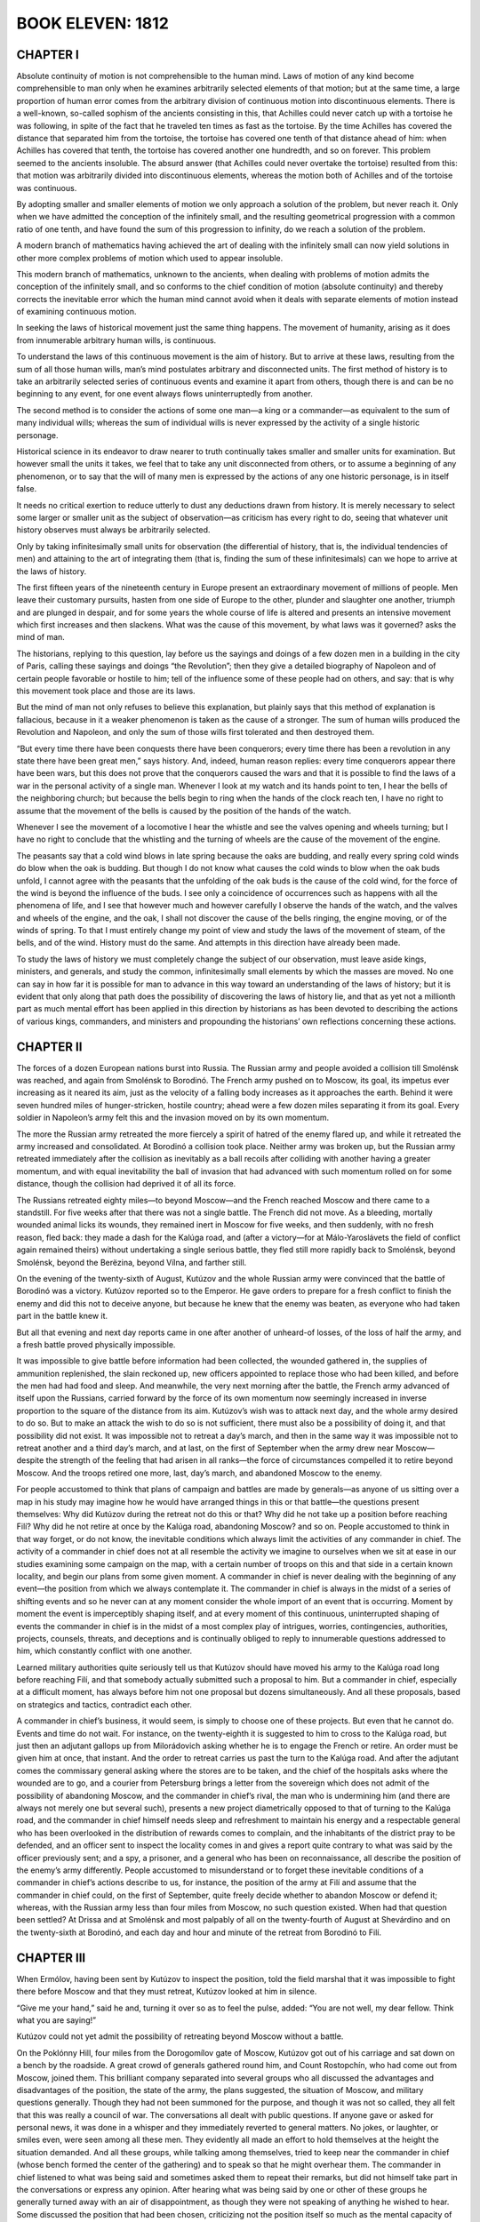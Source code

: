 .. _ref-2600-b11:

BOOK ELEVEN: 1812
^^^^^^^^^^^^^^^^^



.. _ref-2600-b11-ch1:

CHAPTER I
---------

Absolute continuity of motion is not comprehensible to the human mind.
Laws of motion of any kind become comprehensible to man only when he
examines arbitrarily selected elements of that motion; but at the
same time, a large proportion of human error comes from the arbitrary
division of continuous motion into discontinuous elements. There is a
well-known, so-called sophism of the ancients consisting in this, that
Achilles could never catch up with a tortoise he was following, in spite
of the fact that he traveled ten times as fast as the tortoise. By
the time Achilles has covered the distance that separated him from the
tortoise, the tortoise has covered one tenth of that distance ahead
of him: when Achilles has covered that tenth, the tortoise has covered
another one hundredth, and so on forever. This problem seemed to
the ancients insoluble. The absurd answer (that Achilles could never
overtake the tortoise) resulted from this: that motion was arbitrarily
divided into discontinuous elements, whereas the motion both of Achilles
and of the tortoise was continuous.

By adopting smaller and smaller elements of motion we only approach a
solution of the problem, but never reach it. Only when we have admitted
the conception of the infinitely small, and the resulting geometrical
progression with a common ratio of one tenth, and have found the sum of
this progression to infinity, do we reach a solution of the problem.

A modern branch of mathematics having achieved the art of dealing with
the infinitely small can now yield solutions in other more complex
problems of motion which used to appear insoluble.

This modern branch of mathematics, unknown to the ancients, when dealing
with problems of motion admits the conception of the infinitely small,
and so conforms to the chief condition of motion (absolute continuity)
and thereby corrects the inevitable error which the human mind cannot
avoid when it deals with separate elements of motion instead of
examining continuous motion.

In seeking the laws of historical movement just the same thing happens.
The movement of humanity, arising as it does from innumerable arbitrary
human wills, is continuous.

To understand the laws of this continuous movement is the aim of
history. But to arrive at these laws, resulting from the sum of all
those human wills, man’s mind postulates arbitrary and disconnected
units. The first method of history is to take an arbitrarily selected
series of continuous events and examine it apart from others, though
there is and can be no beginning to any event, for one event always
flows uninterruptedly from another.

The second method is to consider the actions of some one man—a king or a
commander—as equivalent to the sum of many individual wills; whereas the
sum of individual wills is never expressed by the activity of a single
historic personage.

Historical science in its endeavor to draw nearer to truth continually
takes smaller and smaller units for examination. But however small the
units it takes, we feel that to take any unit disconnected from others,
or to assume a beginning of any phenomenon, or to say that the will of
many men is expressed by the actions of any one historic personage, is
in itself false.

It needs no critical exertion to reduce utterly to dust any deductions
drawn from history. It is merely necessary to select some larger or
smaller unit as the subject of observation—as criticism has every
right to do, seeing that whatever unit history observes must always be
arbitrarily selected.

Only by taking infinitesimally small units for observation (the
differential of history, that is, the individual tendencies of men) and
attaining to the art of integrating them (that is, finding the sum of
these infinitesimals) can we hope to arrive at the laws of history.

The first fifteen years of the nineteenth century in Europe present an
extraordinary movement of millions of people. Men leave their customary
pursuits, hasten from one side of Europe to the other, plunder and
slaughter one another, triumph and are plunged in despair, and for some
years the whole course of life is altered and presents an intensive
movement which first increases and then slackens. What was the cause of
this movement, by what laws was it governed? asks the mind of man.

The historians, replying to this question, lay before us the sayings and
doings of a few dozen men in a building in the city of Paris, calling
these sayings and doings “the Revolution”; then they give a detailed
biography of Napoleon and of certain people favorable or hostile to him;
tell of the influence some of these people had on others, and say: that
is why this movement took place and those are its laws.

But the mind of man not only refuses to believe this explanation, but
plainly says that this method of explanation is fallacious, because in
it a weaker phenomenon is taken as the cause of a stronger. The sum of
human wills produced the Revolution and Napoleon, and only the sum of
those wills first tolerated and then destroyed them.

“But every time there have been conquests there have been conquerors;
every time there has been a revolution in any state there have been
great men,” says history. And, indeed, human reason replies: every time
conquerors appear there have been wars, but this does not prove that the
conquerors caused the wars and that it is possible to find the laws of
a war in the personal activity of a single man. Whenever I look at my
watch and its hands point to ten, I hear the bells of the neighboring
church; but because the bells begin to ring when the hands of the clock
reach ten, I have no right to assume that the movement of the bells is
caused by the position of the hands of the watch.

Whenever I see the movement of a locomotive I hear the whistle and see
the valves opening and wheels turning; but I have no right to conclude
that the whistling and the turning of wheels are the cause of the
movement of the engine.

The peasants say that a cold wind blows in late spring because the oaks
are budding, and really every spring cold winds do blow when the oak
is budding. But though I do not know what causes the cold winds to blow
when the oak buds unfold, I cannot agree with the peasants that the
unfolding of the oak buds is the cause of the cold wind, for the
force of the wind is beyond the influence of the buds. I see only a
coincidence of occurrences such as happens with all the phenomena of
life, and I see that however much and however carefully I observe the
hands of the watch, and the valves and wheels of the engine, and the
oak, I shall not discover the cause of the bells ringing, the engine
moving, or of the winds of spring. To that I must entirely change my
point of view and study the laws of the movement of steam, of the
bells, and of the wind. History must do the same. And attempts in this
direction have already been made.

To study the laws of history we must completely change the subject of
our observation, must leave aside kings, ministers, and generals, and
study the common, infinitesimally small elements by which the masses are
moved. No one can say in how far it is possible for man to advance
in this way toward an understanding of the laws of history; but it is
evident that only along that path does the possibility of discovering
the laws of history lie, and that as yet not a millionth part as much
mental effort has been applied in this direction by historians as has
been devoted to describing the actions of various kings, commanders,
and ministers and propounding the historians’ own reflections concerning
these actions.



.. _ref-2600-b11-ch2:

CHAPTER II
----------

The forces of a dozen European nations burst into Russia. The Russian
army and people avoided a collision till Smolénsk was reached, and again
from Smolénsk to Borodinó. The French army pushed on to Moscow, its
goal, its impetus ever increasing as it neared its aim, just as the
velocity of a falling body increases as it approaches the earth. Behind
it were seven hundred miles of hunger-stricken, hostile country; ahead
were a few dozen miles separating it from its goal. Every soldier in
Napoleon’s army felt this and the invasion moved on by its own momentum.

The more the Russian army retreated the more fiercely a spirit of hatred
of the enemy flared up, and while it retreated the army increased and
consolidated. At Borodinó a collision took place. Neither army was
broken up, but the Russian army retreated immediately after the
collision as inevitably as a ball recoils after colliding with another
having a greater momentum, and with equal inevitability the ball
of invasion that had advanced with such momentum rolled on for some
distance, though the collision had deprived it of all its force.

The Russians retreated eighty miles—to beyond Moscow—and the French
reached Moscow and there came to a standstill. For five weeks after that
there was not a single battle. The French did not move. As a bleeding,
mortally wounded animal licks its wounds, they remained inert in Moscow
for five weeks, and then suddenly, with no fresh reason, fled back:
they made a dash for the Kalúga road, and (after a victory—for at
Málo-Yaroslávets the field of conflict again remained theirs) without
undertaking a single serious battle, they fled still more rapidly back
to Smolénsk, beyond Smolénsk, beyond the Berëzina, beyond Vílna, and
farther still.

On the evening of the twenty-sixth of August, Kutúzov and the whole
Russian army were convinced that the battle of Borodinó was a victory.
Kutúzov reported so to the Emperor. He gave orders to prepare for a
fresh conflict to finish the enemy and did this not to deceive anyone,
but because he knew that the enemy was beaten, as everyone who had taken
part in the battle knew it.

But all that evening and next day reports came in one after another
of unheard-of losses, of the loss of half the army, and a fresh battle
proved physically impossible.

It was impossible to give battle before information had been collected,
the wounded gathered in, the supplies of ammunition replenished, the
slain reckoned up, new officers appointed to replace those who had been
killed, and before the men had had food and sleep. And meanwhile, the
very next morning after the battle, the French army advanced of itself
upon the Russians, carried forward by the force of its own momentum now
seemingly increased in inverse proportion to the square of the distance
from its aim. Kutúzov’s wish was to attack next day, and the whole
army desired to do so. But to make an attack the wish to do so is not
sufficient, there must also be a possibility of doing it, and that
possibility did not exist. It was impossible not to retreat a day’s
march, and then in the same way it was impossible not to retreat another
and a third day’s march, and at last, on the first of September when
the army drew near Moscow—despite the strength of the feeling that had
arisen in all ranks—the force of circumstances compelled it to retire
beyond Moscow. And the troops retired one more, last, day’s march, and
abandoned Moscow to the enemy.

For people accustomed to think that plans of campaign and battles are
made by generals—as anyone of us sitting over a map in his study may
imagine how he would have arranged things in this or that battle—the
questions present themselves: Why did Kutúzov during the retreat not do
this or that? Why did he not take up a position before reaching Filí?
Why did he not retire at once by the Kalúga road, abandoning Moscow? and
so on. People accustomed to think in that way forget, or do not know,
the inevitable conditions which always limit the activities of any
commander in chief. The activity of a commander in chief does not at all
resemble the activity we imagine to ourselves when we sit at ease in
our studies examining some campaign on the map, with a certain number of
troops on this and that side in a certain known locality, and begin our
plans from some given moment. A commander in chief is never dealing with
the beginning of any event—the position from which we always contemplate
it. The commander in chief is always in the midst of a series of
shifting events and so he never can at any moment consider the whole
import of an event that is occurring. Moment by moment the event is
imperceptibly shaping itself, and at every moment of this continuous,
uninterrupted shaping of events the commander in chief is in the
midst of a most complex play of intrigues, worries, contingencies,
authorities, projects, counsels, threats, and deceptions and is
continually obliged to reply to innumerable questions addressed to him,
which constantly conflict with one another.

Learned military authorities quite seriously tell us that Kutúzov should
have moved his army to the Kalúga road long before reaching Filí, and
that somebody actually submitted such a proposal to him. But a commander
in chief, especially at a difficult moment, has always before him not
one proposal but dozens simultaneously. And all these proposals, based
on strategics and tactics, contradict each other.

A commander in chief’s business, it would seem, is simply to choose one
of these projects. But even that he cannot do. Events and time do not
wait. For instance, on the twenty-eighth it is suggested to him to
cross to the Kalúga road, but just then an adjutant gallops up from
Milorádovich asking whether he is to engage the French or retire. An
order must be given him at once, that instant. And the order to retreat
carries us past the turn to the Kalúga road. And after the adjutant
comes the commissary general asking where the stores are to be taken,
and the chief of the hospitals asks where the wounded are to go, and a
courier from Petersburg brings a letter from the sovereign which does
not admit of the possibility of abandoning Moscow, and the commander in
chief’s rival, the man who is undermining him (and there are always
not merely one but several such), presents a new project diametrically
opposed to that of turning to the Kalúga road, and the commander in
chief himself needs sleep and refreshment to maintain his energy and
a respectable general who has been overlooked in the distribution of
rewards comes to complain, and the inhabitants of the district pray to
be defended, and an officer sent to inspect the locality comes in and
gives a report quite contrary to what was said by the officer
previously sent; and a spy, a prisoner, and a general who has been
on reconnaissance, all describe the position of the enemy’s army
differently. People accustomed to misunderstand or to forget these
inevitable conditions of a commander in chief’s actions describe to
us, for instance, the position of the army at Filí and assume that the
commander in chief could, on the first of September, quite freely decide
whether to abandon Moscow or defend it; whereas, with the Russian army
less than four miles from Moscow, no such question existed. When had
that question been settled? At Drissa and at Smolénsk and most
palpably of all on the twenty-fourth of August at Shevárdino and on
the twenty-sixth at Borodinó, and each day and hour and minute of the
retreat from Borodinó to Filí.



.. _ref-2600-b11-ch3:

CHAPTER III
-----------

When Ermólov, having been sent by Kutúzov to inspect the position, told
the field marshal that it was impossible to fight there before Moscow
and that they must retreat, Kutúzov looked at him in silence.

“Give me your hand,” said he and, turning it over so as to feel the
pulse, added: “You are not well, my dear fellow. Think what you are
saying!”

Kutúzov could not yet admit the possibility of retreating beyond Moscow
without a battle.

On the Poklónny Hill, four miles from the Dorogomílov gate of Moscow,
Kutúzov got out of his carriage and sat down on a bench by the roadside.
A great crowd of generals gathered round him, and Count Rostopchín, who
had come out from Moscow, joined them. This brilliant company separated
into several groups who all discussed the advantages and disadvantages
of the position, the state of the army, the plans suggested, the
situation of Moscow, and military questions generally. Though they had
not been summoned for the purpose, and though it was not so called, they
all felt that this was really a council of war. The conversations all
dealt with public questions. If anyone gave or asked for personal
news, it was done in a whisper and they immediately reverted to general
matters. No jokes, or laughter, or smiles even, were seen among all
these men. They evidently all made an effort to hold themselves at the
height the situation demanded. And all these groups, while talking
among themselves, tried to keep near the commander in chief (whose
bench formed the center of the gathering) and to speak so that he might
overhear them. The commander in chief listened to what was being said
and sometimes asked them to repeat their remarks, but did not himself
take part in the conversations or express any opinion. After hearing
what was being said by one or other of these groups he generally turned
away with an air of disappointment, as though they were not speaking of
anything he wished to hear. Some discussed the position that had been
chosen, criticizing not the position itself so much as the mental
capacity of those who had chosen it. Others argued that a mistake had
been made earlier and that a battle should have been fought two days
before. Others again spoke of the battle of Salamanca, which was
described by Crosart, a newly arrived Frenchman in a Spanish uniform.
(This Frenchman and one of the German princes serving with the Russian
army were discussing the siege of Saragossa and considering the
possibility of defending Moscow in a similar manner.) Count Rostopchín
was telling a fourth group that he was prepared to die with the city
train bands under the walls of the capital, but that he still could not
help regretting having been left in ignorance of what was happening, and
that had he known it sooner things would have been different.... A
fifth group, displaying the profundity of their strategic perceptions,
discussed the direction the troops would now have to take. A sixth group
was talking absolute nonsense. Kutúzov’s expression grew more and more
preoccupied and gloomy. From all this talk he saw only one thing: that
to defend Moscow was a physical impossibility in the full meaning of
those words, that is to say, so utterly impossible that if any senseless
commander were to give orders to fight, confusion would result but the
battle would still not take place. It would not take place because the
commanders not merely all recognized the position to be impossible, but
in their conversations were only discussing what would happen after its
inevitable abandonment. How could the commanders lead their troops to
a field of battle they considered impossible to hold? The lower-grade
officers and even the soldiers (who too reason) also considered the
position impossible and therefore could not go to fight, fully convinced
as they were of defeat. If Bennigsen insisted on the position being
defended and others still discussed it, the question was no longer
important in itself but only as a pretext for disputes and intrigue.
This Kutúzov knew well.

Bennigsen, who had chosen the position, warmly displayed his Russian
patriotism (Kutúzov could not listen to this without wincing) by
insisting that Moscow must be defended. His aim was as clear as daylight
to Kutúzov: if the defense failed, to throw the blame on Kutúzov who had
brought the army as far as the Sparrow Hills without giving battle; if
it succeeded, to claim the success as his own; or if battle were not
given, to clear himself of the crime of abandoning Moscow. But this
intrigue did not now occupy the old man’s mind. One terrible question
absorbed him and to that question he heard no reply from anyone. The
question for him now was: “Have I really allowed Napoleon to reach
Moscow, and when did I do so? When was it decided? Can it have been
yesterday when I ordered Plátov to retreat, or was it the evening
before, when I had a nap and told Bennigsen to issue orders? Or was it
earlier still?... When, when was this terrible affair decided? Moscow
must be abandoned. The army must retreat and the order to do so must
be given.” To give that terrible order seemed to him equivalent to
resigning the command of the army. And not only did he love power to
which he was accustomed (the honours awarded to Prince Prozoróvski,
under whom he had served in Turkey, galled him), but he was convinced
that he was destined to save Russia and that that was why, against
the Emperor’s wish and by the will of the people, he had been chosen
commander in chief. He was convinced that he alone could maintain
command of the army in these difficult circumstances, and that in all
the world he alone could encounter the invincible Napoleon without fear,
and he was horrified at the thought of the order he had to issue. But
something had to be decided, and these conversations around him which
were assuming too free a character must be stopped.

He called the most important generals to him.

“My head, be it good or bad, must depend on itself,” said he, rising
from the bench, and he rode to Filí where his carriages were waiting.



.. _ref-2600-b11-ch4:

CHAPTER IV
----------

The Council of War began to assemble at two in the afternoon in the
better and roomier part of Andrew Savostyánov’s hut. The men, women, and
children of the large peasant family crowded into the back room across
the passage. Only Malásha, Andrew’s six-year-old granddaughter whom
his Serene Highness had petted and to whom he had given a lump of sugar
while drinking his tea, remained on the top of the brick oven in the
larger room. Malásha looked down from the oven with shy delight at the
faces, uniforms, and decorations of the generals, who one after another
came into the room and sat down on the broad benches in the corner
under the icons. “Granddad” himself, as Malásha in her own mind called
Kutúzov, sat apart in a dark corner behind the oven. He sat, sunk deep
in a folding armchair, and continually cleared his throat and pulled at
the collar of his coat which, though it was unbuttoned, still seemed
to pinch his neck. Those who entered went up one by one to the field
marshal; he pressed the hands of some and nodded to others. His adjutant
Kaysárov was about to draw back the curtain of the window facing
Kutúzov, but the latter moved his hand angrily and Kaysárov understood
that his Serene Highness did not wish his face to be seen.

Round the peasant’s deal table, on which lay maps, plans, pencils, and
papers, so many people gathered that the orderlies brought in another
bench and put it beside the table. Ermólov, Kaysárov, and Toll, who had
just arrived, sat down on this bench. In the foremost place, immediately
under the icons, sat Barclay de Tolly, his high forehead merging into
his bald crown. He had a St. George’s Cross round his neck and looked
pale and ill. He had been feverish for two days and was now shivering
and in pain. Beside him sat Uvárov, who with rapid gesticulations was
giving him some information, speaking in low tones as they all did.
Chubby little Dokhtúrov was listening attentively with eyebrows
raised and arms folded on his stomach. On the other side sat Count
Ostermann-Tolstóy, seemingly absorbed in his own thoughts. His broad
head with its bold features and glittering eyes was resting on his hand.
Raévski, twitching forward the black hair on his temples as was his
habit, glanced now at Kutúzov and now at the door with a look of
impatience. Konovnítsyn’s firm, handsome, and kindly face was lit up by
a tender, sly smile. His glance met Malásha’s, and the expression of his
eyes caused the little girl to smile.

They were all waiting for Bennigsen, who on the pretext of inspecting
the position was finishing his savory dinner. They waited for him from
four till six o’clock and did not begin their deliberations all that
time but talked in low tones of other matters.

Only when Bennigsen had entered the hut did Kutúzov leave his corner and
draw toward the table, but not near enough for the candles that had been
placed there to light up his face.

Bennigsen opened the council with the question: “Are we to abandon
Russia’s ancient and sacred capital without a struggle, or are we to
defend it?” A prolonged and general silence followed. There was a frown
on every face and only Kutúzov’s angry grunts and occasional cough
broke the silence. All eyes were gazing at him. Malásha too looked at
“Granddad.” She was nearest to him and saw how his face puckered; he
seemed about to cry, but this did not last long.

“Russia’s ancient and sacred capital!” he suddenly said, repeating
Bennigsen’s words in an angry voice and thereby drawing attention to the
false note in them. “Allow me to tell you, your excellency, that that
question has no meaning for a Russian.” (He lurched his heavy body
forward.) “Such a question cannot be put; it is senseless! The question
I have asked these gentlemen to meet to discuss is a military one.
The question is that of saving Russia. Is it better to give up Moscow
without a battle, or by accepting battle to risk losing the army as well
as Moscow? That is the question on which I want your opinion,” and he
sank back in his chair.

The discussion began. Bennigsen did not yet consider his game lost.
Admitting the view of Barclay and others that a defensive battle at
Filí was impossible, but imbued with Russian patriotism and the love
of Moscow, he proposed to move troops from the right to the left flank
during the night and attack the French right flank the following day.
Opinions were divided, and arguments were advanced for and against that
project. Ermólov, Dokhtúrov, and Raévski agreed with Bennigsen. Whether
feeling it necessary to make a sacrifice before abandoning the capital
or guided by other, personal considerations, these generals seemed not
to understand that this council could not alter the inevitable course
of events and that Moscow was in effect already abandoned. The other
generals, however, understood it and, leaving aside the question of
Moscow, spoke of the direction the army should take in its retreat.
Malásha, who kept her eyes fixed on what was going on before her,
understood the meaning of the council differently. It seemed to her that
it was only a personal struggle between “Granddad” and “Long-coat” as
she termed Bennigsen. She saw that they grew spiteful when they spoke to
one another, and in her heart she sided with “Granddad.” In the midst of
the conversation she noticed “Granddad” give Bennigsen a quick, subtle
glance, and then to her joys she saw that “Granddad” said something to
“Long-coat” which settled him. Bennigsen suddenly reddened and paced
angrily up and down the room. What so affected him was Kutúzov’s calm
and quiet comment on the advantage or disadvantage of Bennigsen’s
proposal to move troops by night from the right to the left flank to
attack the French right wing.

“Gentlemen,” said Kutúzov, “I cannot approve of the count’s plan. Moving
troops in close proximity to an enemy is always dangerous, and military
history supports that view. For instance...” Kutúzov seemed to reflect,
searching for an example, then with a clear, naïve look at Bennigsen he
added: “Oh yes; take the battle of Friedland, which I think the count
well remembers, and which was... not fully successful, only because our
troops were rearranged too near the enemy....”

There followed a momentary pause, which seemed very long to them all.

The discussion recommenced, but pauses frequently occurred and they all
felt that there was no more to be said.

During one of these pauses Kutúzov heaved a deep sigh as if preparing to
speak. They all looked at him.

“Well, gentlemen, I see that it is I who will have to pay for the broken
crockery,” said he, and rising slowly he moved to the table. “Gentlemen,
I have heard your views. Some of you will not agree with me. But I,” he
paused, “by the authority entrusted to me by my Sovereign and country,
order a retreat.”

After that the generals began to disperse with the solemnity and
circumspect silence of people who are leaving, after a funeral.

Some of the generals, in low tones and in a strain very different from
the way they had spoken during the council, communicated something to
their commander in chief.

Malásha, who had long been expected for supper, climbed carefully
backwards down from the oven, her bare little feet catching at its
projections, and slipping between the legs of the generals she darted
out of the room.

When he had dismissed the generals Kutúzov sat a long time with his
elbows on the table, thinking always of the same terrible question:
“When, when did the abandonment of Moscow become inevitable? When was
that done which settled the matter? And who was to blame for it?”

“I did not expect this,” said he to his adjutant Schneider when the
latter came in late that night. “I did not expect this! I did not think
this would happen.”

“You should take some rest, your Serene Highness,” replied Schneider.

“But no! They shall eat horseflesh yet, like the Turks!” exclaimed
Kutúzov without replying, striking the table with his podgy fist. “They
shall too, if only...”



.. _ref-2600-b11-ch5:

CHAPTER V
---------

At that very time, in circumstances even more important than retreating
without a battle, namely the evacuation and burning of Moscow,
Rostopchín, who is usually represented as being the instigator of that
event, acted in an altogether different manner from Kutúzov.

After the battle of Borodinó the abandonment and burning of Moscow was
as inevitable as the retreat of the army beyond Moscow without fighting.

Every Russian might have predicted it, not by reasoning but by the
feeling implanted in each of us and in our fathers.

The same thing that took place in Moscow had happened in all the towns
and villages on Russian soil beginning with Smolénsk, without the
participation of Count Rostopchín and his broadsheets. The people
awaited the enemy unconcernedly, did not riot or become excited or tear
anyone to pieces, but faced its fate, feeling within it the strength to
find what it should do at that most difficult moment. And as soon as the
enemy drew near the wealthy classes went away abandoning their property,
while the poorer remained and burned and destroyed what was left.

The consciousness that this would be so and would always be so was and
is present in the heart of every Russian. And a consciousness of this,
and a foreboding that Moscow would be taken, was present in Russian
Moscow society in 1812. Those who had quitted Moscow already in July
and at the beginning of August showed that they expected this. Those who
went away, taking what they could and abandoning their houses and half
their belongings, did so from the latent patriotism which expresses
itself not by phrases or by giving one’s children to save the fatherland
and similar unnatural exploits, but unobtrusively, simply, organically,
and therefore in the way that always produces the most powerful results.

“It is disgraceful to run away from danger; only cowards are running
away from Moscow,” they were told. In his broadsheets Rostopchín
impressed on them that to leave Moscow was shameful. They were ashamed
to be called cowards, ashamed to leave, but still they left, knowing
it had to be done. Why did they go? It is impossible to suppose that
Rostopchín had scared them by his accounts of horrors Napoleon had
committed in conquered countries. The first people to go away were the
rich educated people who knew quite well that Vienna and Berlin had
remained intact and that during Napoleon’s occupation the inhabitants
had spent their time pleasantly in the company of the charming Frenchmen
whom the Russians, and especially the Russian ladies, then liked so
much.

They went away because for Russians there could be no question as to
whether things would go well or ill under French rule in Moscow. It was
out of the question to be under French rule, it would be the worst thing
that could happen. They went away even before the battle of Borodinó and
still more rapidly after it, despite Rostopchín’s calls to defend Moscow
or the announcement of his intention to take the wonder-working icon of
the Iberian Mother of God and go to fight, or of the balloons that were
to destroy the French, and despite all the nonsense Rostopchín wrote in
his broadsheets. They knew that it was for the army to fight, and that
if it could not succeed it would not do to take young ladies and house
serfs to the Three Hills quarter of Moscow to fight Napoleon, and that
they must go away, sorry as they were to abandon their property
to destruction. They went away without thinking of the tremendous
significance of that immense and wealthy city being given over to
destruction, for a great city with wooden buildings was certain when
abandoned by its inhabitants to be burned. They went away each on his
own account, and yet it was only in consequence of their going away
that the momentous event was accomplished that will always remain the
greatest glory of the Russian people. The lady who, afraid of being
stopped by Count Rostopchín’s orders, had already in June moved with her
Negroes and her women jesters from Moscow to her Sarátov estate, with
a vague consciousness that she was not Bonaparte’s servant, was really,
simply, and truly carrying out the great work which saved Russia. But
Count Rostopchín, who now taunted those who left Moscow and now had the
government offices removed; now distributed quite useless weapons to
the drunken rabble; now had processions displaying the icons, and now
forbade Father Augustin to remove icons or the relics of saints; now
seized all the private carts in Moscow and on one hundred and thirty-six
of them removed the balloon that was being constructed by Leppich; now
hinted that he would burn Moscow and related how he had set fire to his
own house; now wrote a proclamation to the French solemnly upbraiding
them for having destroyed his Orphanage; now claimed the glory of
having hinted that he would burn Moscow and now repudiated the deed;
now ordered the people to catch all spies and bring them to him, and now
reproached them for doing so; now expelled all the French residents from
Moscow, and now allowed Madame Aubert-Chalmé (the center of the whole
French colony in Moscow) to remain, but ordered the venerable old
postmaster Klyucharëv to be arrested and exiled for no particular
offense; now assembled the people at the Three Hills to fight the French
and now, to get rid of them, handed over to them a man to be killed
and himself drove away by a back gate; now declared that he would
not survive the fall of Moscow, and now wrote French verses in albums
concerning his share in the affair—this man did not understand the
meaning of what was happening but merely wanted to do something himself
that would astonish people, to perform some patriotically heroic
feat; and like a child he made sport of the momentous, and unavoidable
event—the abandonment and burning of Moscow—and tried with his puny hand
now to speed and now to stay the enormous, popular tide that bore him
along with it.



.. _ref-2600-b11-ch6:

CHAPTER VI
----------

Hélène, having returned with the court from Vílna to Petersburg, found
herself in a difficult position.

In Petersburg she had enjoyed the special protection of a grandee who
occupied one of the highest posts in the Empire. In Vílna she had formed
an intimacy with a young foreign prince. When she returned to Petersburg
both the magnate and the prince were there, and both claimed their
rights. Hélène was faced by a new problem—how to preserve her intimacy
with both without offending either.

What would have seemed difficult or even impossible to another woman did
not cause the least embarrassment to Countess Bezúkhova, who evidently
deserved her reputation of being a very clever woman. Had she attempted
concealment, or tried to extricate herself from her awkward position
by cunning, she would have spoiled her case by acknowledging herself
guilty. But Hélène, like a really great man who can do whatever
he pleases, at once assumed her own position to be correct, as she
sincerely believed it to be, and that everyone else was to blame.

The first time the young foreigner allowed himself to reproach her, she
lifted her beautiful head and, half turning to him, said firmly: “That’s
just like a man—selfish and cruel! I expected nothing else. A woman
sacrifices herself for you, she suffers, and this is her reward! What
right have you, monseigneur, to demand an account of my attachments and
friendships? He is a man who has been more than a father to me!” The
prince was about to say something, but Hélène interrupted him.

“Well, yes,” said she, “it may be that he has other sentiments for me
than those of a father, but that is not a reason for me to shut my door
on him. I am not a man, that I should repay kindness with ingratitude!
Know, monseigneur, that in all that relates to my intimate feelings I
render account only to God and to my conscience,” she concluded, laying
her hand on her beautiful, fully expanded bosom and looking up to
heaven.

“But for heaven’s sake listen to me!”

“Marry me, and I will be your slave!”

“But that’s impossible.”

“You won’t deign to demean yourself by marrying me, you...” said Hélène,
beginning to cry.

The prince tried to comfort her, but Hélène, as if quite distraught,
said through her tears that there was nothing to prevent her marrying,
that there were precedents (there were up to that time very few, but
she mentioned Napoleon and some other exalted personages), that she had
never been her husband’s wife, and that she had been sacrificed.

“But the law, religion...” said the prince, already yielding.

“The law, religion... What have they been invented for if they can’t
arrange that?” said Hélène.

The prince was surprised that so simple an idea had not occurred to him,
and he applied for advice to the holy brethren of the Society of Jesus,
with whom he was on intimate terms.

A few days later at one of those enchanting fetes which Hélène gave at
her country house on the Stone Island, the charming Monsieur de Jobert,
a man no longer young, with snow white hair and brilliant black eyes,
a Jesuit à robe courte * was presented to her, and in the garden by the
light of the illuminations and to the sound of music talked to her for a
long time of the love of God, of Christ, of the Sacred Heart, and of the
consolations the one true Catholic religion affords in this world and
the next. Hélène was touched, and more than once tears rose to her eyes
and to those of Monsieur de Jobert and their voices trembled. A dance,
for which her partner came to seek her, put an end to her discourse with
her future directeur de conscience, but the next evening Monsieur de
Jobert came to see Hélène when she was alone, and after that often came
again.

    * Lay member of the Society of Jesus.

One day he took the countess to a Roman Catholic church, where she knelt
down before the altar to which she was led. The enchanting, middle-aged
Frenchman laid his hands on her head and, as she herself afterward
described it, she felt something like a fresh breeze wafted into her
soul. It was explained to her that this was la grâce.

After that a long-frocked abbé was brought to her. She confessed to
him, and he absolved her from her sins. Next day she received a box
containing the Sacred Host, which was left at her house for her to
partake of. A few days later Hélène learned with pleasure that she had
now been admitted to the true Catholic Church and that in a few days the
Pope himself would hear of her and would send her a certain document.

All that was done around her and to her at this time, all the attention
devoted to her by so many clever men and expressed in such pleasant,
refined ways, and the state of dove-like purity she was now in (she wore
only white dresses and white ribbons all that time) gave her pleasure,
but her pleasure did not cause her for a moment to forget her aim. And
as it always happens in contests of cunning that a stupid person gets
the better of cleverer ones, Hélène—having realized that the main object
of all these words and all this trouble was, after converting her to
Catholicism, to obtain money from her for Jesuit institutions (as to
which she received indications)—before parting with her money insisted
that the various operations necessary to free her from her husband
should be performed. In her view the aim of every religion was merely
to preserve certain proprieties while affording satisfaction to
human desires. And with this aim, in one of her talks with her Father
Confessor, she insisted on an answer to the question, in how far was she
bound by her marriage?

They were sitting in the twilight by a window in the drawing room.
The scent of flowers came in at the window. Hélène was wearing a white
dress, transparent over her shoulders and bosom. The abbé, a well-fed
man with a plump, clean-shaven chin, a pleasant firm mouth, and white
hands meekly folded on his knees, sat close to Hélène and, with a
subtle smile on his lips and a peaceful look of delight at her beauty,
occasionally glanced at her face as he explained his opinion on the
subject. Hélène with an uneasy smile looked at his curly hair and his
plump, clean-shaven, blackish cheeks and every moment expected the
conversation to take a fresh turn. But the abbé, though he evidently
enjoyed the beauty of his companion, was absorbed in his mastery of the
matter.

The course of the Father Confessor’s arguments ran as follows: “Ignorant
of the import of what you were undertaking, you made a vow of conjugal
fidelity to a man who on his part, by entering the married state without
faith in the religious significance of marriage, committed an act of
sacrilege. That marriage lacked the dual significance it should have
had. Yet in spite of this your vow was binding. You swerved from it.
What did you commit by so acting? A venial, or a mortal, sin? A venial
sin, for you acted without evil intention. If now you married again
with the object of bearing children, your sin might be forgiven. But the
question is again a twofold one: firstly...”

But suddenly Hélène, who was getting bored, said with one of her
bewitching smiles: “But I think that having espoused the true religion I
cannot be bound by what a false religion laid upon me.”

The director of her conscience was astounded at having the case
presented to him thus with the simplicity of Columbus’ egg. He was
delighted at the unexpected rapidity of his pupil’s progress, but could
not abandon the edifice of argument he had laboriously constructed.

“Let us understand one another, Countess,” said he with a smile, and
began refuting his spiritual daughter’s arguments.



.. _ref-2600-b11-ch7:

CHAPTER VII
-----------

Hélène understood that the question was very simple and easy from
the ecclesiastical point of view, and that her directors were making
difficulties only because they were apprehensive as to how the matter
would be regarded by the secular authorities.

So she decided that it was necessary to prepare the opinion of society.
She provoked the jealousy of the elderly magnate and told him what she
had told her other suitor; that is, she put the matter so that the only
way for him to obtain a right over her was to marry her. The elderly
magnate was at first as much taken aback by this suggestion of marriage
with a woman whose husband was alive, as the younger man had been, but
Hélène’s imperturbable conviction that it was as simple and natural as
marrying a maiden had its effect on him too. Had Hélène herself shown
the least sign of hesitation, shame, or secrecy, her cause would
certainly have been lost; but not only did she show no signs of secrecy
or shame, on the contrary, with good-natured naïveté she told her
intimate friends (and these were all Petersburg) that both the prince
and the magnate had proposed to her and that she loved both and was
afraid of grieving either.

A rumor immediately spread in Petersburg, not that Hélène wanted to
be divorced from her husband (had such a report spread many would have
opposed so illegal an intention) but simply that the unfortunate and
interesting Hélène was in doubt which of the two men she should marry.
The question was no longer whether this was possible, but only which was
the better match and how the matter would be regarded at court. There
were, it is true, some rigid individuals unable to rise to the height of
such a question, who saw in the project a desecration of the sacrament
of marriage, but there were not many such and they remained silent,
while the majority were interested in Hélène’s good fortune and in the
question which match would be the more advantageous. Whether it was
right or wrong to remarry while one had a husband living they did not
discuss, for that question had evidently been settled by people “wiser
than you or me,” as they said, and to doubt the correctness of that
decision would be to risk exposing one’s stupidity and incapacity to
live in society.

Only Márya Dmítrievna Akhrosímova, who had come to Petersburg that
summer to see one of her sons, allowed herself plainly to express
an opinion contrary to the general one. Meeting Hélène at a ball she
stopped her in the middle of the room and, amid general silence, said
in her gruff voice: “So wives of living men have started marrying
again! Perhaps you think you have invented a novelty? You have been
forestalled, my dear! It was thought of long ago. It is done in all the
brothels,” and with these words Márya Dmítrievna, turning up her wide
sleeves with her usual threatening gesture and glancing sternly round,
moved across the room.

Though people were afraid of Márya Dmítrievna she was regarded in
Petersburg as a buffoon, and so of what she had said they only noticed,
and repeated in a whisper, the one coarse word she had used, supposing
the whole sting of her remark to lie in that word.

Prince Vasíli, who of late very often forgot what he had said and
repeated one and the same thing a hundred times, remarked to his
daughter whenever he chanced to see her:

“Hélène, I have a word to say to you,” and he would lead her
aside, drawing her hand downward. “I have heard of certain projects
concerning... you know. Well my dear child, you know how your father’s
heart rejoices to know that you... You have suffered so much.... But, my
dear child, consult only your own heart. That is all I have to say,” and
concealing his unvarying emotion he would press his cheek against his
daughter’s and move away.

Bilíbin, who had not lost his reputation of an exceedingly clever man,
and who was one of the disinterested friends so brilliant a woman as
Hélène always has—men friends who can never change into lovers—once gave
her his view of the matter at a small and intimate gathering.

“Listen, Bilíbin,” said Hélène (she always called friends of that sort
by their surnames), and she touched his coat sleeve with her white,
beringed fingers. “Tell me, as you would a sister, what I ought to do.
Which of the two?”

Bilíbin wrinkled up the skin over his eyebrows and pondered, with a
smile on his lips.

“You are not taking me unawares, you know,” said he. “As a true friend,
I have thought and thought again about your affair. You see, if you
marry the prince”—he meant the younger man—and he crooked one finger,
“you forever lose the chance of marrying the other, and you will
displease the court besides. (You know there is some kind of
connection.) But if you marry the old count you will make his last days
happy, and as widow of the Grand... the prince would no longer be making
a mésalliance by marrying you,” and Bilíbin smoothed out his forehead.

“That’s a true friend!” said Hélène beaming, and again touching
Bilíbin’s sleeve. “But I love them, you know, and don’t want to distress
either of them. I would give my life for the happiness of them both.”

Bilíbin shrugged his shoulders, as much as to say that not even he could
help in that difficulty.

“Une maîtresse-femme! * That’s what is called putting things squarely.
She would like to be married to all three at the same time,” thought he.

    * A masterly woman.

“But tell me, how will your husband look at the matter?” Bilíbin asked,
his reputation being so well established that he did not fear to ask so
naïve a question. “Will he agree?”

“Oh, he loves me so!” said Hélène, who for some reason imagined that
Pierre too loved her. “He will do anything for me.”

Bilíbin puckered his skin in preparation for something witty.

“Even divorce you?” said he.

Hélène laughed.

Among those who ventured to doubt the justifiability of the proposed
marriage was Hélène’s mother, Princess Kurágina. She was continually
tormented by jealousy of her daughter, and now that jealousy concerned
a subject near to her own heart, she could not reconcile herself to the
idea. She consulted a Russian priest as to the possibility of divorce
and remarriage during a husband’s lifetime, and the priest told her that
it was impossible, and to her delight showed her a text in the Gospel
which (as it seemed to him) plainly forbids remarriage while the husband
is alive.

Armed with these arguments, which appeared to her unanswerable, she
drove to her daughter’s early one morning so as to find her alone.

Having listened to her mother’s objections, Hélène smiled blandly and
ironically.

“But it says plainly: ‘Whosoever shall marry her that is divorced...’”
said the old princess.

“Ah, Maman, ne dites pas de bêtises. Vous ne comprenez rien. Dans ma
position j’ai des devoirs,” * said Hélène changing from Russian, in
which language she always felt that her case did not sound quite clear,
into French which suited it better.

     * “Oh, Mamma, don’t talk nonsense! You don’t understand
     anything. In my position I have obligations.”


“But, my dear....”

“Oh, Mamma, how is it you don’t understand that the Holy Father, who has
the right to grant dispensations...”

Just then the lady companion who lived with Hélène came in to announce
that His Highness was in the ballroom and wished to see her.

“Non, dites-lui que je ne veux pas le voir, que je suis furieuse contre
lui, parce qu’il m’a manqué parole.” *

     * “No, tell him I don’t wish to see him, I am furious with
     him for not keeping his word to me.”


“Comtesse, à tout péché miséricorde,” * said a fair-haired young man
with a long face and nose, as he entered the room.

    * “Countess, there is mercy for every sin.”


The old princess rose respectfully and curtsied. The young man who had
entered took no notice of her. The princess nodded to her daughter and
sidled out of the room.

“Yes, she is right,” thought the old princess, all her convictions
dissipated by the appearance of His Highness. “She is right, but how
is it that we in our irrecoverable youth did not know it? Yet it is so
simple,” she thought as she got into her carriage.


By the beginning of August Hélène’s affairs were clearly defined and
she wrote a letter to her husband—who, as she imagined, loved her very
much—informing him of her intention to marry N.N. and of her having
embraced the one true faith, and asking him to carry out all the
formalities necessary for a divorce, which would be explained to him by
the bearer of the letter.

And so I pray God to have you, my friend, in His holy and powerful
keeping—Your friend Hélène.

This letter was brought to Pierre’s house when he was on the field of
Borodinó.



.. _ref-2600-b11-ch8:

CHAPTER VIII
------------

Toward the end of the battle of Borodinó, Pierre, having run down
from Raévski’s battery a second time, made his way through a gully to
Knyazkóvo with a crowd of soldiers, reached the dressing station, and
seeing blood and hearing cries and groans hurried on, still entangled in
the crowds of soldiers.

The one thing he now desired with his whole soul was to get away quickly
from the terrible sensations amid which he had lived that day and return
to ordinary conditions of life and sleep quietly in a room in his own
bed. He felt that only in the ordinary conditions of life would he
be able to understand himself and all he had seen and felt. But such
ordinary conditions of life were nowhere to be found.

Though shells and bullets did not whistle over the road along which he
was going, still on all sides there was what there had been on the field
of battle. There were still the same suffering, exhausted, and sometimes
strangely indifferent faces, the same blood, the same soldiers’
overcoats, the same sounds of firing which, though distant now, still
aroused terror, and besides this there were the foul air and the dust.

Having gone a couple of miles along the Mozháysk road, Pierre sat down
by the roadside.

Dusk had fallen, and the roar of guns died away. Pierre lay leaning on
his elbow for a long time, gazing at the shadows that moved past him in
the darkness. He was continually imagining that a cannon ball was flying
toward him with a terrific whizz, and then he shuddered and sat up. He
had no idea how long he had been there. In the middle of the night three
soldiers, having brought some firewood, settled down near him and began
lighting a fire.

The soldiers, who threw sidelong glances at Pierre, got the fire to burn
and placed an iron pot on it into which they broke some dried bread and
put a little dripping. The pleasant odor of greasy viands mingled with
the smell of smoke. Pierre sat up and sighed. The three soldiers were
eating and talking among themselves, taking no notice of him.

“And who may you be?” one of them suddenly asked Pierre, evidently
meaning what Pierre himself had in mind, namely: “If you want to eat
we’ll give you some food, only let us know whether you are an honest
man.”

“I, I...” said Pierre, feeling it necessary to minimize his social
position as much as possible so as to be nearer to the soldiers and
better understood by them. “By rights I am a militia officer, but my men
are not here. I came to the battle and have lost them.”

“There now!” said one of the soldiers.

Another shook his head.

“Would you like a little mash?” the first soldier asked, and handed
Pierre a wooden spoon after licking it clean.

Pierre sat down by the fire and began eating the mash, as they called
the food in the cauldron, and he thought it more delicious than any food
he had ever tasted. As he sat bending greedily over it, helping himself
to large spoonfuls and chewing one after another, his face was lit up by
the fire and the soldiers looked at him in silence.

“Where have you to go to? Tell us!” said one of them.

“To Mozháysk.”

“You’re a gentleman, aren’t you?”

“Yes.”

“And what’s your name?”

“Peter Kirílych.”

“Well then, Peter Kirílych, come along with us, we’ll take you there.”

In the total darkness the soldiers walked with Pierre to Mozháysk.

By the time they got near Mozháysk and began ascending the steep hill
into the town, the cocks were already crowing. Pierre went on with the
soldiers, quite forgetting that his inn was at the bottom of the hill
and that he had already passed it. He would not soon have remembered
this, such was his state of forgetfulness, had he not halfway up the
hill stumbled upon his groom, who had been to look for him in the
town and was returning to the inn. The groom recognized Pierre in the
darkness by his white hat.

“Your excellency!” he said. “Why, we were beginning to despair! How is
it you are on foot? And where are you going, please?”

“Oh, yes!” said Pierre.

The soldiers stopped.

“So you’ve found your folk?” said one of them. “Well, good-by, Peter
Kirílych—isn’t it?”

“Good-by, Peter Kirílych!” Pierre heard the other voices repeat.

“Good-by!” he said and turned with his groom toward the inn.

“I ought to give them something!” he thought, and felt in his pocket.
“No, better not!” said another, inner voice.

There was not a room to be had at the inn, they were all occupied.
Pierre went out into the yard and, covering himself up head and all, lay
down in his carriage.



.. _ref-2600-b11-ch9:

CHAPTER IX
----------

Scarcely had Pierre laid his head on the pillow before he felt himself
falling asleep, but suddenly, almost with the distinctness of reality,
he heard the boom, boom, boom of firing, the thud of projectiles, groans
and cries, and smelled blood and powder, and a feeling of horror and
dread of death seized him. Filled with fright he opened his eyes and
lifted his head from under his cloak. All was tranquil in the yard. Only
someone’s orderly passed through the gateway, splashing through the mud,
and talked to the innkeeper. Above Pierre’s head some pigeons, disturbed
by the movement he had made in sitting up, fluttered under the dark roof
of the penthouse. The whole courtyard was permeated by a strong peaceful
smell of stable yards, delightful to Pierre at that moment. He could see
the clear starry sky between the dark roofs of two penthouses.

“Thank God, there is no more of that!” he thought, covering up his head
again. “Oh, what a terrible thing is fear, and how shamefully I yielded
to it! But they... they were steady and calm all the time, to the
end...” thought he.

They, in Pierre’s mind, were the soldiers, those who had been at the
battery, those who had given him food, and those who had prayed before
the icon. They, those strange men he had not previously known, stood out
clearly and sharply from everyone else.

“To be a soldier, just a soldier!” thought Pierre as he fell asleep,
“to enter communal life completely, to be imbued by what makes them what
they are. But how cast off all the superfluous, devilish burden of my
outer man? There was a time when I could have done it. I could have run
away from my father, as I wanted to. Or I might have been sent to serve
as a soldier after the duel with Dólokhov.” And the memory of the dinner
at the English Club when he had challenged Dólokhov flashed through
Pierre’s mind, and then he remembered his benefactor at Torzhók. And now
a picture of a solemn meeting of the lodge presented itself to his mind.
It was taking place at the English Club and someone near and dear to him
sat at the end of the table. “Yes, that is he! It is my benefactor.
But he died!” thought Pierre. “Yes, he died, and I did not know he was
alive. How sorry I am that he died, and how glad I am that he is alive
again!” On one side of the table sat Anatole, Dólokhov, Nesvítski,
Denísov, and others like them (in his dream the category to which these
men belonged was as clearly defined in his mind as the category of
those he termed they), and he heard those people, Anatole and Dólokhov,
shouting and singing loudly; yet through their shouting the voice of his
benefactor was heard speaking all the time and the sound of his words
was as weighty and uninterrupted as the booming on the battlefield, but
pleasant and comforting. Pierre did not understand what his benefactor
was saying, but he knew (the categories of thoughts were also quite
distinct in his dream) that he was talking of goodness and the
possibility of being what they were. And they with their simple, kind,
firm faces surrounded his benefactor on all sides. But though they were
kindly they did not look at Pierre and did not know him. Wishing to
speak and to attract their attention, he got up, but at that moment his
legs grew cold and bare.

He felt ashamed, and with one arm covered his legs from which his cloak
had in fact slipped. For a moment as he was rearranging his cloak Pierre
opened his eyes and saw the same penthouse roofs, posts, and yard, but
now they were all bluish, lit up, and glittering with frost or dew.

“It is dawn,” thought Pierre. “But that’s not what I want. I want to
hear and understand my benefactor’s words.” Again he covered himself up
with his cloak, but now neither the lodge nor his benefactor was there.
There were only thoughts clearly expressed in words, thoughts that
someone was uttering or that he himself was formulating.

Afterwards when he recalled those thoughts Pierre was convinced that
someone outside himself had spoken them, though the impressions of that
day had evoked them. He had never, it seemed to him, been able to think
and express his thoughts like that when awake.

“To endure war is the most difficult subordination of man’s freedom to
the law of God,” the voice had said. “Simplicity is submission to the
will of God; you cannot escape from Him. And they are simple. They do
not talk, but act. The spoken word is silver but the unspoken is golden.
Man can be master of nothing while he fears death, but he who does not
fear it possesses all. If there were no suffering, man would not know
his limitations, would not know himself. The hardest thing (Pierre went
on thinking, or hearing, in his dream) is to be able in your soul to
unite the meaning of all. To unite all?” he asked himself. “No, not
to unite. Thoughts cannot be united, but to harness all these thoughts
together is what we need! Yes, one must harness them, must harness
them!” he repeated to himself with inward rapture, feeling that these
words and they alone expressed what he wanted to say and solved the
question that tormented him.

“Yes, one must harness, it is time to harness.”

“Time to harness, time to harness, your excellency! Your excellency!”
some voice was repeating. “We must harness, it is time to harness....”

It was the voice of the groom, trying to wake him. The sun shone
straight into Pierre’s face. He glanced at the dirty innyard in the
middle of which soldiers were watering their lean horses at the pump
while carts were passing out of the gate. Pierre turned away with
repugnance, and closing his eyes quickly fell back on the carriage seat.
“No, I don’t want that, I don’t want to see and understand that. I want
to understand what was revealing itself to me in my dream. One second
more and I should have understood it all! But what am I to do? Harness,
but how can I harness everything?” and Pierre felt with horror that the
meaning of all he had seen and thought in the dream had been destroyed.

The groom, the coachman, and the innkeeper told Pierre that an officer
had come with news that the French were already near Mozháysk and that
our men were leaving it.

Pierre got up and, having told them to harness and overtake him, went on
foot through the town.

The troops were moving on, leaving about ten thousand wounded behind
them. There were wounded in the yards, at the windows of the houses, and
the streets were crowded with them. In the streets, around carts that
were to take some of the wounded away, shouts, curses, and blows could
be heard. Pierre offered the use of his carriage, which had overtaken
him, to a wounded general he knew, and drove with him to Moscow. On the
way Pierre was told of the death of his brother-in-law Anatole and of
that of Prince Andrew.



.. _ref-2600-b11-ch10:

CHAPTER X
---------

On the thirtieth of August Pierre reached Moscow. Close to the gates of
the city he was met by Count Rostopchín’s adjutant.

“We have been looking for you everywhere,” said the adjutant. “The count
wants to see you particularly. He asks you to come to him at once on a
very important matter.”

Without going home, Pierre took a cab and drove to see the Moscow
commander in chief.

Count Rostopchín had only that morning returned to town from his summer
villa at Sokólniki. The anteroom and reception room of his house
were full of officials who had been summoned or had come for orders.
Vasílchikov and Plátov had already seen the count and explained to him
that it was impossible to defend Moscow and that it would have to be
surrendered. Though this news was being concealed from the inhabitants,
the officials—the heads of the various government departments—knew that
Moscow would soon be in the enemy’s hands, just as Count Rostopchín
himself knew it, and to escape personal responsibility they had all
come to the governor to ask how they were to deal with their various
departments.

As Pierre was entering the reception room a courier from the army came
out of Rostopchín’s private room.

In answer to questions with which he was greeted, the courier made a
despairing gesture with his hand and passed through the room.

While waiting in the reception room Pierre with weary eyes watched the
various officials, old and young, military and civilian, who were there.
They all seemed dissatisfied and uneasy. Pierre went up to a group of
men, one of whom he knew. After greeting Pierre they continued their
conversation.

“If they’re sent out and brought back again later on it will do no harm,
but as things are now one can’t answer for anything.”

“But you see what he writes...” said another, pointing to a printed
sheet he held in his hand.

“That’s another matter. That’s necessary for the people,” said the
first.

“What is it?” asked Pierre.

“Oh, it’s a fresh broadsheet.”

Pierre took it and began reading.

His Serene Highness has passed through Mozháysk in order to join up with
the troops moving toward him and has taken up a strong position where
the enemy will not soon attack him. Forty-eight guns with ammunition
have been sent him from here, and his Serene Highness says he will
defend Moscow to the last drop of blood and is even ready to fight in
the streets. Do not be upset, brothers, that the law courts are closed;
things have to be put in order, and we will deal with villains in our
own way! When the time comes I shall want both town and peasant lads and
will raise the cry a day or two beforehand, but they are not wanted yet
so I hold my peace. An ax will be useful, a hunting spear not bad, but a
three-pronged fork will be best of all: a Frenchman is no heavier than a
sheaf of rye. Tomorrow after dinner I shall take the Iberian icon of
the Mother of God to the wounded in the Catherine Hospital where we will
have some water blessed. That will help them to get well quicker. I,
too, am well now: one of my eyes was sore but now I am on the lookout
with both.

“But military men have told me that it is impossible to fight in the
town,” said Pierre, “and that the position...”

“Well, of course! That’s what we were saying,” replied the first
speaker.

“And what does he mean by ‘One of my eyes was sore but now I am on the
lookout with both’?” asked Pierre.

“The count had a sty,” replied the adjutant smiling, “and was very much
upset when I told him people had come to ask what was the matter with
him. By the by, Count,” he added suddenly, addressing Pierre with a
smile, “we heard that you have family troubles and that the countess,
your wife...”

“I have heard nothing,” Pierre replied unconcernedly. “But what have you
heard?”

“Oh, well, you know people often invent things. I only say what I
heard.”

“But what did you hear?”

“Well, they say,” continued the adjutant with the same smile, “that
the countess, your wife, is preparing to go abroad. I expect it’s
nonsense....”

“Possibly,” remarked Pierre, looking about him absent-mindedly. “And who
is that?” he asked, indicating a short old man in a clean blue peasant
overcoat, with a big snow-white beard and eyebrows and a ruddy face.

“He? That’s a tradesman, that is to say, he’s the restaurant
keeper, Vereshchágin. Perhaps you have heard of that affair with the
proclamation.”

“Oh, so that is Vereshchágin!” said Pierre, looking at the firm, calm
face of the old man and seeking any indication of his being a traitor.

“That’s not he himself, that’s the father of the fellow who wrote the
proclamation,” said the adjutant. “The young man is in prison and I
expect it will go hard with him.”

An old gentleman wearing a star and another official, a German wearing a
cross round his neck, approached the speaker.

“It’s a complicated story, you know,” said the adjutant. “That
proclamation appeared about two months ago. The count was informed of
it. He gave orders to investigate the matter. Gabriel Ivánovich
here made the inquiries. The proclamation had passed through exactly
sixty-three hands. He asked one, ‘From whom did you get it?’ ‘From
so-and-so.’ He went to the next one. ‘From whom did you get it?’ and so
on till he reached Vereshchágin, a half educated tradesman, you know, ‘a
pet of a trader,’” said the adjutant smiling. “They asked him, ‘Who gave
it you?’ And the point is that we knew whom he had it from. He could
only have had it from the Postmaster. But evidently they had come to
some understanding. He replied: ‘From no one; I made it up myself.’
They threatened and questioned him, but he stuck to that: ‘I made it
up myself.’ And so it was reported to the count, who sent for the man.
‘From whom did you get the proclamation?’ ‘I wrote it myself.’ Well, you
know the count,” said the adjutant cheerfully, with a smile of pride,
“he flared up dreadfully—and just think of the fellow’s audacity, lying,
and obstinacy!”

“And the count wanted him to say it was from Klyucharëv? I understand!”
said Pierre.

“Not at all,” rejoined the adjutant in dismay. “Klyucharëv had his own
sins to answer for without that and that is why he has been banished.
But the point is that the count was much annoyed. ‘How could you have
written it yourself?’ said he, and he took up the Hamburg Gazette that
was lying on the table. ‘Here it is! You did not write it yourself but
translated it, and translated it abominably, because you don’t even know
French, you fool.’ And what do you think? ‘No,’ said he, ‘I have not
read any papers, I made it up myself.’ ‘If that’s so, you’re a traitor
and I’ll have you tried, and you’ll be hanged! Say from whom you had
it.’ ‘I have seen no papers, I made it up myself.’ And that was the end
of it. The count had the father fetched, but the fellow stuck to it.
He was sent for trial and condemned to hard labor, I believe. Now the
father has come to intercede for him. But he’s a good-for-nothing lad!
You know that sort of tradesman’s son, a dandy and lady-killer. He
attended some lectures somewhere and imagines that the devil is no match
for him. That’s the sort of fellow he is. His father keeps a cookshop
here by the Stone Bridge, and you know there was a large icon of God
Almighty painted with a scepter in one hand and an orb in the other.
Well, he took that icon home with him for a few days and what did he do?
He found some scoundrel of a painter...”



.. _ref-2600-b11-ch11:

CHAPTER XI
----------

In the middle of this fresh tale Pierre was summoned to the commander in
chief.

When he entered the private room Count Rostopchín, puckering his face,
was rubbing his forehead and eyes with his hand. A short man was saying
something, but when Pierre entered he stopped speaking and went out.

“Ah, how do you do, great warrior?” said Rostopchín as soon as the short
man had left the room. “We have heard of your prowess. But that’s not
the point. Between ourselves, mon cher, do you belong to the Masons?” he
went on severely, as though there were something wrong about it which
he nevertheless intended to pardon. Pierre remained silent. “I am well
informed, my friend, but I am aware that there are Masons and I hope
that you are not one of those who on pretense of saving mankind wish to
ruin Russia.”

“Yes, I am a Mason,” Pierre replied.

“There, you see, mon cher! I expect you know that Messrs. Speránski and
Magnítski have been deported to their proper place. Mr. Klyucharëv has
been treated in the same way, and so have others who on the plea of
building up the temple of Solomon have tried to destroy the temple of
their fatherland. You can understand that there are reasons for this and
that I could not have exiled the Postmaster had he not been a harmful
person. It has now come to my knowledge that you lent him your carriage
for his removal from town, and that you have even accepted papers from
him for safe custody. I like you and don’t wish you any harm and—as
you are only half my age—I advise you, as a father would, to cease
all communication with men of that stamp and to leave here as soon as
possible.”

“But what did Klyucharëv do wrong, Count?” asked Pierre.

“That is for me to know, but not for you to ask,” shouted Rostopchín.

“If he is accused of circulating Napoleon’s proclamation it is not
proved that he did so,” said Pierre without looking at Rostopchín, “and
Vereshchágin...”

“There we are!” Rostopchín shouted at Pierre louder than before,
frowning suddenly. “Vereshchágin is a renegade and a traitor who will
be punished as he deserves,” said he with the vindictive heat with which
people speak when recalling an insult. “But I did not summon you to
discuss my actions, but to give you advice—or an order if you prefer it.
I beg you to leave the town and break off all communication with such
men as Klyucharëv. And I will knock the nonsense out of anybody”—but
probably realizing that he was shouting at Bezúkhov who so far was not
guilty of anything, he added, taking Pierre’s hand in a friendly manner,
“We are on the eve of a public disaster and I haven’t time to be polite
to everybody who has business with me. My head is sometimes in a whirl.
Well, mon cher, what are you doing personally?”

“Why, nothing,” answered Pierre without raising his eyes or changing the
thoughtful expression of his face.

The count frowned.

“A word of friendly advice, mon cher. Be off as soon as you can, that’s
all I have to tell you. Happy he who has ears to hear. Good-by, my dear
fellow. Oh, by the by!” he shouted through the doorway after Pierre,
“is it true that the countess has fallen into the clutches of the holy
fathers of the Society of Jesus?”

Pierre did not answer and left Rostopchín’s room more sullen and angry
than he had ever before shown himself.

When he reached home it was already getting dark. Some eight people had
come to see him that evening: the secretary of a committee, the colonel
of his battalion, his steward, his major-domo, and various petitioners.
They all had business with Pierre and wanted decisions from him. Pierre
did not understand and was not interested in any of these questions and
only answered them in order to get rid of these people. When left alone
at last he opened and read his wife’s letter.

“They, the soldiers at the battery, Prince Andrew killed... that old
man... Simplicity is submission to God. Suffering is necessary... the
meaning of all... one must harness... my wife is getting married... One
must forget and understand...” And going to his bed he threw himself on
it without undressing and immediately fell asleep.

When he awoke next morning the major-domo came to inform him that a
special messenger, a police officer, had come from Count Rostopchín to
know whether Count Bezúkhov had left or was leaving the town.

A dozen persons who had business with Pierre were awaiting him in the
drawing room. Pierre dressed hurriedly and, instead of going to see
them, went to the back porch and out through the gate.

From that time till the end of the destruction of Moscow no one of
Bezúkhov’s household, despite all the search they made, saw Pierre again
or knew where he was.



.. _ref-2600-b11-ch12:

CHAPTER XII
-----------

The Rostóvs remained in Moscow till the first of September, that is,
till the eve of the enemy’s entry into the city.

After Pétya had joined Obolénski’s regiment of Cossacks and left for
Bélaya Tsérkov where that regiment was forming, the countess was seized
with terror. The thought that both her sons were at the war, had both
gone from under her wing, that today or tomorrow either or both of them
might be killed like the three sons of one of her acquaintances, struck
her that summer for the first time with cruel clearness. She tried to
get Nicholas back and wished to go herself to join Pétya, or to get
him an appointment somewhere in Petersburg, but neither of these proved
possible. Pétya could not return unless his regiment did so or unless
he was transferred to another regiment on active service. Nicholas was
somewhere with the army and had not sent a word since his last letter,
in which he had given a detailed account of his meeting with Princess
Mary. The countess did not sleep at night, or when she did fall asleep
dreamed that she saw her sons lying dead. After many consultations and
conversations, the count at last devised means to tranquillize her. He
got Pétya transferred from Obolénski’s regiment to Bezúkhov’s, which was
in training near Moscow. Though Pétya would remain in the service, this
transfer would give the countess the consolation of seeing at least one
of her sons under her wing, and she hoped to arrange matters for her
Pétya so as not to let him go again, but always get him appointed to
places where he could not possibly take part in a battle. As long as
Nicholas alone was in danger the countess imagined that she loved her
first-born more than all her other children and even reproached herself
for it; but when her youngest: the scapegrace who had been bad at
lessons, was always breaking things in the house and making himself a
nuisance to everybody, that snub-nosed Pétya with his merry black eyes
and fresh rosy cheeks where soft down was just beginning to show—when
he was thrown amid those big, dreadful, cruel men who were fighting
somewhere about something and apparently finding pleasure in it—then
his mother thought she loved him more, much more, than all her other
children. The nearer the time came for Pétya to return, the more uneasy
grew the countess. She began to think she would never live to see such
happiness. The presence of Sónya, of her beloved Natásha, or even of
her husband irritated her. “What do I want with them? I want no one but
Pétya,” she thought.

At the end of August the Rostóvs received another letter from Nicholas.
He wrote from the province of Vorónezh where he had been sent to procure
remounts, but that letter did not set the countess at ease. Knowing that
one son was out of danger she became the more anxious about Pétya.

Though by the twentieth of August nearly all the Rostóvs’ acquaintances
had left Moscow, and though everybody tried to persuade the countess to
get away as quickly as possible, she would not hear of leaving before
her treasure, her adored Pétya, returned. On the twenty-eighth of August
he arrived. The passionate tenderness with which his mother received him
did not please the sixteen-year-old officer. Though she concealed from
him her intention of keeping him under her wing, Pétya guessed her
designs, and instinctively fearing that he might give way to emotion
when with her—might “become womanish” as he termed it to himself—he
treated her coldly, avoided her, and during his stay in Moscow attached
himself exclusively to Natásha for whom he had always had a particularly
brotherly tenderness, almost lover-like.

Owing to the count’s customary carelessness nothing was ready for their
departure by the twenty-eighth of August and the carts that were to
come from their Ryazán and Moscow estates to remove their household
belongings did not arrive till the thirtieth.

From the twenty-eighth till the thirty-first all Moscow was in a bustle
and commotion. Every day thousands of men wounded at Borodinó were
brought in by the Dorogomílov gate and taken to various parts of Moscow,
and thousands of carts conveyed the inhabitants and their possessions
out by the other gates. In spite of Rostopchín’s broadsheets, or because
of them or independently of them, the strangest and most contradictory
rumors were current in the town. Some said that no one was to be allowed
to leave the city, others on the contrary said that all the icons had
been taken out of the churches and everybody was to be ordered to leave.
Some said there had been another battle after Borodinó at which the
French had been routed, while others on the contrary reported that the
Russian army had been destroyed. Some talked about the Moscow militia
which, preceded by the clergy, would go to the Three Hills; others
whispered that Augustin had been forbidden to leave, that traitors had
been seized, that the peasants were rioting and robbing people on their
way from Moscow, and so on. But all this was only talk; in reality
(though the Council of Filí, at which it was decided to abandon Moscow,
had not yet been held) both those who went away and those who remained
behind felt, though they did not show it, that Moscow would certainly
be abandoned, and that they ought to get away as quickly as possible and
save their belongings. It was felt that everything would suddenly break
up and change, but up to the first of September nothing had done so.
As a criminal who is being led to execution knows that he must die
immediately, but yet looks about him and straightens the cap that is
awry on his head, so Moscow involuntarily continued its wonted life,
though it knew that the time of its destruction was near when the
conditions of life to which its people were accustomed to submit would
be completely upset.

During the three days preceding the occupation of Moscow the whole
Rostóv family was absorbed in various activities. The head of the
family, Count Ilyá Rostóv, continually drove about the city collecting
the current rumors from all sides and gave superficial and hasty orders
at home about the preparations for their departure.

The countess watched the things being packed, was dissatisfied with
everything, was constantly in pursuit of Pétya who was always running
away from her, and was jealous of Natásha with whom he spent all his
time. Sónya alone directed the practical side of matters by getting
things packed. But of late Sónya had been particularly sad and silent.
Nicholas’ letter in which he mentioned Princess Mary had elicited, in
her presence, joyous comments from the countess, who saw an intervention
of Providence in this meeting of the princess and Nicholas.

“I was never pleased at Bolkónski’s engagement to Natásha,” said the
countess, “but I always wanted Nicholas to marry the princess, and had a
presentiment that it would happen. What a good thing it would be!”

Sónya felt that this was true: that the only possibility of retrieving
the Rostóvs’ affairs was by Nicholas marrying a rich woman, and that the
princess was a good match. It was very bitter for her. But despite
her grief, or perhaps just because of it, she took on herself all the
difficult work of directing the storing and packing of their things and
was busy for whole days. The count and countess turned to her when they
had any orders to give. Pétya and Natásha on the contrary, far from
helping their parents, were generally a nuisance and a hindrance to
everyone. Almost all day long the house resounded with their running
feet, their cries, and their spontaneous laughter. They laughed and were
gay not because there was any reason to laugh, but because gaiety and
mirth were in their hearts and so everything that happened was a cause
for gaiety and laughter to them. Pétya was in high spirits because
having left home a boy he had returned (as everybody told him) a fine
young man, because he was at home, because he had left Bélaya Tsérkov
where there was no hope of soon taking part in a battle and had come to
Moscow where there was to be fighting in a few days, and chiefly because
Natásha, whose lead he always followed, was in high spirits. Natásha was
gay because she had been sad too long and now nothing reminded her of
the cause of her sadness, and because she was feeling well. She was also
happy because she had someone to adore her: the adoration of others was
a lubricant the wheels of her machine needed to make them run freely—and
Pétya adored her. Above all, they were gay because there was a war near
Moscow, there would be fighting at the town gates, arms were being
given out, everybody was escaping—going away somewhere, and in general
something extraordinary was happening, and that is always exciting,
especially to the young.



.. _ref-2600-b11-ch13:

CHAPTER XIII
------------

On Saturday, the thirty-first of August, everything in the Rostóvs’
house seemed topsy-turvy. All the doors were open, all the furniture was
being carried out or moved about, and the mirrors and pictures had been
taken down. There were trunks in the rooms, and hay, wrapping paper, and
ropes were scattered about. The peasants and house serfs carrying out
the things were treading heavily on the parquet floors. The yard was
crowded with peasant carts, some loaded high and already corded up,
others still empty.

The voices and footsteps of the many servants and of the peasants who
had come with the carts resounded as they shouted to one another in
the yard and in the house. The count had been out since morning. The
countess had a headache brought on by all the noise and turmoil and was
lying down in the new sitting room with a vinegar compress on her head.
Pétya was not at home, he had gone to visit a friend with whom he meant
to obtain a transfer from the militia to the active army. Sónya was in
the ballroom looking after the packing of the glass and china. Natásha
was sitting on the floor of her dismantled room with dresses, ribbons,
and scarves strewn all about her, gazing fixedly at the floor and
holding in her hands the old ball dress (already out of fashion) which
she had worn at her first Petersburg ball.

Natásha was ashamed of doing nothing when everyone else was so busy, and
several times that morning had tried to set to work, but her heart was
not in it, and she could not and did not know how to do anything except
with all her heart and all her might. For a while she had stood beside
Sónya while the china was being packed and tried to help, but soon gave
it up and went to her room to pack her own things. At first she found it
amusing to give away dresses and ribbons to the maids, but when that was
done and what was left had still to be packed, she found it dull.

“Dunyásha, you pack! You will, won’t you, dear?” And when Dunyásha
willingly promised to do it all for her, Natásha sat down on the floor,
took her old ball dress, and fell into a reverie quite unrelated to what
ought to have occupied her thoughts now. She was roused from her reverie
by the talk of the maids in the next room (which was theirs) and by the
sound of their hurried footsteps going to the back porch. Natásha got
up and looked out of the window. An enormously long row of carts full of
wounded men had stopped in the street.

The housekeeper, the old nurse, the cooks, coachmen, maids, footmen,
postilions, and scullions stood at the gate, staring at the wounded.

Natásha, throwing a clean pocket handkerchief over her hair and holding
an end of it in each hand, went out into the street.

The former housekeeper, old Mávra Kuzmínichna, had stepped out of the
crowd by the gate, gone up to a cart with a hood constructed of bast
mats, and was speaking to a pale young officer who lay inside.
Natásha moved a few steps forward and stopped shyly, still holding her
handkerchief, and listened to what the housekeeper was saying.

“Then you have nobody in Moscow?” she was saying. “You would be more
comfortable somewhere in a house... in ours, for instance... the family
are leaving.”

“I don’t know if it would be allowed,” replied the officer in a weak
voice. “Here is our commanding officer... ask him,” and he pointed to a
stout major who was walking back along the street past the row of carts.

Natásha glanced with frightened eyes at the face of the wounded officer
and at once went to meet the major.

“May the wounded men stay in our house?” she asked.

The major raised his hand to his cap with a smile.

“Which one do you want, Ma’am’selle?” said he, screwing up his eyes and
smiling.

Natásha quietly repeated her question, and her face and whole
manner were so serious, though she was still holding the ends of her
handkerchief, that the major ceased smiling and after some reflection—as
if considering in how far the thing was possible—replied in the
affirmative.

“Oh yes, why not? They may,” he said.

With a slight inclination of her head, Natásha stepped back quickly to
Mávra Kuzmínichna, who stood talking compassionately to the officer.

“They may. He says they may!” whispered Natásha.

The cart in which the officer lay was turned into the Rostóvs’ yard,
and dozens of carts with wounded men began at the invitation of the
townsfolk to turn into the yards and to draw up at the entrances of the
houses in Povarskáya Street. Natásha was evidently pleased to be dealing
with new people outside the ordinary routine of her life. She and Mávra
Kuzmínichna tried to get as many of the wounded as possible into their
yard.

“Your Papa must be told, though,” said Mávra Kuzmínichna.

“Never mind, never mind, what does it matter? For one day we can move
into the drawing room. They can have all our half of the house.”

“There now, young lady, you do take things into your head! Even if we
put them into the wing, the men’s room, or the nurse’s room, we must ask
permission.”

“Well, I’ll ask.”

Natásha ran into the house and went on tiptoe through the half-open door
into the sitting room, where there was a smell of vinegar and Hoffman’s
drops.

“Are you asleep, Mamma?”

“Oh, what sleep—?” said the countess, waking up just as she was dropping
into a doze.

“Mamma darling!” said Natásha, kneeling by her mother and bringing her
face close to her mother’s, “I am sorry, forgive me, I’ll never do it
again; I woke you up! Mávra Kuzmínichna has sent me: they have brought
some wounded here—officers. Will you let them come? They have nowhere to
go. I knew you’d let them come!” she said quickly all in one breath.

“What officers? Whom have they brought? I don’t understand anything
about it,” said the countess.

Natásha laughed, and the countess too smiled slightly.

“I knew you’d give permission... so I’ll tell them,” and, having kissed
her mother, Natásha got up and went to the door.

In the hall she met her father, who had returned with bad news.

“We’ve stayed too long!” said the count with involuntary vexation. “The
Club is closed and the police are leaving.”

“Papa, is it all right—I’ve invited some of the wounded into the house?”
said Natásha.

“Of course it is,” he answered absently. “That’s not the point. I beg
you not to indulge in trifles now, but to help to pack, and tomorrow we
must go, go, go!...”

And the count gave a similar order to the major-domo and the servants.

At dinner Pétya having returned home told them the news he had heard.
He said the people had been getting arms in the Krémlin, and that though
Rostopchín’s broadsheet had said that he would sound a call two or three
days in advance, the order had certainly already been given for everyone
to go armed to the Three Hills tomorrow, and that there would be a big
battle there.

The countess looked with timid horror at her son’s eager, excited face
as he said this. She realized that if she said a word about his not
going to the battle (she knew he enjoyed the thought of the impending
engagement) he would say something about men, honor, and the
fatherland—something senseless, masculine, and obstinate which there
would be no contradicting, and her plans would be spoiled; and so,
hoping to arrange to leave before then and take Pétya with her as their
protector and defender, she did not answer him, but after dinner called
the count aside and implored him with tears to take her away quickly,
that very night if possible. With a woman’s involuntary loving cunning
she, who till then had not shown any alarm, said that she would die of
fright if they did not leave that very night. Without any pretense she
was now afraid of everything.



.. _ref-2600-b11-ch14:

CHAPTER XIV
-----------

Madame Schoss, who had been out to visit her daughter, increased the
countess’ fears still more by telling what she had seen at a spirit
dealer’s in Myasnítski Street. When returning by that street she had
been unable to pass because of a drunken crowd rioting in front of
the shop. She had taken a cab and driven home by a side street and the
cabman had told her that the people were breaking open the barrels at
the drink store, having received orders to do so.

After dinner the whole Rostóv household set to work with enthusiastic
haste packing their belongings and preparing for their departure. The
old count, suddenly setting to work, kept passing from the yard to the
house and back again, shouting confused instructions to the hurrying
people, and flurrying them still more. Pétya directed things in the
yard. Sónya, owing to the count’s contradictory orders, lost her head
and did not know what to do. The servants ran noisily about the house
and yard, shouting and disputing. Natásha, with the ardor characteristic
of all she did suddenly set to work too. At first her intervention in
the business of packing was received skeptically. Everybody expected
some prank from her and did not wish to obey her; but she resolutely
and passionately demanded obedience, grew angry and nearly cried because
they did not heed her, and at last succeeded in making them believe her.
Her first exploit, which cost her immense effort and established her
authority, was the packing of the carpets. The count had valuable
Gobelin tapestries and Persian carpets in the house. When Natásha set
to work two cases were standing open in the ballroom, one almost full
up with crockery, the other with carpets. There was also much china
standing on the tables, and still more was being brought in from the
storeroom. A third case was needed and servants had gone to fetch it.

“Sónya, wait a bit—we’ll pack everything into these,” said Natásha.

“You can’t, Miss, we have tried to,” said the butler’s assistant.

“No, wait a minute, please.”

And Natásha began rapidly taking out of the case dishes and plates
wrapped in paper.

“The dishes must go in here among the carpets,” said she.

“Why, it’s a mercy if we can get the carpets alone into three cases,”
said the butler’s assistant.

“Oh, wait, please!” And Natásha began rapidly and deftly sorting out the
things. “These aren’t needed,” said she, putting aside some plates
of Kiev ware. “These—yes, these must go among the carpets,” she said,
referring to the Saxony china dishes.

“Don’t, Natásha! Leave it alone! We’ll get it all packed,” urged Sónya
reproachfully.

“What a young lady she is!” remarked the major-domo.

But Natásha would not give in. She turned everything out and began
quickly repacking, deciding that the inferior Russian carpets and
unnecessary crockery should not be taken at all. When everything had
been taken out of the cases, they recommenced packing, and it turned
out that when the cheaper things not worth taking had nearly all been
rejected, the valuable ones really did all go into the two cases. Only
the lid of the case containing the carpets would not shut down. A few
more things might have been taken out, but Natásha insisted on having
her own way. She packed, repacked, pressed, made the butler’s assistant
and Pétya—whom she had drawn into the business of packing—press on the
lid, and made desperate efforts herself.

“That’s enough, Natásha,” said Sónya. “I see you were right, but just
take out the top one.”

“I won’t!” cried Natásha, with one hand holding back the hair that hung
over her perspiring face, while with the other she pressed down the
carpets. “Now press, Pétya! Press, Vasílich, press hard!” she cried.

The carpets yielded and the lid closed; Natásha, clapping her hands,
screamed with delight and tears fell from her eyes. But this only
lasted a moment. She at once set to work afresh and they now trusted her
completely. The count was not angry even when they told him that Natásha
had countermanded an order of his, and the servants now came to her
to ask whether a cart was sufficiently loaded, and whether it might
be corded up. Thanks to Natásha’s directions the work now went on
expeditiously, unnecessary things were left, and the most valuable
packed as compactly as possible.

But hard as they all worked till quite late that night, they could not
get everything packed. The countess had fallen asleep and the count,
having put off their departure till next morning, went to bed.

Sónya and Natásha slept in the sitting room without undressing.

That night another wounded man was driven down the Povarskáya, and Mávra
Kuzmínichna, who was standing at the gate, had him brought into the
Rostóvs’ yard. Mávra Kuzmínichna concluded that he was a very important
man. He was being conveyed in a calèche with a raised hood, and was
quite covered by an apron. On the box beside the driver sat a venerable
old attendant. A doctor and two soldiers followed the carriage in a
cart.

“Please come in here. The masters are going away and the whole house
will be empty,” said the old woman to the old attendant.

“Well, perhaps,” said he with a sigh. “We don’t expect to get him home
alive! We have a house of our own in Moscow, but it’s a long way from
here, and there’s nobody living in it.”

“Do us the honor to come in, there’s plenty of everything in the
master’s house. Come in,” said Mávra Kuzmínichna. “Is he very ill?” she
asked.

The attendant made a hopeless gesture.

“We don’t expect to get him home! We must ask the doctor.”

And the old servant got down from the box and went up to the cart.

“All right!” said the doctor.

The old servant returned to the calèche, looked into it, shook his
head disconsolately, told the driver to turn into the yard, and stopped
beside Mávra Kuzmínichna.

“O, Lord Jesus Christ!” she murmured.

She invited them to take the wounded man into the house.

“The masters won’t object...” she said.

But they had to avoid carrying the man upstairs, and so they took him
into the wing and put him in the room that had been Madame Schoss’.

This wounded man was Prince Andrew Bolkónski.



.. _ref-2600-b11-ch15:

CHAPTER XV
----------

Moscow’s last day had come. It was a clear bright autumn day, a Sunday.
The church bells everywhere were ringing for service, just as usual on
Sundays. Nobody seemed yet to realize what awaited the city.

Only two things indicated the social condition of Moscow—the rabble,
that is the poor people, and the price of commodities. An enormous crowd
of factory hands, house serfs, and peasants, with whom some officials,
seminarists, and gentry were mingled, had gone early that morning to
the Three Hills. Having waited there for Rostopchín who did not turn
up, they became convinced that Moscow would be surrendered, and then
dispersed all about the town to the public houses and cookshops. Prices
too that day indicated the state of affairs. The price of weapons, of
gold, of carts and horses, kept rising, but the value of paper money and
city articles kept falling, so that by midday there were instances of
carters removing valuable goods, such as cloth, and receiving in payment
a half of what they carted, while peasant horses were fetching five
hundred rubles each, and furniture, mirrors, and bronzes were being
given away for nothing.

In the Rostóvs’ staid old-fashioned house the dissolution of former
conditions of life was but little noticeable. As to the serfs the only
indication was that three out of their huge retinue disappeared
during the night, but nothing was stolen; and as to the value of their
possessions, the thirty peasant carts that had come in from their
estates and which many people envied proved to be extremely valuable and
they were offered enormous sums of money for them. Not only were huge
sums offered for the horses and carts, but on the previous evening and
early in the morning of the first of September, orderlies and servants
sent by wounded officers came to the Rostóvs’ and wounded men dragged
themselves there from the Rostóvs’ and from neighboring houses where
they were accommodated, entreating the servants to try to get them
a lift out of Moscow. The major-domo to whom these entreaties were
addressed, though he was sorry for the wounded, resolutely refused,
saying that he dare not even mention the matter to the count. Pity these
wounded men as one might, it was evident that if they were given one
cart there would be no reason to refuse another, or all the carts and
one’s own carriages as well. Thirty carts could not save all the wounded
and in the general catastrophe one could not disregard oneself and one’s
own family. So thought the major-domo on his master’s behalf.

On waking up that morning Count Ilyá Rostóv left his bedroom softly, so
as not to wake the countess who had fallen asleep only toward morning,
and came out to the porch in his lilac silk dressing gown. In the yard
stood the carts ready corded. The carriages were at the front porch.
The major-domo stood at the porch talking to an elderly orderly and to
a pale young officer with a bandaged arm. On seeing the count the
major-domo made a significant and stern gesture to them both to go away.

“Well, Vasílich, is everything ready?” asked the count, and stroking his
bald head he looked good-naturedly at the officer and the orderly and
nodded to them. (He liked to see new faces.)

“We can harness at once, your excellency.”

“Well, that’s right. As soon as the countess wakes we’ll be off, God
willing! What is it, gentlemen?” he added, turning to the officer. “Are
you staying in my house?”

The officer came nearer and suddenly his face flushed crimson.

“Count, be so good as to allow me... for God’s sake, to get into some
corner of one of your carts! I have nothing here with me.... I shall be
all right on a loaded cart....”

Before the officer had finished speaking the orderly made the same
request on behalf of his master.

“Oh, yes, yes, yes!” said the count hastily. “I shall be very pleased,
very pleased. Vasílich, you’ll see to it. Just unload one or two carts.
Well, what of it... do what’s necessary...” said the count, muttering
some indefinite order.

But at the same moment an expression of warm gratitude on the officer’s
face had already sealed the order. The count looked around him. In the
yard, at the gates, at the window of the wings, wounded officers and
their orderlies were to be seen. They were all looking at the count and
moving toward the porch.

“Please step into the gallery, your excellency,” said the major-domo.
“What are your orders about the pictures?”

The count went into the house with him, repeating his order not to
refuse the wounded who asked for a lift.

“Well, never mind, some of the things can be unloaded,” he added in a
soft, confidential voice, as though afraid of being overheard.

At nine o’clock the countess woke up, and Matrëna Timoféevna, who had
been her lady’s maid before her marriage and now performed a sort of
chief gendarme’s duty for her, came to say that Madame Schoss was much
offended and the young ladies’ summer dresses could not be left behind.
On inquiry, the countess learned that Madame Schoss was offended because
her trunk had been taken down from its cart, and all the loads were
being uncorded and the luggage taken out of the carts to make room for
wounded men whom the count in the simplicity of his heart had ordered
that they should take with them. The countess sent for her husband.

“What is this, my dear? I hear that the luggage is being unloaded.”

“You know, love, I wanted to tell you... Countess dear... an officer
came to me to ask for a few carts for the wounded. After all, ours are
things that can be bought but think what being left behind means to
them!... Really now, in our own yard—we asked them in ourselves and
there are officers among them.... You know, I think, my dear... let them
be taken... where’s the hurry?”

The count spoke timidly, as he always did when talking of money matters.
The countess was accustomed to this tone as a precursor of news of
something detrimental to the children’s interests, such as the building
of a new gallery or conservatory, the inauguration of a private theater
or an orchestra. She was accustomed always to oppose anything announced
in that timid tone and considered it her duty to do so.

She assumed her dolefully submissive manner and said to her husband:
“Listen to me, Count, you have managed matters so that we are getting
nothing for the house, and now you wish to throw away all our—all the
children’s property! You said yourself that we have a hundred thousand
rubles’ worth of things in the house. I don’t consent, my dear, I don’t!
Do as you please! It’s the government’s business to look after the
wounded; they know that. Look at the Lopukhíns opposite, they cleared
out everything two days ago. That’s what other people do. It’s only
we who are such fools. If you have no pity on me, have some for the
children.”

Flourishing his arms in despair the count left the room without
replying.

“Papa, what are you doing that for?” asked Natásha, who had followed him
into her mother’s room.

“Nothing! What business is it of yours?” muttered the count angrily.

“But I heard,” said Natásha. “Why does Mamma object?”

“What business is it of yours?” cried the count.

Natásha stepped up to the window and pondered.

“Papa! Here’s Berg coming to see us,” said she, looking out of the
window.



.. _ref-2600-b11-ch16:

CHAPTER XVI
-----------

Berg, the Rostóvs’ son-in-law, was already a colonel wearing the orders
of Vladímir and Anna, and he still filled the quiet and agreeable post
of assistant to the head of the staff of the assistant commander of the
first division of the Second Army.

On the first of September he had come to Moscow from the army.

He had nothing to do in Moscow, but he had noticed that everyone in the
army was asking for leave to visit Moscow and had something to do there.
So he considered it necessary to ask for leave of absence for family and
domestic reasons.

Berg drove up to his father-in-law’s house in his spruce little trap
with a pair of sleek roans, exactly like those of a certain prince. He
looked attentively at the carts in the yard and while going up to the
porch took out a clean pocket handkerchief and tied a knot in it.

From the anteroom Berg ran with smooth though impatient steps into the
drawing room, where he embraced the count, kissed the hands of Natásha
and Sónya, and hastened to inquire after “Mamma’s” health.

“Health, at a time like this?” said the count. “Come, tell us the news!
Is the army retreating or will there be another battle?”

“God Almighty alone can decide the fate of our fatherland, Papa,” said
Berg. “The army is burning with a spirit of heroism and the leaders, so
to say, have now assembled in council. No one knows what is coming. But
in general I can tell you, Papa, that such a heroic spirit, the truly
antique valor of the Russian army, which they—which it” (he corrected
himself) “has shown or displayed in the battle of the twenty-sixth—there
are no words worthy to do it justice! I tell you, Papa” (he smote
himself on the breast as a general he had heard speaking had done, but
Berg did it a trifle late for he should have struck his breast at the
words “Russian army”), “I tell you frankly that we, the commanders, far
from having to urge the men on or anything of that kind, could hardly
restrain those... those... yes, those exploits of antique valor,” he
went on rapidly. “General Barclay de Tolly risked his life everywhere at
the head of the troops, I can assure you. Our corps was stationed on a
hillside. You can imagine!”

And Berg related all that he remembered of the various tales he had
heard those days. Natásha watched him with an intent gaze that confused
him, as if she were trying to find in his face the answer to some
question.

“Altogether such heroism as was displayed by the Russian warriors
cannot be imagined or adequately praised!” said Berg, glancing round
at Natásha, and as if anxious to conciliate her, replying to her intent
look with a smile. “‘Russia is not in Moscow, she lives in the hearts of
her sons!’ Isn’t it so, Papa?” said he.

Just then the countess came in from the sitting room with a weary and
dissatisfied expression. Berg hurriedly jumped up, kissed her hand,
asked about her health, and, swaying his head from side to side to
express sympathy, remained standing beside her.

“Yes, Mamma, I tell you sincerely that these are hard and sad times for
every Russian. But why are you so anxious? You have still time to get
away....”

“I can’t think what the servants are about,” said the countess, turning
to her husband. “I have just been told that nothing is ready yet.
Somebody after all must see to things. One misses Mítenka at such times.
There won’t be any end to it.”

The count was about to say something, but evidently restrained himself.
He got up from his chair and went to the door.

At that moment Berg drew out his handkerchief as if to blow his nose
and, seeing the knot in it, pondered, shaking his head sadly and
significantly.

“And I have a great favor to ask of you, Papa,” said he.

“Hm...” said the count, and stopped.

“I was driving past Yusúpov’s house just now,” said Berg with a laugh,
“when the steward, a man I know, ran out and asked me whether I wouldn’t
buy something. I went in out of curiosity, you know, and there is a
small chiffonier and a dressing table. You know how dear Véra wanted a
chiffonier like that and how we had a dispute about it.” (At the mention
of the chiffonier and dressing table Berg involuntarily changed his tone
to one of pleasure at his admirable domestic arrangements.) “And it’s
such a beauty! It pulls out and has a secret English drawer, you know!
And dear Véra has long wanted one. I wish to give her a surprise, you
see. I saw so many of those peasant carts in your yard. Please let me
have one, I will pay the man well, and...”

The count frowned and coughed.

“Ask the countess, I don’t give orders.”

“If it’s inconvenient, please don’t,” said Berg. “Only I so wanted it,
for dear Véra’s sake.”

“Oh, go to the devil, all of you! To the devil, the devil, the devil...”
cried the old count. “My head’s in a whirl!”

And he left the room. The countess began to cry.

“Yes, Mamma! Yes, these are very hard times!” said Berg.

Natásha left the room with her father and, as if finding it difficult to
reach some decision, first followed him and then ran downstairs.

Pétya was in the porch, engaged in giving out weapons to the servants
who were to leave Moscow. The loaded carts were still standing in the
yard. Two of them had been uncorded and a wounded officer was climbing
into one of them helped by an orderly.

“Do you know what it’s about?” Pétya asked Natásha.

She understood that he meant what were their parents quarreling about.
She did not answer.

“It’s because Papa wanted to give up all the carts to the wounded,” said
Pétya. “Vasílich told me. I consider...”

“I consider,” Natásha suddenly almost shouted, turning her angry face to
Pétya, “I consider it so horrid, so abominable, so... I don’t know what.
Are we despicable Germans?”

Her throat quivered with convulsive sobs and, afraid of weakening and
letting the force of her anger run to waste, she turned and rushed
headlong up the stairs.

Berg was sitting beside the countess consoling her with the respectful
attention of a relative. The count, pipe in hand, was pacing up and down
the room, when Natásha, her face distorted by anger, burst in like a
tempest and approached her mother with rapid steps.

“It’s horrid! It’s abominable!” she screamed. “You can’t possibly have
ordered it!”

Berg and the countess looked at her, perplexed and frightened. The count
stood still at the window and listened.

“Mamma, it’s impossible: see what is going on in the yard!” she cried.
“They will be left!...”

“What’s the matter with you? Who are ‘they’? What do you want?”

“Why, the wounded! It’s impossible, Mamma. It’s monstrous!... No, Mamma
darling, it’s not the thing. Please forgive me, darling.... Mamma, what
does it matter what we take away? Only look what is going on in the
yard... Mamma!... It’s impossible!”

The count stood by the window and listened without turning round.
Suddenly he sniffed and put his face closer to the window.

The countess glanced at her daughter, saw her face full of shame for her
mother, saw her agitation, and understood why her husband did not turn
to look at her now, and she glanced round quite disconcerted.

“Oh, do as you like! Am I hindering anyone?” she said, not surrendering
at once.

“Mamma, darling, forgive me!”

But the countess pushed her daughter away and went up to her husband.

“My dear, you order what is right.... You know I don’t understand about
it,” said she, dropping her eyes shamefacedly.

“The eggs... the eggs are teaching the hen,” muttered the count through
tears of joy, and he embraced his wife who was glad to hide her look of
shame on his breast.

“Papa! Mamma! May I see to it? May I?...” asked Natásha. “We will still
take all the most necessary things.”

The count nodded affirmatively, and Natásha, at the rapid pace at which
she used to run when playing at tag, ran through the ballroom to the
anteroom and downstairs into the yard.

The servants gathered round Natásha, but could not believe the strange
order she brought them until the count himself, in his wife’s name,
confirmed the order to give up all the carts to the wounded and take the
trunks to the storerooms. When they understood that order the servants
set to work at this new task with pleasure and zeal. It no longer seemed
strange to them but on the contrary it seemed the only thing that could
be done, just as a quarter of an hour before it had not seemed strange
to anyone that the wounded should be left behind and the goods carted
away but that had seemed the only thing to do.

The whole household, as if to atone for not having done it sooner, set
eagerly to work at the new task of placing the wounded in the carts. The
wounded dragged themselves out of their rooms and stood with pale but
happy faces round the carts. The news that carts were to be had spread
to the neighboring houses, from which wounded men began to come into the
Rostóvs’ yard. Many of the wounded asked them not to unload the carts
but only to let them sit on the top of the things. But the work of
unloading, once started, could not be arrested. It seemed not to matter
whether all or only half the things were left behind. Cases full of
china, bronzes, pictures, and mirrors that had been so carefully
packed the night before now lay about the yard, and still they went on
searching for and finding possibilities of unloading this or that and
letting the wounded have another and yet another cart.

“We can take four more men,” said the steward. “They can have my trap,
or else what is to become of them?”

“Let them have my wardrobe cart,” said the countess. “Dunyásha can go
with me in the carriage.”

They unloaded the wardrobe cart and sent it to take wounded men from a
house two doors off. The whole household, servants included, was bright
and animated. Natásha was in a state of rapturous excitement such as she
had not known for a long time.

“What could we fasten this onto?” asked the servants, trying to fix a
trunk on the narrow footboard behind a carriage. “We must keep at least
one cart.”

“What’s in it?” asked Natásha.

“The count’s books.”

“Leave it, Vasílich will put it away. It’s not wanted.”

The phaeton was full of people and there was a doubt as to where Count
Peter could sit.

“On the box. You’ll sit on the box, won’t you, Pétya?” cried Natásha.

Sónya too was busy all this time, but the aim of her efforts was quite
different from Natásha’s. She was putting away the things that had to
be left behind and making a list of them as the countess wished, and she
tried to get as much taken away with them as possible.



.. _ref-2600-b11-ch17:

CHAPTER XVII
------------

Before two o’clock in the afternoon the Rostóvs’ four carriages, packed
full and with the horses harnessed, stood at the front door. One by one
the carts with the wounded had moved out of the yard.

The calèche in which Prince Andrew was being taken attracted Sónya’s
attention as it passed the front porch. With the help of a maid she was
arranging a seat for the countess in the huge high coach that stood at
the entrance.

“Whose calèche is that?” she inquired, leaning out of the carriage
window.

“Why, didn’t you know, Miss?” replied the maid. “The wounded prince: he
spent the night in our house and is going with us.”

“But who is it? What’s his name?”

“It’s our intended that was—Prince Bolkónski himself! They say he is
dying,” replied the maid with a sigh.

Sónya jumped out of the coach and ran to the countess. The countess,
tired out and already dressed in shawl and bonnet for her journey,
was pacing up and down the drawing room, waiting for the household to
assemble for the usual silent prayer with closed doors before starting.
Natásha was not in the room.

“Mamma,” said Sónya, “Prince Andrew is here, mortally wounded. He is
going with us.”

The countess opened her eyes in dismay and, seizing Sónya’s arm, glanced
around.

“Natásha?” she murmured.

At that moment this news had only one significance for both of them.
They knew their Natásha, and alarm as to what would happen if she heard
this news stifled all sympathy for the man they both liked.

“Natásha does not know yet, but he is going with us,” said Sónya.

“You say he is dying?”

Sónya nodded.

The countess put her arms around Sónya and began to cry.

“The ways of God are past finding out!” she thought, feeling that the
Almighty Hand, hitherto unseen, was becoming manifest in all that was
now taking place.

“Well, Mamma? Everything is ready. What’s the matter?” asked Natásha, as
with animated face she ran into the room.

“Nothing,” answered the countess. “If everything is ready let us start.”

And the countess bent over her reticule to hide her agitated face. Sónya
embraced Natásha and kissed her.

Natásha looked at her inquiringly.

“What is it? What has happened?”

“Nothing... No...”

“Is it something very bad for me? What is it?” persisted Natásha with
her quick intuition.

Sónya sighed and made no reply. The count, Pétya, Madame Schoss, Mávra
Kuzmínichna, and Vasílich came into the drawing room and, having closed
the doors, they all sat down and remained for some moments silently
seated without looking at one another.

The count was the first to rise, and with a loud sigh crossed himself
before the icon. All the others did the same. Then the count embraced
Mávra Kuzmínichna and Vasílich, who were to remain in Moscow, and while
they caught at his hand and kissed his shoulder he patted their backs
lightly with some vaguely affectionate and comforting words. The
countess went into the oratory and there Sónya found her on her knees
before the icons that had been left here and there hanging on the wall.
(The most precious ones, with which some family tradition was connected,
were being taken with them.)

In the porch and in the yard the men whom Pétya had armed with swords
and daggers, with trousers tucked inside their high boots and with belts
and girdles tightened, were taking leave of those remaining behind.

As is always the case at a departure, much had been forgotten or put in
the wrong place, and for a long time two menservants stood one on
each side of the open door and the carriage steps waiting to help the
countess in, while maids rushed with cushions and bundles from the house
to the carriages, the calèche, the phaeton, and back again.

“They always will forget everything!” said the countess. “Don’t you know
I can’t sit like that?”

And Dunyásha, with clenched teeth, without replying but with an
aggrieved look on her face, hastily got into the coach to rearrange the
seat.

“Oh, those servants!” said the count, swaying his head.

Efím, the old coachman, who was the only one the countess trusted to
drive her, sat perched up high on the box and did not so much as glance
round at what was going on behind him. From thirty years’ experience
he knew it would be some time yet before the order, “Be off, in God’s
name!” would be given him: and he knew that even when it was said
he would be stopped once or twice more while they sent back to fetch
something that had been forgotten, and even after that he would again
be stopped and the countess herself would lean out of the window and beg
him for the love of heaven to drive carefully down the hill. He knew
all this and therefore waited calmly for what would happen, with more
patience than the horses, especially the near one, the chestnut Falcon,
who was pawing the ground and champing his bit. At last all were
seated, the carriage steps were folded and pulled up, the door was shut,
somebody was sent for a traveling case, and the countess leaned out
and said what she had to say. Then Efím deliberately doffed his hat and
began crossing himself. The postilion and all the other servants did the
same. “Off, in God’s name!” said Efím, putting on his hat. “Start!” The
postilion started the horses, the off pole horse tugged at his collar,
the high springs creaked, and the body of the coach swayed. The footman
sprang onto the box of the moving coach which jolted as it passed out
of the yard onto the uneven roadway; the other vehicles jolted in
their turn, and the procession of carriages moved up the street. In the
carriages, the calèche, and the phaeton, all crossed themselves as they
passed the church opposite the house. Those who were to remain in Moscow
walked on either side of the vehicles seeing the travelers off.

Rarely had Natásha experienced so joyful a feeling as now, sitting in
the carriage beside the countess and gazing at the slowly receding
walls of forsaken, agitated Moscow. Occasionally she leaned out of the
carriage window and looked back and then forward at the long train of
wounded in front of them. Almost at the head of the line she could see
the raised hood of Prince Andrew’s calèche. She did not know who was
in it, but each time she looked at the procession her eyes sought that
calèche. She knew it was right in front.

In Kúdrino, from the Nikítski, Présnya, and Podnovínsk Streets came
several other trains of vehicles similar to the Rostóvs’, and as they
passed along the Sadóvaya Street the carriages and carts formed two rows
abreast.

As they were going round the Súkharev water tower Natásha, who was
inquisitively and alertly scrutinizing the people driving or walking
past, suddenly cried out in joyful surprise:

“Dear me! Mamma, Sónya, look, it’s he!”

“Who? Who?”

“Look! Yes, on my word, it’s Bezúkhov!” said Natásha, putting her head
out of the carriage and staring at a tall, stout man in a coachman’s
long coat, who from his manner of walking and moving was evidently
a gentleman in disguise, and who was passing under the arch of the
Súkharev tower accompanied by a small, sallow-faced, beardless old man
in a frieze coat.

“Yes, it really is Bezúkhov in a coachman’s coat, with a queer-looking
old boy. Really,” said Natásha, “look, look!”

“No, it’s not he. How can you talk such nonsense?”

“Mamma,” screamed Natásha, “I’ll stake my head it’s he! I assure you!
Stop, stop!” she cried to the coachman.

But the coachman could not stop, for from the Meshchánski Street came
more carts and carriages, and the Rostóvs were being shouted at to move
on and not block the way.

In fact, however, though now much farther off than before, the Rostóvs
all saw Pierre—or someone extraordinarily like him—in a coachman’s coat,
going down the street with head bent and a serious face beside a small,
beardless old man who looked like a footman. That old man noticed a
face thrust out of the carriage window gazing at them, and respectfully
touching Pierre’s elbow said something to him and pointed to the
carriage. Pierre, evidently engrossed in thought, could not at first
understand him. At length when he had understood and looked in the
direction the old man indicated, he recognized Natásha, and following
his first impulse stepped instantly and rapidly toward the coach. But
having taken a dozen steps he seemed to remember something and stopped.

Natásha’s face, leaning out of the window, beamed with quizzical
kindliness.

“Peter Kirílovich, come here! We have recognized you! This is
wonderful!” she cried, holding out her hand to him. “What are you doing?
Why are you like this?”

Pierre took her outstretched hand and kissed it awkwardly as he walked
along beside her while the coach still moved on.

“What is the matter, Count?” asked the countess in a surprised and
commiserating tone.

“What? What? Why? Don’t ask me,” said Pierre, and looked round at
Natásha whose radiant, happy expression—of which he was conscious
without looking at her—filled him with enchantment.

“Are you remaining in Moscow, then?”

Pierre hesitated.

“In Moscow?” he said in a questioning tone. “Yes, in Moscow. Good-by!”

“Ah, if only I were a man! I’d certainly stay with you. How splendid!”
said Natásha. “Mamma, if you’ll let me, I’ll stay!”

Pierre glanced absently at Natásha and was about to say something, but
the countess interrupted him.

“You were at the battle, we heard.”

“Yes, I was,” Pierre answered. “There will be another battle
tomorrow...” he began, but Natásha interrupted him.

“But what is the matter with you, Count? You are not like yourself....”

“Oh, don’t ask me, don’t ask me! I don’t know myself. Tomorrow... But
no! Good-by, good-by!” he muttered. “It’s an awful time!” and dropping
behind the carriage he stepped onto the pavement.

Natásha continued to lean out of the window for a long time, beaming at
him with her kindly, slightly quizzical, happy smile.



.. _ref-2600-b11-ch18:

CHAPTER XVIII
-------------

For the last two days, ever since leaving home, Pierre had been living
in the empty house of his deceased benefactor, Bazdéev. This is how it
happened.

When he woke up on the morning after his return to Moscow and his
interview with Count Rostopchín, he could not for some time make out
where he was and what was expected of him. When he was informed that
among others awaiting him in his reception room there was a Frenchman
who had brought a letter from his wife, the Countess Hélène, he felt
suddenly overcome by that sense of confusion and hopelessness to which
he was apt to succumb. He felt that everything was now at an end, all
was in confusion and crumbling to pieces, that nobody was right or
wrong, the future held nothing, and there was no escape from this
position. Smiling unnaturally and muttering to himself, he first sat
down on the sofa in an attitude of despair, then rose, went to the door
of the reception room and peeped through the crack, returned flourishing
his arms, and took up a book. His major-domo came in a second time to
say that the Frenchman who had brought the letter from the countess
was very anxious to see him if only for a minute, and that someone from
Bazdéev’s widow had called to ask Pierre to take charge of her husband’s
books, as she herself was leaving for the country.

“Oh, yes, in a minute; wait... or no! No, of course... go and say I will
come directly,” Pierre replied to the major-domo.

But as soon as the man had left the room Pierre took up his hat which
was lying on the table and went out of his study by the other door.
There was no one in the passage. He went along the whole length of this
passage to the stairs and, frowning and rubbing his forehead with
both hands, went down as far as the first landing. The hall porter was
standing at the front door. From the landing where Pierre stood there
was a second staircase leading to the back entrance. He went down that
staircase and out into the yard. No one had seen him. But there were
some carriages waiting, and as soon as Pierre stepped out of the gate
the coachmen and the yard porter noticed him and raised their caps to
him. When he felt he was being looked at he behaved like an ostrich
which hides its head in a bush in order not to be seen: he hung his head
and quickening his pace went down the street.

Of all the affairs awaiting Pierre that day the sorting of Joseph
Bazdéev’s books and papers appeared to him the most necessary.

He hired the first cab he met and told the driver to go to the
Patriarch’s Ponds, where the widow Bazdéev’s house was.

Continually turning round to look at the rows of loaded carts that were
making their way from all sides out of Moscow, and balancing his bulky
body so as not to slip out of the ramshackle old vehicle, Pierre,
experiencing the joyful feeling of a boy escaping from school, began to
talk to his driver.

The man told him that arms were being distributed today at the Krémlin
and that tomorrow everyone would be sent out beyond the Three Hills
gates and a great battle would be fought there.

Having reached the Patriarch’s Ponds Pierre found the Bazdéevs’ house,
where he had not been for a long time past. He went up to the gate.
Gerásim, that sallow beardless old man Pierre had seen at Torzhók five
years before with Joseph Bazdéev, came out in answer to his knock.

“At home?” asked Pierre.

“Owing to the present state of things Sophia Danílovna has gone to the
Torzhók estate with the children, your excellency.”

“I will come in all the same, I have to look through the books,” said
Pierre.

“Be so good as to step in. Makár Alexéevich, the brother of my late
master—may the kingdom of heaven be his—has remained here, but he is in
a weak state as you know,” said the old servant.

Pierre knew that Makár Alexéevich was Joseph Bazdéev’s half-insane
brother and a hard drinker.

“Yes, yes, I know. Let us go in...” said Pierre and entered the house.

A tall, bald-headed old man with a red nose, wearing a dressing gown and
with galoshes on his bare feet, stood in the anteroom. On seeing Pierre
he muttered something angrily and went away along the passage.

“He was a very clever man but has now grown quite feeble, as your honor
sees,” said Gerásim. “Will you step into the study?” Pierre nodded. “As
it was sealed up so it has remained, but Sophia Danílovna gave orders
that if anyone should come from you they were to have the books.”

Pierre went into that gloomy study which he had entered with such
trepidation in his benefactor’s lifetime. The room, dusty and untouched
since the death of Joseph Bazdéev was now even gloomier.

Gerásim opened one of the shutters and left the room on tiptoe. Pierre
went round the study, approached the cupboard in which the manuscripts
were kept, and took out what had once been one of the most important,
the holy of holies of the order. This was the authentic Scotch Acts
with Bazdéev’s notes and explanations. He sat down at the dusty writing
table, and, having laid the manuscripts before him, opened them out,
closed them, finally pushed them away, and resting his head on his hand
sank into meditation.

Gerásim looked cautiously into the study several times and saw Pierre
always sitting in the same attitude.

More than two hours passed and Gerásim took the liberty of making a
slight noise at the door to attract his attention, but Pierre did not
hear him.

“Is the cabman to be discharged, your honor?”

“Oh yes!” said Pierre, rousing himself and rising hurriedly. “Look
here,” he added, taking Gerásim by a button of his coat and looking down
at the old man with moist, shining, and ecstatic eyes, “I say, do you
know that there is going to be a battle tomorrow?”

“We heard so,” replied the man.

“I beg you not to tell anyone who I am, and to do what I ask you.”

“Yes, your excellency,” replied Gerásim. “Will you have something to
eat?”

“No, but I want something else. I want peasant clothes and a pistol,”
said Pierre, unexpectedly blushing.

“Yes, your excellency,” said Gerásim after thinking for a moment.

All the rest of that day Pierre spent alone in his benefactor’s study,
and Gerásim heard him pacing restlessly from one corner to another and
talking to himself. And he spent the night on a bed made up for him
there.

Gerásim, being a servant who in his time had seen many strange things,
accepted Pierre’s taking up his residence in the house without surprise,
and seemed pleased to have someone to wait on. That same evening—without
even asking himself what they were wanted for—he procured a coachman’s
coat and cap for Pierre, and promised to get him the pistol next day.
Makár Alexéevich came twice that evening shuffling along in his galoshes
as far as the door and stopped and looked ingratiatingly at Pierre. But
as soon as Pierre turned toward him he wrapped his dressing gown around
him with a shamefaced and angry look and hurried away. It was when
Pierre (wearing the coachman’s coat which Gerásim had procured for him
and had disinfected by steam) was on his way with the old man to buy the
pistol at the Súkharev market that he met the Rostóvs.



.. _ref-2600-b11-ch19:

CHAPTER XIX
-----------

Kutúzov’s order to retreat through Moscow to the Ryazán road was issued
at night on the first of September.

The first troops started at once, and during the night they marched
slowly and steadily without hurry. At daybreak, however, those nearing
the town at the Dorogomílov bridge saw ahead of them masses of soldiers
crowding and hurrying across the bridge, ascending on the opposite side
and blocking the streets and alleys, while endless masses of troops were
bearing down on them from behind, and an unreasoning hurry and alarm
overcame them. They all rushed forward to the bridge, onto it, and
to the fords and the boats. Kutúzov himself had driven round by side
streets to the other side of Moscow.

By ten o’clock in the morning of the second of September, only the rear
guard remained in the Dorogomílov suburb, where they had ample room. The
main army was on the other side of Moscow or beyond it.

At that very time, at ten in the morning of the second of September,
Napoleon was standing among his troops on the Poklónny Hill looking at
the panorama spread out before him. From the twenty-sixth of August
to the second of September, that is from the battle of Borodinó to the
entry of the French into Moscow, during the whole of that agitating,
memorable week, there had been the extraordinary autumn weather that
always comes as a surprise, when the sun hangs low and gives more heat
than in spring, when everything shines so brightly in the rare clear
atmosphere that the eyes smart, when the lungs are strengthened and
refreshed by inhaling the aromatic autumn air, when even the nights
are warm, and when in those dark warm nights, golden stars startle and
delight us continually by falling from the sky.

At ten in the morning of the second of September this weather still
held.

The brightness of the morning was magical. Moscow seen from the Poklónny
Hill lay spaciously spread out with her river, her gardens, and her
churches, and she seemed to be living her usual life, her cupolas
glittering like stars in the sunlight.

The view of the strange city with its peculiar architecture, such as
he had never seen before, filled Napoleon with the rather envious and
uneasy curiosity men feel when they see an alien form of life that has
no knowledge of them. This city was evidently living with the full force
of its own life. By the indefinite signs which, even at a distance,
distinguish a living body from a dead one, Napoleon from the Poklónny
Hill perceived the throb of life in the town and felt, as it were, the
breathing of that great and beautiful body.

Every Russian looking at Moscow feels her to be a mother; every
foreigner who sees her, even if ignorant of her significance as the
mother city, must feel her feminine character, and Napoleon felt it.

“Cette ville asiatique aux innombrables églises, Moscou la sainte. La
voilà donc enfin, cette fameuse ville! Il était temps,” * said he, and
dismounting he ordered a plan of Moscow to be spread out before him, and
summoned Lelorgne d’Ideville, the interpreter.

     * “That Asiatic city of the innumerable churches, holy
     Moscow! Here it is then at last, that famous city. It was
     high time.”


“A town captured by the enemy is like a maid who has lost her honor,”
thought he (he had said so to Túchkov at Smolénsk). From that point of
view he gazed at the Oriental beauty he had not seen before. It seemed
strange to him that his long-felt wish, which had seemed unattainable,
had at last been realized. In the clear morning light he gazed now at
the city and now at the plan, considering its details, and the assurance
of possessing it agitated and awed him.

“But could it be otherwise?” he thought. “Here is this capital at my
feet. Where is Alexander now, and of what is he thinking? A strange,
beautiful, and majestic city; and a strange and majestic moment! In what
light must I appear to them!” thought he, thinking of his troops.
“Here she is, the reward for all those fainthearted men,” he reflected,
glancing at those near him and at the troops who were approaching and
forming up. “One word from me, one movement of my hand, and that ancient
capital of the Tsars would perish. But my clemency is always ready to
descend upon the vanquished. I must be magnanimous and truly great. But
no, it can’t be true that I am in Moscow,” he suddenly thought.
“Yet here she is lying at my feet, with her golden domes and crosses
scintillating and twinkling in the sunshine. But I shall spare her. On
the ancient monuments of barbarism and despotism I will inscribe great
words of justice and mercy.... It is just this which Alexander will
feel most painfully, I know him.” (It seemed to Napoleon that the chief
import of what was taking place lay in the personal struggle between
himself and Alexander.) “From the height of the Krémlin—yes, there
is the Krémlin, yes—I will give them just laws; I will teach them the
meaning of true civilization, I will make generations of boyars remember
their conqueror with love. I will tell the deputation that I did not,
and do not, desire war, that I have waged war only against the false
policy of their court; that I love and respect Alexander and that in
Moscow I will accept terms of peace worthy of myself and of my people.
I do not wish to utilize the fortunes of war to humiliate an honored
monarch. ‘Boyars,’ I will say to them, ‘I do not desire war, I desire
the peace and welfare of all my subjects.’ However, I know their
presence will inspire me, and I shall speak to them as I always do:
clearly, impressively, and majestically. But can it be true that I am in
Moscow? Yes, there she lies.”

“Qu’on m’amène les boyars,” * said he to his suite.

    * “Bring the boyars to me.”


A general with a brilliant suite galloped off at once to fetch the
boyars.

Two hours passed. Napoleon had lunched and was again standing in the
same place on the Poklónny Hill awaiting the deputation. His speech to
the boyars had already taken definite shape in his imagination. That
speech was full of dignity and greatness as Napoleon understood it.

He was himself carried away by the tone of magnanimity he intended to
adopt toward Moscow. In his imagination he appointed days for assemblies
at the palace of the Tsars, at which Russian notables and his own would
mingle. He mentally appointed a governor, one who would win the
hearts of the people. Having learned that there were many charitable
institutions in Moscow he mentally decided that he would shower favors
on them all. He thought that, as in Africa he had to put on a burnoose
and sit in a mosque, so in Moscow he must be beneficent like the Tsars.
And in order finally to touch the hearts of the Russians—and being like
all Frenchmen unable to imagine anything sentimental without a reference
to ma chère, ma tendre, ma pauvre mère * —he decided that he would
place an inscription on all these establishments in large letters:
“This establishment is dedicated to my dear mother.” Or no, it should
be simply: Maison de ma Mère, *(2) he concluded. “But am I really in
Moscow? Yes, here it lies before me, but why is the deputation from the
city so long in appearing?” he wondered.

     * “My dear, my tender, my poor mother.”

     * (2) “House of my Mother.”


Meanwhile an agitated consultation was being carried on in whispers
among his generals and marshals at the rear of his suite. Those sent to
fetch the deputation had returned with the news that Moscow was empty,
that everyone had left it. The faces of those who were not conferring
together were pale and perturbed. They were not alarmed by the fact
that Moscow had been abandoned by its inhabitants (grave as that fact
seemed), but by the question how to tell the Emperor—without putting
him in the terrible position of appearing ridiculous—that he had been
awaiting the boyars so long in vain: that there were drunken mobs left
in Moscow but no one else. Some said that a deputation of some sort must
be scraped together, others disputed that opinion and maintained that
the Emperor should first be carefully and skillfully prepared, and then
told the truth.

“He will have to be told, all the same,” said some gentlemen of the
suite. “But, gentlemen...”

The position was the more awkward because the Emperor, meditating upon
his magnanimous plans, was pacing patiently up and down before the
outspread map, occasionally glancing along the road to Moscow from under
his lifted hand with a bright and proud smile.

“But it’s impossible...” declared the gentlemen of the suite, shrugging
their shoulders but not venturing to utter the implied word—le
ridicule....

At last the Emperor, tired of futile expectation, his actor’s instinct
suggesting to him that the sublime moment having been too long drawn out
was beginning to lose its sublimity, gave a sign with his hand. A single
report of a signaling gun followed, and the troops, who were already
spread out on different sides of Moscow, moved into the city through the
Tver, Kalúga, and Dorogomílov gates. Faster and faster, vying with
one another, they moved at the double or at a trot, vanishing amid the
clouds of dust they raised and making the air ring with a deafening roar
of mingling shouts.

Drawn on by the movement of his troops Napoleon rode with them as far as
the Dorogomílov gate, but there again stopped and, dismounting from his
horse, paced for a long time by the Kámmer-Kollézski rampart, awaiting
the deputation.



.. _ref-2600-b11-ch20:

CHAPTER XX
----------

Meanwhile Moscow was empty. There were still people in it, perhaps a
fiftieth part of its former inhabitants had remained, but it was empty.
It was empty in the sense that a dying queenless hive is empty.

In a queenless hive no life is left though to a superficial glance it
seems as much alive as other hives.

The bees circle round a queenless hive in the hot beams of the midday
sun as gaily as around the living hives; from a distance it smells of
honey like the others, and bees fly in and out in the same way. But one
has only to observe that hive to realize that there is no longer any
life in it. The bees do not fly in the same way, the smell and the sound
that meet the beekeeper are not the same. To the beekeeper’s tap on the
wall of the sick hive, instead of the former instant unanimous
humming of tens of thousands of bees with their abdomens threateningly
compressed, and producing by the rapid vibration of their wings an
aerial living sound, the only reply is a disconnected buzzing from
different parts of the deserted hive. From the alighting board, instead
of the former spirituous fragrant smell of honey and venom, and the warm
whiffs of crowded life, comes an odor of emptiness and decay mingling
with the smell of honey. There are no longer sentinels sounding the
alarm with their abdomens raised, and ready to die in defense of the
hive. There is no longer the measured quiet sound of throbbing activity,
like the sound of boiling water, but diverse discordant sounds of
disorder. In and out of the hive long black robber bees smeared with
honey fly timidly and shiftily. They do not sting, but crawl away from
danger. Formerly only bees laden with honey flew into the hive, and they
flew out empty; now they fly out laden. The beekeeper opens the lower
part of the hive and peers in. Instead of black, glossy bees—tamed by
toil, clinging to one another’s legs and drawing out the wax, with a
ceaseless hum of labor—that used to hang in long clusters down to the
floor of the hive, drowsy shriveled bees crawl about separately in
various directions on the floor and walls of the hive. Instead of a
neatly glued floor, swept by the bees with the fanning of their wings,
there is a floor littered with bits of wax, excrement, dying bees
scarcely moving their legs, and dead ones that have not been cleared
away.

The beekeeper opens the upper part of the hive and examines the super.
Instead of serried rows of bees sealing up every gap in the combs and
keeping the brood warm, he sees the skillful complex structures of the
combs, but no longer in their former state of purity. All is neglected
and foul. Black robber bees are swiftly and stealthily prowling about
the combs, and the short home bees, shriveled and listless as if they
were old, creep slowly about without trying to hinder the robbers,
having lost all motive and all sense of life. Drones, bumblebees, wasps,
and butterflies knock awkwardly against the walls of the hive in their
flight. Here and there among the cells containing dead brood and honey
an angry buzzing can sometimes be heard. Here and there a couple of
bees, by force of habit and custom cleaning out the brood cells, with
efforts beyond their strength laboriously drag away a dead bee or
bumblebee without knowing why they do it. In another corner two old bees
are languidly fighting, or cleaning themselves, or feeding one another,
without themselves knowing whether they do it with friendly or hostile
intent. In a third place a crowd of bees, crushing one another, attack
some victim and fight and smother it, and the victim, enfeebled or
killed, drops from above slowly and lightly as a feather, among the heap
of corpses. The keeper opens the two center partitions to examine
the brood cells. In place of the former close dark circles formed by
thousands of bees sitting back to back and guarding the high mystery
of generation, he sees hundreds of dull, listless, and sleepy shells of
bees. They have almost all died unawares, sitting in the sanctuary they
had guarded and which is now no more. They reek of decay and death. Only
a few of them still move, rise, and feebly fly to settle on the enemy’s
hand, lacking the spirit to die stinging him; the rest are dead and fall
as lightly as fish scales. The beekeeper closes the hive, chalks a mark
on it, and when he has time tears out its contents and burns it clean.

So in the same way Moscow was empty when Napoleon, weary, uneasy, and
morose, paced up and down in front of the Kámmer-Kollézski rampart,
awaiting what to his mind was a necessary, if but formal, observance of
the proprieties—a deputation.

In various corners of Moscow there still remained a few people aimlessly
moving about, following their old habits and hardly aware of what they
were doing.

When with due circumspection Napoleon was informed that Moscow was
empty, he looked angrily at his informant, turned away, and silently
continued to walk to and fro.

“My carriage!” he said.

He took his seat beside the aide-de-camp on duty and drove into the
suburb. “Moscow deserted!” he said to himself. “What an incredible
event!”

He did not drive into the town, but put up at an inn in the Dorogomílov
suburb.

The coup de théâtre had not come off.



.. _ref-2600-b11-ch21:

CHAPTER XXI
-----------

The Russian troops were passing through Moscow from two o’clock at night
till two in the afternoon and bore away with them the wounded and the
last of the inhabitants who were leaving.

The greatest crush during the movement of the troops took place at the
Stone, Moskvá, and Yaúza bridges.

While the troops, dividing into two parts when passing around the
Krémlin, were thronging the Moskvá and the Stone bridges, a great many
soldiers, taking advantage of the stoppage and congestion, turned back
from the bridges and slipped stealthily and silently past the church of
Vasíli the Beatified and under the Borovítski gate, back up the hill
to the Red Square where some instinct told them they could easily take
things not belonging to them. Crowds of the kind seen at cheap sales
filled all the passages and alleys of the Bazaar. But there were no
dealers with voices of ingratiating affability inviting customers to
enter; there were no hawkers, nor the usual motley crowd of female
purchasers—but only soldiers, in uniforms and overcoats though without
muskets, entering the Bazaar empty-handed and silently making their way
out through its passages with bundles. Tradesmen and their assistants
(of whom there were but few) moved about among the soldiers quite
bewildered. They unlocked their shops and locked them up again, and
themselves carried goods away with the help of their assistants. On the
square in front of the Bazaar were drummers beating the muster call.
But the roll of the drums did not make the looting soldiers run in the
direction of the drum as formerly, but made them, on the contrary, run
farther away. Among the soldiers in the shops and passages some men were
to be seen in gray coats, with closely shaven heads. Two officers, one
with a scarf over his uniform and mounted on a lean, dark-gray horse,
the other in an overcoat and on foot, stood at the corner of Ilyínka
Street, talking. A third officer galloped up to them.

“The general orders them all to be driven out at once, without fail.
This is outrageous! Half the men have dispersed.”

“Where are you off to?... Where?...” he shouted to three infantrymen
without muskets who, holding up the skirts of their overcoats, were
slipping past him into the Bazaar passage. “Stop, you rascals!”

“But how are you going to stop them?” replied another officer. “There is
no getting them together. The army should push on before the rest bolt,
that’s all!”

“How can one push on? They are stuck there, wedged on the bridge, and
don’t move. Shouldn’t we put a cordon round to prevent the rest from
running away?”

“Come, go in there and drive them out!” shouted the senior officer.

The officer in the scarf dismounted, called up a drummer, and went with
him into the arcade. Some soldiers started running away in a group. A
shopkeeper with red pimples on his cheeks near the nose, and a calm,
persistent, calculating expression on his plump face, hurriedly and
ostentatiously approached the officer, swinging his arms.

“Your honor!” said he. “Be so good as to protect us! We won’t grudge
trifles, you are welcome to anything—we shall be delighted! Pray!...
I’ll fetch a piece of cloth at once for such an honorable gentleman,
or even two pieces with pleasure. For we feel how it is; but what’s all
this—sheer robbery! If you please, could not guards be placed if only to
let us close the shop....”

Several shopkeepers crowded round the officer.

“Eh, what twaddle!” said one of them, a thin, stern-looking man. “When
one’s head is gone one doesn’t weep for one’s hair! Take what any of you
like!” And flourishing his arm energetically he turned sideways to the
officer.

“It’s all very well for you, Iván Sidórych, to talk,” said the first
tradesman angrily. “Please step inside, your honor!”

“Talk indeed!” cried the thin one. “In my three shops here I have a
hundred thousand rubles’ worth of goods. Can they be saved when the army
has gone? Eh, what people! ‘Against God’s might our hands can’t fight.’”

“Come inside, your honor!” repeated the tradesman, bowing.

The officer stood perplexed and his face showed indecision.

“It’s not my business!” he exclaimed, and strode on quickly down one of
the passages.

From one open shop came the sound of blows and vituperation, and just
as the officer came up to it a man in a gray coat with a shaven head was
flung out violently.

This man, bent double, rushed past the tradesman and the officer. The
officer pounced on the soldiers who were in the shops, but at that
moment fearful screams reached them from the huge crowd on the Moskvá
bridge and the officer ran out into the square.

“What is it? What is it?” he asked, but his comrade was already
galloping off past Vasíli the Beatified in the direction from which the
screams came.

The officer mounted his horse and rode after him. When he reached the
bridge he saw two unlimbered guns, the infantry crossing the bridge,
several overturned carts, and frightened and laughing faces among the
troops. Beside the cannon a cart was standing to which two horses were
harnessed. Four borzois with collars were pressing close to the wheels.
The cart was loaded high, and at the very top, beside a child’s chair
with its legs in the air, sat a peasant woman uttering piercing and
desperate shrieks. He was told by his fellow officers that the screams
of the crowd and the shrieks of the woman were due to the fact that
General Ermólov, coming up to the crowd and learning that soldiers were
dispersing among the shops while crowds of civilians blocked the bridge,
had ordered two guns to be unlimbered and made a show of firing at the
bridge. The crowd, crushing one another, upsetting carts, and shouting
and squeezing desperately, had cleared off the bridge and the troops
were now moving forward.



.. _ref-2600-b11-ch22:

CHAPTER XXII
------------

Meanwhile, the city itself was deserted. There was hardly anyone in the
streets. The gates and shops were all closed, only here and there round
the taverns solitary shouts or drunken songs could be heard. Nobody
drove through the streets and footsteps were rarely heard. The
Povarskáya was quite still and deserted. The huge courtyard of the
Rostóvs’ house was littered with wisps of hay and with dung from the
horses, and not a soul was to be seen there. In the great drawing
room of the house, which had been left with all it contained, were
two people. They were the yard porter Ignát, and the page boy Míshka,
Vasílich’s grandson who had stayed in Moscow with his grandfather.
Míshka had opened the clavichord and was strumming on it with
one finger. The yard porter, his arms akimbo, stood smiling with
satisfaction before the large mirror.

“Isn’t it fine, eh, Uncle Ignát?” said the boy, suddenly beginning to
strike the keyboard with both hands.

“Only fancy!” answered Ignát, surprised at the broadening grin on his
face in the mirror.

“Impudence! Impudence!” they heard behind them the voice of Mávra
Kuzmínichna who had entered silently. “How he’s grinning, the fat mug!
Is that what you’re here for? Nothing’s cleared away down there and
Vasílich is worn out. Just you wait a bit!”

Ignát left off smiling, adjusted his belt, and went out of the room with
meekly downcast eyes.

“Aunt, I did it gently,” said the boy.

“I’ll give you something gently, you monkey you!” cried Mávra
Kuzmínichna, raising her arm threateningly. “Go and get the samovar to
boil for your grandfather.”

Mávra Kuzmínichna flicked the dust off the clavichord and closed it, and
with a deep sigh left the drawing room and locked its main door.

Going out into the yard she paused to consider where she should go
next—to drink tea in the servants’ wing with Vasílich, or into the
storeroom to put away what still lay about.

She heard the sound of quick footsteps in the quiet street. Someone
stopped at the gate, and the latch rattled as someone tried to open it.
Mávra Kuzmínichna went to the gate.

“Who do you want?”

“The count—Count Ilyá Andréevich Rostóv.”

“And who are you?”

“An officer, I have to see him,” came the reply in a pleasant, well-bred
Russian voice.

Mávra Kuzmínichna opened the gate and an officer of eighteen, with the
round face of a Rostóv, entered the yard.

“They have gone away, sir. Went away yesterday at vespertime,” said
Mávra Kuzmínichna cordially.

The young officer standing in the gateway, as if hesitating whether to
enter or not, clicked his tongue.

“Ah, how annoying!” he muttered. “I should have come yesterday.... Ah,
what a pity.”

Meanwhile, Mávra Kuzmínichna was attentively and sympathetically
examining the familiar Rostóv features of the young man’s face, his
tattered coat and trodden-down boots.

“What did you want to see the count for?” she asked.

“Oh well... it can’t be helped!” said he in a tone of vexation and
placed his hand on the gate as if to leave.

He again paused in indecision.

“You see,” he suddenly said, “I am a kinsman of the count’s and he has
been very kind to me. As you see” (he glanced with an amused air and
good-natured smile at his coat and boots) “my things are worn out and I
have no money, so I was going to ask the count...”

Mávra Kuzmínichna did not let him finish.

“Just wait a minute, sir. One little moment,” said she.

And as soon as the officer let go of the gate handle she turned and,
hurrying away on her old legs, went through the back yard to the
servants’ quarters.

While Mávra Kuzmínichna was running to her room the officer walked about
the yard gazing at his worn-out boots with lowered head and a faint
smile on his lips. “What a pity I’ve missed Uncle! What a nice old
woman! Where has she run off to? And how am I to find the nearest way
to overtake my regiment, which must by now be getting near the Rogózhski
gate?” thought he. Just then Mávra Kuzmínichna appeared from behind
the corner of the house with a frightened yet resolute look, carrying a
rolled-up check kerchief in her hand. While still a few steps from
the officer she unfolded the kerchief and took out of it a white
twenty-five-ruble assignat and hastily handed it to him.

“If his excellency had been at home, as a kinsman he would of course...
but as it is...”

Mávra Kuzmínichna grew abashed and confused. The officer did not
decline, but took the note quietly and thanked her.

“If the count had been at home...” Mávra Kuzmínichna went on
apologetically. “Christ be with you, sir! May God preserve you!” said
she, bowing as she saw him out.

Swaying his head and smiling as if amused at himself, the officer ran
almost at a trot through the deserted streets toward the Yaúza bridge to
overtake his regiment.

But Mávra Kuzmínichna stood at the closed gate for some time with moist
eyes, pensively swaying her head and feeling an unexpected flow of
motherly tenderness and pity for the unknown young officer.



.. _ref-2600-b11-ch23:

CHAPTER XXIII
-------------

From an unfinished house on the Varvárka, the ground floor of which was
a dramshop, came drunken shouts and songs. On benches round the tables
in a dirty little room sat some ten factory hands. Tipsy and perspiring,
with dim eyes and wide-open mouths, they were all laboriously singing
some song or other. They were singing discordantly, arduously, and with
great effort, evidently not because they wished to sing, but because
they wanted to show they were drunk and on a spree. One, a tall,
fair-haired lad in a clean blue coat, was standing over the others. His
face with its fine straight nose would have been handsome had it not
been for his thin, compressed, twitching lips and dull, gloomy, fixed
eyes. Evidently possessed by some idea, he stood over those who were
singing, and solemnly and jerkily flourished above their heads his white
arm with the sleeve turned up to the elbow, trying unnaturally to spread
out his dirty fingers. The sleeve of his coat kept slipping down and he
always carefully rolled it up again with his left hand, as if it were
most important that the sinewy white arm he was flourishing should be
bare. In the midst of the song cries were heard, and fighting and blows
in the passage and porch. The tall lad waved his arm.

“Stop it!” he exclaimed peremptorily. “There’s a fight, lads!” And,
still rolling up his sleeve, he went out to the porch.

The factory hands followed him. These men, who under the leadership of
the tall lad were drinking in the dramshop that morning, had brought the
publican some skins from the factory and for this had had drink served
them. The blacksmiths from a neighboring smithy, hearing the sounds of
revelry in the tavern and supposing it to have been broken into, wished
to force their way in too and a fight in the porch had resulted.

The publican was fighting one of the smiths at the door, and when the
workmen came out the smith, wrenching himself free from the tavern
keeper, fell face downward on the pavement.

Another smith tried to enter the doorway, pressing against the publican
with his chest.

The lad with the turned-up sleeve gave the smith a blow in the face and
cried wildly: “They’re fighting us, lads!”

At that moment the first smith got up and, scratching his bruised
face to make it bleed, shouted in a tearful voice: “Police! Murder!...
They’ve killed a man, lads!”

“Oh, gracious me, a man beaten to death—killed!...” screamed a woman
coming out of a gate close by.

A crowd gathered round the bloodstained smith.

“Haven’t you robbed people enough—taking their last shirts?” said a
voice addressing the publican. “What have you killed a man for, you
thief?”

The tall lad, standing in the porch, turned his bleared eyes from the
publican to the smith and back again as if considering whom he ought to
fight now.

“Murderer!” he shouted suddenly to the publican. “Bind him, lads!”

“I daresay you would like to bind me!” shouted the publican, pushing
away the men advancing on him, and snatching his cap from his head he
flung it on the ground.

As if this action had some mysterious and menacing significance, the
workmen surrounding the publican paused in indecision.

“I know the law very well, mates! I’ll take the matter to the captain
of police. You think I won’t get to him? Robbery is not permitted to
anybody nowadays!” shouted the publican, picking up his cap.

“Come along then! Come along then!” the publican and the tall young
fellow repeated one after the other, and they moved up the street
together.

The bloodstained smith went beside them. The factory hands and others
followed behind, talking and shouting.

At the corner of the Moroséyka, opposite a large house with closed
shutters and bearing a bootmaker’s signboard, stood a score of thin,
worn-out, gloomy-faced bootmakers, wearing overalls and long tattered
coats.

“He should pay folks off properly,” a thin workingman, with frowning
brows and a straggly beard, was saying.

“But he’s sucked our blood and now he thinks he’s quit of us. He’s been
misleading us all the week and now that he’s brought us to this pass
he’s made off.”

On seeing the crowd and the bloodstained man the workman ceased
speaking, and with eager curiosity all the bootmakers joined the moving
crowd.

“Where are all the folks going?”

“Why, to the police, of course!”

“I say, is it true that we have been beaten?” “And what did you think?
Look what folks are saying.”

Questions and answers were heard. The publican, taking advantage of the
increased crowd, dropped behind and returned to his tavern.

The tall youth, not noticing the disappearance of his foe, waved his
bare arm and went on talking incessantly, attracting general attention
to himself. It was around him that the people chiefly crowded, expecting
answers from him to the questions that occupied all their minds.

“He must keep order, keep the law, that’s what the government is there
for. Am I not right, good Christians?” said the tall youth, with a
scarcely perceptible smile. “He thinks there’s no government! How can
one do without government? Or else there would be plenty who’d rob us.”

“Why talk nonsense?” rejoined voices in the crowd. “Will they give
up Moscow like this? They told you that for fun, and you believed it!
Aren’t there plenty of troops on the march? Let him in, indeed! That’s
what the government is for. You’d better listen to what people are
saying,” said some of the mob pointing to the tall youth.

By the wall of China-Town a smaller group of people were gathered round
a man in a frieze coat who held a paper in his hand.

“An ukáse, they are reading an ukáse! Reading an ukáse!” cried voices in
the crowd, and the people rushed toward the reader.

The man in the frieze coat was reading the broadsheet of August 31. When
the crowd collected round him he seemed confused, but at the demand
of the tall lad who had pushed his way up to him, he began in a rather
tremulous voice to read the sheet from the beginning.

“Early tomorrow I shall go to his Serene Highness,” he read (“Sirin
Highness,” said the tall fellow with a triumphant smile on his lips and
a frown on his brow), “to consult with him to act, and to aid the army
to exterminate these scoundrels. We too will take part...” the reader
went on, and then paused (“Do you see,” shouted the youth victoriously,
“he’s going to clear up the whole affair for you....”), “in destroying
them, and will send these visitors to the devil. I will come back to
dinner, and we’ll set to work. We will do, completely do, and undo these
scoundrels.”

The last words were read out in the midst of complete silence. The tall
lad hung his head gloomily. It was evident that no one had understood
the last part. In particular, the words “I will come back to dinner,”
evidently displeased both reader and audience. The people’s minds
were tuned to a high pitch and this was too simple and needlessly
comprehensible—it was what any one of them might have said and therefore
was what an ukáse emanating from the highest authority should not say.

They all stood despondent and silent. The tall youth moved his lips and
swayed from side to side.

“We should ask him... that’s he himself?”... “Yes, ask him indeed!...
Why not? He’ll explain”... voices in the rear of the crowd were
suddenly heard saying, and the general attention turned to the police
superintendent’s trap which drove into the square attended by two
mounted dragoons.

The superintendent of police, who had gone that morning by Count
Rostopchín’s orders to burn the barges and had in connection with that
matter acquired a large sum of money which was at that moment in his
pocket, on seeing a crowd bearing down upon him told his coachman to
stop.

“What people are these?” he shouted to the men, who were moving singly
and timidly in the direction of his trap.

“What people are these?” he shouted again, receiving no answer.

“Your honor...” replied the shopman in the frieze coat, “your honor, in
accord with the proclamation of his highest excellency the count, they
desire to serve, not sparing their lives, and it is not any kind of
riot, but as his highest excellence said...”

“The count has not left, he is here, and an order will be issued
concerning you,” said the superintendent of police. “Go on!” he ordered
his coachman.

The crowd halted, pressing around those who had heard what the
superintendent had said, and looking at the departing trap.

The superintendent of police turned round at that moment with a scared
look, said something to his coachman, and his horses increased their
speed.

“It’s a fraud, lads! Lead the way to him, himself!” shouted the tall
youth. “Don’t let him go, lads! Let him answer us! Keep him!” shouted
different people and the people dashed in pursuit of the trap.

Following the superintendent of police and talking loudly the crowd went
in the direction of the Lubyánka Street.

“There now, the gentry and merchants have gone away and left us to
perish. Do they think we’re dogs?” voices in the crowd were heard saying
more and more frequently.



.. _ref-2600-b11-ch24:

CHAPTER XXIV
------------

On the evening of the first of September, after his interview with
Kutúzov, Count Rostopchín had returned to Moscow mortified and offended
because he had not been invited to attend the council of war, and
because Kutúzov had paid no attention to his offer to take part in the
defense of the city; amazed also at the novel outlook revealed to him
at the camp, which treated the tranquillity of the capital and its
patriotic fervor as not merely secondary but quite irrelevant and
unimportant matters. Distressed, offended, and surprised by all this,
Rostopchín had returned to Moscow. After supper he lay down on a sofa
without undressing, and was awakened soon after midnight by a courier
bringing him a letter from Kutúzov. This letter requested the count to
send police officers to guide the troops through the town, as the army
was retreating to the Ryazán road beyond Moscow. This was not news to
Rostopchín. He had known that Moscow would be abandoned not merely since
his interview the previous day with Kutúzov on the Poklónny Hill but
ever since the battle of Borodinó, for all the generals who came to
Moscow after that battle had said unanimously that it was impossible to
fight another battle, and since then the government property had been
removed every night, and half the inhabitants had left the city
with Rostopchín’s own permission. Yet all the same this information
astonished and irritated the count, coming as it did in the form of a
simple note with an order from Kutúzov, and received at night, breaking
in on his beauty sleep.

When later on in his memoirs Count Rostopchín explained his actions at
this time, he repeatedly says that he was then actuated by two important
considerations: to maintain tranquillity in Moscow and expedite the
departure of the inhabitants. If one accepts this twofold aim all
Rostopchín’s actions appear irreproachable. “Why were the holy relics,
the arms, ammunition, gunpowder, and stores of corn not removed? Why
were thousands of inhabitants deceived into believing that Moscow would
not be given up—and thereby ruined?” “To preserve the tranquillity
of the city,” explains Count Rostopchín. “Why were bundles of useless
papers from the government offices, and Leppich’s balloon and other
articles removed?” “To leave the town empty,” explains Count Rostopchín.
One need only admit that public tranquillity is in danger and any action
finds a justification.

All the horrors of the reign of terror were based only on solicitude for
public tranquillity.

On what, then, was Count Rostopchín’s fear for the tranquillity of
Moscow based in 1812? What reason was there for assuming any probability
of an uprising in the city? The inhabitants were leaving it and the
retreating troops were filling it. Why should that cause the masses to
riot?

Neither in Moscow nor anywhere in Russia did anything resembling an
insurrection ever occur when the enemy entered a town. More than
ten thousand people were still in Moscow on the first and second of
September, and except for a mob in the governor’s courtyard, assembled
there at his bidding, nothing happened. It is obvious that there would
have been even less reason to expect a disturbance among the people
if after the battle of Borodinó, when the surrender of Moscow became
certain or at least probable, Rostopchín instead of exciting the people
by distributing arms and broadsheets had taken steps to remove all
the holy relics, the gunpowder, munitions, and money, and had told the
population plainly that the town would be abandoned.

Rostopchín, though he had patriotic sentiments, was a sanguine and
impulsive man who had always moved in the highest administrative circles
and had no understanding at all of the people he supposed himself to
be guiding. Ever since the enemy’s entry into Smolénsk he had in
imagination been playing the role of director of the popular feeling
of “the heart of Russia.” Not only did it seem to him (as to all
administrators) that he controlled the external actions of Moscow’s
inhabitants, but he also thought he controlled their mental attitude by
means of his broadsheets and posters, written in a coarse tone which the
people despise in their own class and do not understand from those in
authority. Rostopchín was so pleased with the fine role of leader of
popular feeling, and had grown so used to it, that the necessity of
relinquishing that role and abandoning Moscow without any heroic display
took him unawares and he suddenly felt the ground slip away from under
his feet, so that he positively did not know what to do. Though he knew
it was coming, he did not till the last moment wholeheartedly believe
that Moscow would be abandoned, and did not prepare for it. The
inhabitants left against his wishes. If the government offices were
removed, this was only done on the demand of officials to whom the count
yielded reluctantly. He was absorbed in the role he had created
for himself. As is often the case with those gifted with an ardent
imagination, though he had long known that Moscow would be abandoned he
knew it only with his intellect, he did not believe it in his heart and
did not adapt himself mentally to this new position of affairs.

All his painstaking and energetic activity (in how far it was useful
and had any effect on the people is another question) had been simply
directed toward arousing in the masses his own feeling of patriotic
hatred of the French.

But when events assumed their true historical character, when expressing
hatred for the French in words proved insufficient, when it was not
even possible to express that hatred by fighting a battle, when
self-confidence was of no avail in relation to the one question before
Moscow, when the whole population streamed out of Moscow as one man,
abandoning their belongings and proving by that negative action all
the depth of their national feeling, then the role chosen by Rostopchín
suddenly appeared senseless. He unexpectedly felt himself ridiculous,
weak, and alone, with no ground to stand on.

When, awakened from his sleep, he received that cold, peremptory note
from Kutúzov, he felt the more irritated the more he felt himself
to blame. All that he had been specially put in charge of, the state
property which he should have removed, was still in Moscow and it was no
longer possible to take the whole of it away.

“Who is to blame for it? Who has let things come to such a pass?” he
ruminated. “Not I, of course. I had everything ready. I had Moscow
firmly in hand. And this is what they have let it come to! Villains!
Traitors!” he thought, without clearly defining who the villains and
traitors were, but feeling it necessary to hate those traitors whoever
they might be who were to blame for the false and ridiculous position in
which he found himself.

All that night Count Rostopchín issued orders, for which people came to
him from all parts of Moscow. Those about him had never seen the count
so morose and irritable.

“Your excellency, the Director of the Registrar’s Department has sent
for instructions.... From the Consistory, from the Senate, from the
University, from the Foundling Hospital, the Suffragan has sent...
asking for information.... What are your orders about the Fire Brigade?
From the governor of the prison... from the superintendent of the
lunatic asylum...” All night long such announcements were continually
being received by the count.

To all these inquiries he gave brief and angry replies indicating that
orders from him were not now needed, that the whole affair, carefully
prepared by him, had now been ruined by somebody, and that that somebody
would have to bear the whole responsibility for all that might happen.

“Oh, tell that blockhead,” he said in reply to the question from the
Registrar’s Department, “that he should remain to guard his documents.
Now why are you asking silly questions about the Fire Brigade? They have
horses, let them be off to Vladímir, and not leave them to the French.”

“Your excellency, the superintendent of the lunatic asylum has come:
what are your commands?”

“My commands? Let them go away, that’s all.... And let the lunatics
out into the town. When lunatics command our armies God evidently means
these other madmen to be free.”

In reply to an inquiry about the convicts in the prison, Count
Rostopchín shouted angrily at the governor:

“Do you expect me to give you two battalions—which we have not got—for a
convoy? Release them, that’s all about it!”

“Your excellency, there are some political prisoners, Meshkóv,
Vereshchágin...”

“Vereshchágin! Hasn’t he been hanged yet?” shouted Rostopchín. “Bring
him to me!”



.. _ref-2600-b11-ch25:

CHAPTER XXV
-----------

Toward nine o’clock in the morning, when the troops were already moving
through Moscow, nobody came to the count any more for instructions.
Those who were able to get away were going of their own accord, those
who remained behind decided for themselves what they must do.

The count ordered his carriage that he might drive to Sokólniki, and sat
in his study with folded hands, morose, sallow, and taciturn.

In quiet and untroubled times it seems to every administrator that it
is only by his efforts that the whole population under his rule is
kept going, and in this consciousness of being indispensable every
administrator finds the chief reward of his labor and efforts. While the
sea of history remains calm the ruler-administrator in his frail bark,
holding on with a boat hook to the ship of the people and himself
moving, naturally imagines that his efforts move the ship he is holding
on to. But as soon as a storm arises and the sea begins to heave and
the ship to move, such a delusion is no longer possible. The ship moves
independently with its own enormous motion, the boat hook no longer
reaches the moving vessel, and suddenly the administrator, instead
of appearing a ruler and a source of power, becomes an insignificant,
useless, feeble man.

Rostopchín felt this, and it was this which exasperated him.

The superintendent of police, whom the crowd had stopped, went in to
see him at the same time as an adjutant who informed the count that the
horses were harnessed. They were both pale, and the superintendent of
police, after reporting that he had executed the instructions he had
received, informed the count that an immense crowd had collected in the
courtyard and wished to see him.

Without saying a word Rostopchín rose and walked hastily to his light,
luxurious drawing room, went to the balcony door, took hold of the
handle, let it go again, and went to the window from which he had a
better view of the whole crowd. The tall lad was standing in front,
flourishing his arm and saying something with a stern look. The
blood-stained smith stood beside him with a gloomy face. A drone of
voices was audible through the closed window.

“Is my carriage ready?” asked Rostopchín, stepping back from the window.

“It is, your excellency,” replied the adjutant.

Rostopchín went again to the balcony door.

“But what do they want?” he asked the superintendent of police.

“Your excellency, they say they have got ready, according to your
orders, to go against the French, and they shouted something about
treachery. But it is a turbulent crowd, your excellency—I hardly managed
to get away from it. Your excellency, I venture to suggest...”

“You may go. I don’t need you to tell me what to do!” exclaimed
Rostopchín angrily.

He stood by the balcony door looking at the crowd.

“This is what they have done with Russia! This is what they have done
with me!” thought he, full of an irrepressible fury that welled up
within him against the someone to whom what was happening might be
attributed. As often happens with passionate people, he was mastered by
anger but was still seeking an object on which to vent it. “Here is
that mob, the dregs of the people,” he thought as he gazed at the crowd:
“this rabble they have roused by their folly! They want a victim,”
he thought as he looked at the tall lad flourishing his arm. And this
thought occurred to him just because he himself desired a victim,
something on which to vent his rage.

“Is the carriage ready?” he asked again.

“Yes, your excellency. What are your orders about Vereshchágin? He is
waiting at the porch,” said the adjutant.

“Ah!” exclaimed Rostopchín, as if struck by an unexpected recollection.

And rapidly opening the door he went resolutely out onto the balcony.
The talking instantly ceased, hats and caps were doffed, and all eyes
were raised to the count.

“Good morning, lads!” said the count briskly and loudly. “Thank you for
coming. I’ll come out to you in a moment, but we must first settle
with the villain. We must punish the villain who has caused the ruin of
Moscow. Wait for me!”

And the count stepped as briskly back into the room and slammed the door
behind him.

A murmur of approbation and satisfaction ran through the crowd. “He’ll
settle with all the villains, you’ll see! And you said the French...
He’ll show you what law is!” the mob were saying as if reproving one
another for their lack of confidence.

A few minutes later an officer came hurriedly out of the front door,
gave an order, and the dragoons formed up in line. The crowd moved
eagerly from the balcony toward the porch. Rostopchín, coming out there
with quick angry steps, looked hastily around as if seeking someone.

“Where is he?” he inquired. And as he spoke he saw a young man coming
round the corner of the house between two dragoons. He had a long thin
neck, and his head, that had been half shaved, was again covered by
short hair. This young man was dressed in a threadbare blue cloth coat
lined with fox fur, that had once been smart, and dirty hempen convict
trousers, over which were pulled his thin, dirty, trodden-down boots.
On his thin, weak legs were heavy chains which hampered his irresolute
movements.

“Ah!” said Rostopchín, hurriedly turning away his eyes from the young
man in the fur-lined coat and pointing to the bottom step of the porch.
“Put him there.”

The young man in his clattering chains stepped clumsily to the spot
indicated, holding away with one finger the coat collar which chafed
his neck, turned his long neck twice this way and that, sighed, and
submissively folded before him his thin hands, unused to work.

For several seconds while the young man was taking his place on the step
the silence continued. Only among the back rows of the people, who were
all pressing toward the one spot, could sighs, groans, and the shuffling
of feet be heard.

While waiting for the young man to take his place on the step Rostopchín
stood frowning and rubbing his face with his hand.

“Lads!” said he, with a metallic ring in his voice. “This man,
Vereshchágin, is the scoundrel by whose doing Moscow is perishing.”

The young man in the fur-lined coat, stooping a little, stood in a
submissive attitude, his fingers clasped before him. His emaciated young
face, disfigured by the half-shaven head, hung down hopelessly. At
the count’s first words he raised it slowly and looked up at him as if
wishing to say something or at least to meet his eye. But Rostopchín did
not look at him. A vein in the young man’s long thin neck swelled like a
cord and went blue behind the ear, and suddenly his face flushed.

All eyes were fixed on him. He looked at the crowd, and rendered more
hopeful by the expression he read on the faces there, he smiled sadly
and timidly, and lowering his head shifted his feet on the step.

“He has betrayed his Tsar and his country, he has gone over to
Bonaparte. He alone of all the Russians has disgraced the Russian name,
he has caused Moscow to perish,” said Rostopchín in a sharp, even voice,
but suddenly he glanced down at Vereshchágin who continued to stand in
the same submissive attitude. As if inflamed by the sight, he raised his
arm and addressed the people, almost shouting:

“Deal with him as you think fit! I hand him over to you.”

The crowd remained silent and only pressed closer and closer to
one another. To keep one another back, to breathe in that stifling
atmosphere, to be unable to stir, and to await something unknown,
uncomprehended, and terrible, was becoming unbearable. Those standing
in front, who had seen and heard what had taken place before them, all
stood with wide-open eyes and mouths, straining with all their strength,
and held back the crowd that was pushing behind them.

“Beat him!... Let the traitor perish and not disgrace the Russian name!”
shouted Rostopchín. “Cut him down. I command it.”

Hearing not so much the words as the angry tone of Rostopchín’s voice,
the crowd moaned and heaved forward, but again paused.

“Count!” exclaimed the timid yet theatrical voice of Vereshchágin in the
midst of the momentary silence that ensued, “Count! One God is above us
both....” He lifted his head and again the thick vein in his thin neck
filled with blood and the color rapidly came and went in his face.

He did not finish what he wished to say.

“Cut him down! I command it...” shouted Rostopchín, suddenly growing
pale like Vereshchágin.

“Draw sabers!” cried the dragoon officer, drawing his own.

Another still stronger wave flowed through the crowd and reaching the
front ranks carried it swaying to the very steps of the porch. The tall
youth, with a stony look on his face, and rigid and uplifted arm, stood
beside Vereshchágin.

“Saber him!” the dragoon officer almost whispered.

And one of the soldiers, his face all at once distorted with fury,
struck Vereshchágin on the head with the blunt side of his saber.

“Ah!” cried Vereshchágin in meek surprise, looking round with a
frightened glance as if not understanding why this was done to him. A
similar moan of surprise and horror ran through the crowd. “O Lord!”
exclaimed a sorrowful voice.

But after the exclamation of surprise that had escaped from Vereshchágin
he uttered a plaintive cry of pain, and that cry was fatal. The barrier
of human feeling, strained to the utmost, that had held the crowd in
check suddenly broke. The crime had begun and must now be completed. The
plaintive moan of reproach was drowned by the threatening and angry roar
of the crowd. Like the seventh and last wave that shatters a ship, that
last irresistible wave burst from the rear and reached the front ranks,
carrying them off their feet and engulfing them all. The dragoon was
about to repeat his blow. Vereshchágin with a cry of horror, covering
his head with his hands, rushed toward the crowd. The tall youth,
against whom he stumbled, seized his thin neck with his hands and,
yelling wildly, fell with him under the feet of the pressing, struggling
crowd.

Some beat and tore at Vereshchágin, others at the tall youth. And the
screams of those that were being trampled on and of those who tried to
rescue the tall lad only increased the fury of the crowd. It was a long
time before the dragoons could extricate the bleeding youth, beaten
almost to death. And for a long time, despite the feverish haste with
which the mob tried to end the work that had been begun, those who were
hitting, throttling, and tearing at Vereshchágin were unable to kill
him, for the crowd pressed from all sides, swaying as one mass with them
in the center and rendering it impossible for them either to kill him or
let him go.

“Hit him with an ax, eh!... Crushed?... Traitor, he sold Christ....
Still alive... tenacious... serves him right! Torture serves a thief
right. Use the hatchet!... What—still alive?”

Only when the victim ceased to struggle and his cries changed to a
long-drawn, measured death rattle did the crowd around his prostrate,
bleeding corpse begin rapidly to change places. Each one came
up, glanced at what had been done, and with horror, reproach, and
astonishment pushed back again.

“O Lord! The people are like wild beasts! How could he be alive?” voices
in the crowd could be heard saying. “Quite a young fellow too... must
have been a merchant’s son. What men!... and they say he’s not the right
one.... How not the right one?... O Lord! And there’s another has been
beaten too—they say he’s nearly done for.... Oh, the people... Aren’t
they afraid of sinning?...” said the same mob now, looking with pained
distress at the dead body with its long, thin, half-severed neck and its
livid face stained with blood and dust.

A painstaking police officer, considering the presence of a corpse in
his excellency’s courtyard unseemly, told the dragoons to take it away.
Two dragoons took it by its distorted legs and dragged it along the
ground. The gory, dust-stained, half-shaven head with its long neck
trailed twisting along the ground. The crowd shrank back from it.

At the moment when Vereshchágin fell and the crowd closed in with savage
yells and swayed about him, Rostopchín suddenly turned pale and, instead
of going to the back entrance where his carriage awaited him, went
with hurried steps and bent head, not knowing where and why, along the
passage leading to the rooms on the ground floor. The count’s face was
white and he could not control the feverish twitching of his lower jaw.

“This way, your excellency... Where are you going?... This way,
please...” said a trembling, frightened voice behind him.

Count Rostopchín was unable to reply and, turning obediently, went in
the direction indicated. At the back entrance stood his calèche. The
distant roar of the yelling crowd was audible even there. He hastily
took his seat and told the coachman to drive him to his country house in
Sokólniki.

When they reached the Myasnítski Street and could no longer hear
the shouts of the mob, the count began to repent. He remembered with
dissatisfaction the agitation and fear he had betrayed before his
subordinates. “The mob is terrible—disgusting,” he said to himself
in French. “They are like wolves whom nothing but flesh can appease.”
“Count! One God is above us both!”—Vereshchágin’s words suddenly
recurred to him, and a disagreeable shiver ran down his back. But this
was only a momentary feeling and Count Rostopchín smiled disdainfully
at himself. “I had other duties,” thought he. “The people had to be
appeased. Many other victims have perished and are perishing for the
public good”—and he began thinking of his social duties to his family
and to the city entrusted to him, and of himself—not himself as Theodore
Vasílyevich Rostopchín (he fancied that Theodore Vasílyevich Rostopchín
was sacrificing himself for the public good) but himself as governor,
the representative of authority and of the Tsar. “Had I been simply
Theodore Vasílyevich my course of action would have been quite
different, but it was my duty to safeguard my life and dignity as
commander in chief.”

Lightly swaying on the flexible springs of his carriage and no longer
hearing the terrible sounds of the crowd, Rostopchín grew physically
calm and, as always happens, as soon as he became physically tranquil
his mind devised reasons why he should be mentally tranquil too. The
thought which tranquillized Rostopchín was not a new one. Since the
world began and men have killed one another no one has ever committed
such a crime against his fellow man without comforting himself with
this same idea. This idea is le bien public, the hypothetical welfare of
other people.

To a man not swayed by passion that welfare is never certain, but he
who commits such a crime always knows just where that welfare lies. And
Rostopchín now knew it.

Not only did his reason not reproach him for what he had done, but
he even found cause for self-satisfaction in having so successfully
contrived to avail himself of a convenient opportunity to punish a
criminal and at the same time pacify the mob.

“Vereshchágin was tried and condemned to death,” thought Rostopchín
(though the Senate had only condemned Vereshchágin to hard labor), “he
was a traitor and a spy. I could not let him go unpunished and so I have
killed two birds with one stone: to appease the mob I gave them a victim
and at the same time punished a miscreant.”

Having reached his country house and begun to give orders about domestic
arrangements, the count grew quite tranquil.

Half an hour later he was driving with his fast horses across the
Sokólniki field, no longer thinking of what had occurred but considering
what was to come. He was driving to the Yaúza bridge where he had heard
that Kutúzov was. Count Rostopchín was mentally preparing the angry and
stinging reproaches he meant to address to Kutúzov for his deception. He
would make that foxy old courtier feel that the responsibility for all
the calamities that would follow the abandonment of the city and the
ruin of Russia (as Rostopchín regarded it) would fall upon his doting
old head. Planning beforehand what he would say to Kutúzov, Rostopchín
turned angrily in his calèche and gazed sternly from side to side.

The Sokólniki field was deserted. Only at the end of it, in front of the
almshouse and the lunatic asylum, could be seen some people in white
and others like them walking singly across the field shouting and
gesticulating.

One of these was running to cross the path of Count Rostopchín’s
carriage, and the count himself, his coachman, and his dragoons
looked with vague horror and curiosity at these released lunatics and
especially at the one running toward them.

Swaying from side to side on his long, thin legs in his fluttering
dressing gown, this lunatic was running impetuously, his gaze fixed on
Rostopchín, shouting something in a hoarse voice and making signs to him
to stop. The lunatic’s solemn, gloomy face was thin and yellow, with
its beard growing in uneven tufts. His black, agate pupils with
saffron-yellow whites moved restlessly near the lower eyelids.

“Stop! Pull up, I tell you!” he cried in a piercing voice, and again
shouted something breathlessly with emphatic intonations and gestures.

Coming abreast of the calèche he ran beside it.

“Thrice have they slain me, thrice have I risen from the dead. They
stoned me, crucified me... I shall rise... shall rise... shall rise.
They have torn my body. The kingdom of God will be overthrown... Thrice
will I overthrow it and thrice re-establish it!” he cried, raising his
voice higher and higher.

Count Rostopchín suddenly grew pale as he had done when the crowd closed
in on Vereshchágin. He turned away. “Go fas... faster!” he cried in a
trembling voice to his coachman. The calèche flew over the ground as
fast as the horses could draw it, but for a long time Count Rostopchín
still heard the insane despairing screams growing fainter in the
distance, while his eyes saw nothing but the astonished, frightened,
bloodstained face of “the traitor” in the fur-lined coat.

Recent as that mental picture was, Rostopchín already felt that it had
cut deep into his heart and drawn blood. Even now he felt clearly that
the gory trace of that recollection would not pass with time, but that
the terrible memory would, on the contrary, dwell in his heart ever more
cruelly and painfully to the end of his life. He seemed still to hear
the sound of his own words: “Cut him down! I command it....”

“Why did I utter those words? It was by some accident I said them....
I need not have said them,” he thought. “And then nothing would have
happened.” He saw the frightened and then infuriated face of the dragoon
who dealt the blow, the look of silent, timid reproach that boy in the
fur-lined coat had turned upon him. “But I did not do it for my own
sake. I was bound to act that way.... The mob, the traitor... the public
welfare,” thought he.

Troops were still crowding at the Yaúza bridge. It was hot. Kutúzov,
dejected and frowning, sat on a bench by the bridge toying with his
whip in the sand when a calèche dashed up noisily. A man in a general’s
uniform with plumes in his hat went up to Kutúzov and said something
in French. It was Count Rostopchín. He told Kutúzov that he had come
because Moscow, the capital, was no more and only the army remained.

“Things would have been different if your Serene Highness had not told
me that you would not abandon Moscow without another battle; all this
would not have happened,” he said.

Kutúzov looked at Rostopchín as if, not grasping what was said to him,
he was trying to read something peculiar written at that moment on the
face of the man addressing him. Rostopchín grew confused and became
silent. Kutúzov slightly shook his head and not taking his penetrating
gaze from Rostopchín’s face muttered softly:

“No! I shall not give up Moscow without a battle!”

Whether Kutúzov was thinking of something entirely different when
he spoke those words, or uttered them purposely, knowing them to be
meaningless, at any rate Rostopchín made no reply and hastily left him.
And strange to say, the Governor of Moscow, the proud Count Rostopchín,
took up a Cossack whip and went to the bridge where he began with shouts
to drive on the carts that blocked the way.



.. _ref-2600-b11-ch26:

CHAPTER XXVI
------------

Toward four o’clock in the afternoon Murat’s troops were entering
Moscow. In front rode a detachment of Württemberg hussars and behind
them rode the King of Naples himself accompanied by a numerous suite.

About the middle of the Arbát Street, near the Church of the Miraculous
Icon of St. Nicholas, Murat halted to await news from the advanced
detachment as to the condition in which they had found the citadel, le
Kremlin.

Around Murat gathered a group of those who had remained in Moscow. They
all stared in timid bewilderment at the strange, long-haired commander
dressed up in feathers and gold.

“Is that their Tsar himself? He’s not bad!” low voices could be heard
saying.

An interpreter rode up to the group.

“Take off your cap... your caps!” These words went from one to another
in the crowd. The interpreter addressed an old porter and asked if
it was far to the Krémlin. The porter, listening in perplexity to the
unfamiliar Polish accent and not realizing that the interpreter was
speaking Russian, did not understand what was being said to him and
slipped behind the others.

Murat approached the interpreter and told him to ask where the Russian
army was. One of the Russians understood what was asked and several
voices at once began answering the interpreter. A French officer,
returning from the advanced detachment, rode up to Murat and reported
that the gates of the citadel had been barricaded and that there was
probably an ambuscade there.

“Good!” said Murat and, turning to one of the gentlemen in his suite,
ordered four light guns to be moved forward to fire at the gates.

The guns emerged at a trot from the column following Murat and advanced
up the Arbát. When they reached the end of the Vozdvízhenka Street they
halted and drew in the Square. Several French officers superintended the
placing of the guns and looked at the Krémlin through field glasses.

The bells in the Krémlin were ringing for vespers, and this sound
troubled the French. They imagined it to be a call to arms. A few
infantrymen ran to the Kutáfyev Gate. Beams and wooden screens had been
put there, and two musket shots rang out from under the gate as soon as
an officer and men began to run toward it. A general who was standing
by the guns shouted some words of command to the officer, and the latter
ran back again with his men.

The sound of three more shots came from the gate.

One shot struck a French soldier’s foot, and from behind the screens
came the strange sound of a few voices shouting. Instantly as at a
word of command the expression of cheerful serenity on the faces of
the French general, officers, and men changed to one of determined
concentrated readiness for strife and suffering. To all of them from
the marshal to the least soldier, that place was not the Vozdvízhenka,
Mokhaváya, or Kutáfyev Street, nor the Tróitsa Gate (places familiar in
Moscow), but a new battlefield which would probably prove sanguinary.
And all made ready for that battle. The cries from the gates ceased. The
guns were advanced, the artillerymen blew the ash off their linstocks,
and an officer gave the word “Fire!” This was followed by two whistling
sounds of canister shot, one after another. The shot rattled against
the stone of the gate and upon the wooden beams and screens, and two
wavering clouds of smoke rose over the Square.

A few instants after the echo of the reports resounding over the
stone-built Krémlin had died away the French heard a strange sound above
their head. Thousands of crows rose above the walls and circled in the
air, cawing and noisily flapping their wings. Together with that sound
came a solitary human cry from the gateway and amid the smoke appeared
the figure of a bareheaded man in a peasant’s coat. He grasped a musket
and took aim at the French. “Fire!” repeated the officer once more,
and the reports of a musket and of two cannon shots were heard
simultaneously. The gate was again hidden by smoke.

Nothing more stirred behind the screens and the French infantry soldiers
and officers advanced to the gate. In the gateway lay three wounded and
four dead. Two men in peasant coats ran away at the foot of the wall,
toward the Známenka.

“Clear that away!” said the officer, pointing to the beams and the
corpses, and the French soldiers, after dispatching the wounded, threw
the corpses over the parapet.

Who these men were nobody knew. “Clear that away!” was all that was said
of them, and they were thrown over the parapet and removed later on that
they might not stink. Thiers alone dedicates a few eloquent lines to
their memory: “These wretches had occupied the sacred citadel, having
supplied themselves with guns from the arsenal, and fired” (the
wretches) “at the French. Some of them were sabered and the Krémlin was
purged of their presence.”

Murat was informed that the way had been cleared. The French entered
the gates and began pitching their camp in the Senate Square. Out of the
windows of the Senate House the soldiers threw chairs into the Square
for fuel and kindled fires there.

Other detachments passed through the Krémlin and encamped along
the Moroséyka, the Lubyánka, and Pokróvka Streets. Others quartered
themselves along the Vozdvízhenka, the Nikólski, and the Tverskóy
Streets. No masters of the houses being found anywhere, the French were
not billeted on the inhabitants as is usual in towns but lived in it as
in a camp.

Though tattered, hungry, worn out, and reduced to a third of their
original number, the French entered Moscow in good marching order. It
was a weary and famished, but still a fighting and menacing army. But
it remained an army only until its soldiers had dispersed into their
different lodgings. As soon as the men of the various regiments began
to disperse among the wealthy and deserted houses, the army was lost
forever and there came into being something nondescript, neither
citizens nor soldiers but what are known as marauders. When five weeks
later these same men left Moscow, they no longer formed an army. They
were a mob of marauders, each carrying a quantity of articles which
seemed to him valuable or useful. The aim of each man when he left
Moscow was no longer, as it had been, to conquer, but merely to keep
what he had acquired. Like a monkey which puts its paw into the narrow
neck of a jug, and having seized a handful of nuts will not open its
fist for fear of losing what it holds, and therefore perishes, the
French when they left Moscow had inevitably to perish because they
carried their loot with them, yet to abandon what they had stolen was as
impossible for them as it is for the monkey to open its paw and let
go of its nuts. Ten minutes after each regiment had entered a Moscow
district, not a soldier or officer was left. Men in military uniforms
and Hessian boots could be seen through the windows, laughing and
walking through the rooms. In cellars and storerooms similar men were
busy among the provisions, and in the yards unlocking or breaking open
coach house and stable doors, lighting fires in kitchens and kneading
and baking bread with rolled-up sleeves, and cooking; or frightening,
amusing, or caressing women and children. There were many such men both
in the shops and houses—but there was no army.

Order after order was issued by the French commanders that day
forbidding the men to disperse about the town, sternly forbidding any
violence to the inhabitants or any looting, and announcing a roll call
for that very evening. But despite all these measures the men, who had
till then constituted an army, flowed all over the wealthy, deserted
city with its comforts and plentiful supplies. As a hungry herd of
cattle keeps well together when crossing a barren field, but gets out
of hand and at once disperses uncontrollably as soon as it reaches rich
pastures, so did the army disperse all over the wealthy city.

No residents were left in Moscow, and the soldiers—like water
percolating through sand—spread irresistibly through the city in all
directions from the Krémlin into which they had first marched. The
cavalry, on entering a merchant’s house that had been abandoned and
finding there stabling more than sufficient for their horses, went on,
all the same, to the next house which seemed to them better. Many of
them appropriated several houses, chalked their names on them, and
quarreled and even fought with other companies for them. Before they had
had time to secure quarters the soldiers ran out into the streets to
see the city and, hearing that everything had been abandoned, rushed
to places where valuables were to be had for the taking. The officers
followed to check the soldiers and were involuntarily drawn into doing
the same. In Carriage Row carriages had been left in the shops, and
generals flocked there to select calèches and coaches for themselves.
The few inhabitants who had remained invited commanding officers to
their houses, hoping thereby to secure themselves from being plundered.
There were masses of wealth and there seemed no end to it. All around
the quarters occupied by the French were other regions still unexplored
and unoccupied where, they thought, yet greater riches might be found.
And Moscow engulfed the army ever deeper and deeper. When water is
spilled on dry ground both the dry ground and the water disappear and
mud results; and in the same way the entry of the famished army into the
rich and deserted city resulted in fires and looting and the destruction
of both the army and the wealthy city.


The French attributed the Fire of Moscow au patriotisme féroce de
Rostopchíne, * the Russians to the barbarity of the French. In reality,
however, it was not, and could not be, possible to explain the burning
of Moscow by making any individual, or any group of people, responsible
for it. Moscow was burned because it found itself in a position in which
any town built of wood was bound to burn, quite apart from whether it
had, or had not, a hundred and thirty inferior fire engines. Deserted
Moscow had to burn as inevitably as a heap of shavings has to burn on
which sparks continually fall for several days. A town built of wood,
where scarcely a day passes without conflagrations when the house owners
are in residence and a police force is present, cannot help burning when
its inhabitants have left it and it is occupied by soldiers who smoke
pipes, make campfires of the Senate chairs in the Senate Square, and
cook themselves meals twice a day. In peacetime it is only necessary to
billet troops in the villages of any district and the number of fires in
that district immediately increases. How much then must the probability
of fire be increased in an abandoned, wooden town where foreign troops
are quartered. “Le patriotisme féroce de Rostopchíne” and the barbarity
of the French were not to blame in the matter. Moscow was set on fire by
the soldiers’ pipes, kitchens, and campfires, and by the carelessness of
enemy soldiers occupying houses they did not own. Even if there was any
arson (which is very doubtful, for no one had any reason to burn the
houses—in any case a troublesome and dangerous thing to do), arson
cannot be regarded as the cause, for the same thing would have happened
without any incendiarism.

    * To Rostopchín’s ferocious patriotism.

However tempting it might be for the French to blame Rostopchín’s
ferocity and for Russians to blame the scoundrel Bonaparte, or later
on to place an heroic torch in the hands of their own people, it is
impossible not to see that there could be no such direct cause of the
fire, for Moscow had to burn as every village, factory, or house must
burn which is left by its owners and in which strangers are allowed to
live and cook their porridge. Moscow was burned by its inhabitants, it
is true, but by those who had abandoned it and not by those who remained
in it. Moscow when occupied by the enemy did not remain intact like
Berlin, Vienna, and other towns, simply because its inhabitants
abandoned it and did not welcome the French with bread and salt, nor
bring them the keys of the city.



.. _ref-2600-b11-ch27:

CHAPTER XXVII
-------------

The absorption of the French by Moscow, radiating starwise as it did,
only reached the quarter where Pierre was staying by the evening of the
second of September.

After the last two days spent in solitude and unusual circumstances,
Pierre was in a state bordering on insanity. He was completely obsessed
by one persistent thought. He did not know how or when this thought had
taken such possession of him, but he remembered nothing of the past,
understood nothing of the present, and all he saw and heard appeared to
him like a dream.

He had left home only to escape the intricate tangle of life’s demands
that enmeshed him, and which in his present condition he was unable
to unravel. He had gone to Joseph Alexéevich’s house, on the plea of
sorting the deceased’s books and papers, only in search of rest from
life’s turmoil, for in his mind the memory of Joseph Alexéevich was
connected with a world of eternal, solemn, and calm thoughts, quite
contrary to the restless confusion into which he felt himself being
drawn. He sought a quiet refuge, and in Joseph Alexéevich’s study he
really found it. When he sat with his elbows on the dusty writing table
in the deathlike stillness of the study, calm and significant memories
of the last few days rose one after another in his imagination,
particularly of the battle of Borodinó and of that vague sense of his
own insignificance and insincerity compared with the truth, simplicity,
and strength of the class of men he mentally classed as they. When
Gerásim roused him from his reverie the idea occurred to him of taking
part in the popular defense of Moscow which he knew was projected. And
with that object he had asked Gerásim to get him a peasant’s coat and
a pistol, confiding to him his intentions of remaining in Joseph
Alexéevich’s house and keeping his name secret. Then during the first
day spent in inaction and solitude (he tried several times to fix his
attention on the Masonic manuscripts, but was unable to do so) the idea
that had previously occurred to him of the cabalistic significance of
his name in connection with Bonaparte’s more than once vaguely presented
itself. But the idea that he, L’russe Besuhof, was destined to set a
limit to the power of the Beast was as yet only one of the fancies that
often passed through his mind and left no trace behind.

When, having bought the coat merely with the object of taking part among
the people in the defense of Moscow, Pierre had met the Rostóvs and
Natásha had said to him: “Are you remaining in Moscow?... How splendid!”
the thought flashed into his mind that it really would be a good thing,
even if Moscow were taken, for him to remain there and do what he was
predestined to do.

Next day, with the sole idea of not sparing himself and not lagging in
any way behind them, Pierre went to the Three Hills gate. But when he
returned to the house convinced that Moscow would not be defended, he
suddenly felt that what before had seemed to him merely a possibility
had now become absolutely necessary and inevitable. He must remain in
Moscow, concealing his name, and must meet Napoleon and kill him, and
either perish or put an end to the misery of all Europe—which it seemed
to him was solely due to Napoleon.

Pierre knew all the details of the attempt on Bonaparte’s life in 1809
by a German student in Vienna, and knew that the student had been shot.
And the risk to which he would expose his life by carrying out his
design excited him still more.

Two equally strong feelings drew Pierre irresistibly to this purpose.
The first was a feeling of the necessity of sacrifice and suffering in
view of the common calamity, the same feeling that had caused him to go
to Mozháysk on the twenty-fifth and to make his way to the very thick
of the battle and had now caused him to run away from his home and, in
place of the luxury and comfort to which he was accustomed, to sleep
on a hard sofa without undressing and eat the same food as Gerásim.
The other was that vague and quite Russian feeling of contempt for
everything conventional, artificial, and human—for everything the
majority of men regard as the greatest good in the world. Pierre had
first experienced this strange and fascinating feeling at the Slobóda
Palace, when he had suddenly felt that wealth, power, and life—all that
men so painstakingly acquire and guard—if it has any worth has so only
by reason of the joy with which it can all be renounced.

It was the feeling that induces a volunteer recruit to spend his last
penny on drink, and a drunken man to smash mirrors or glasses for no
apparent reason and knowing that it will cost him all the money he
possesses: the feeling which causes a man to perform actions which from
an ordinary point of view are insane, to test, as it were, his personal
power and strength, affirming the existence of a higher, nonhuman
criterion of life.

From the very day Pierre had experienced this feeling for the first time
at the Slobóda Palace he had been continuously under its influence, but
only now found full satisfaction for it. Moreover, at this moment Pierre
was supported in his design and prevented from renouncing it by what he
had already done in that direction. If he were now to leave Moscow like
everyone else, his flight from home, the peasant coat, the pistol, and
his announcement to the Rostóvs that he would remain in Moscow would all
become not merely meaningless but contemptible and ridiculous, and to
this Pierre was very sensitive.

Pierre’s physical condition, as is always the case, corresponded to his
mental state. The unaccustomed coarse food, the vodka he drank during
those days, the absence of wine and cigars, his dirty unchanged linen,
two almost sleepless nights passed on a short sofa without bedding—all
this kept him in a state of excitement bordering on insanity.

It was two o’clock in the afternoon. The French had already entered
Moscow. Pierre knew this, but instead of acting he only thought about
his undertaking, going over its minutest details in his mind. In his
fancy he did not clearly picture to himself either the striking of the
blow or the death of Napoleon, but with extraordinary vividness and
melancholy enjoyment imagined his own destruction and heroic endurance.

“Yes, alone, for the sake of all, I must do it or perish!” he thought.
“Yes, I will approach... and then suddenly... with pistol or dagger?
But that is all the same! ‘It is not I but the hand of Providence that
punishes thee,’ I shall say,” thought he, imagining what he would say
when killing Napoleon. “Well then, take me and execute me!” he went on,
speaking to himself and bowing his head with a sad but firm expression.

While Pierre, standing in the middle of the room, was talking to himself
in this way, the study door opened and on the threshold appeared
the figure of Makár Alexéevich, always so timid before but now quite
transformed.

His dressing gown was unfastened, his face red and distorted. He
was obviously drunk. On seeing Pierre he grew confused at first, but
noticing embarrassment on Pierre’s face immediately grew bold and,
staggering on his thin legs, advanced into the middle of the room.

“They’re frightened,” he said confidentially in a hoarse voice. “I say I
won’t surrender, I say... Am I not right, sir?”

He paused and then suddenly seeing the pistol on the table seized it
with unexpected rapidity and ran out into the corridor.

Gerásim and the porter, who had followed Makár Alexéevich, stopped him
in the vestibule and tried to take the pistol from him. Pierre, coming
out into the corridor, looked with pity and repulsion at the half-crazy
old man. Makár Alexéevich, frowning with exertion, held on to the pistol
and screamed hoarsely, evidently with some heroic fancy in his head.

“To arms! Board them! No, you shan’t get it,” he yelled.

“That will do, please, that will do. Have the goodness—please, sir, to
let go! Please, sir...” pleaded Gerásim, trying carefully to steer Makár
Alexéevich by the elbows back to the door.

“Who are you? Bonaparte!...” shouted Makár Alexéevich.

“That’s not right, sir. Come to your room, please, and rest. Allow me to
have the pistol.”

“Be off, thou base slave! Touch me not! See this?” shouted Makár
Alexéevich, brandishing the pistol. “Board them!”

“Catch hold!” whispered Gerásim to the porter.

They seized Makár Alexéevich by the arms and dragged him to the door.

The vestibule was filled with the discordant sounds of a struggle and of
a tipsy, hoarse voice.

Suddenly a fresh sound, a piercing feminine scream, reverberated from
the porch and the cook came running into the vestibule.

“It’s them! Gracious heavens! O Lord, four of them, horsemen!” she
cried.

Gerásim and the porter let Makár Alexéevich go, and in the now silent
corridor the sound of several hands knocking at the front door could be
heard.



.. _ref-2600-b11-ch28:

CHAPTER XXVIII
--------------

Pierre, having decided that until he had carried out his design he would
disclose neither his identity nor his knowledge of French, stood at the
half-open door of the corridor, intending to conceal himself as soon
as the French entered. But the French entered and still Pierre did not
retire—an irresistible curiosity kept him there.

There were two of them. One was an officer—a tall, soldierly, handsome
man—the other evidently a private or an orderly, sunburned, short, and
thin, with sunken cheeks and a dull expression. The officer walked in
front, leaning on a stick and slightly limping. When he had advanced
a few steps he stopped, having apparently decided that these were good
quarters, turned round to the soldiers standing at the entrance, and in
a loud voice of command ordered them to put up the horses. Having done
that, the officer, lifting his elbow with a smart gesture, stroked his
mustache and lightly touched his hat.

“Bonjour, la compagnie!” * said he gaily, smiling and looking about him.

    * “Good day, everybody!”


No one gave any reply.

“Vous êtes le bourgeois?” * the officer asked Gerásim.

    * “Are you the master here?”


Gerásim gazed at the officer with an alarmed and inquiring look.

“Quartier, quartier, logement!” said the officer, looking down at the
little man with a condescending and good-natured smile. “Les français
sont de bons enfants. Que diable! Voyons! Ne nous fâchons pas, mon
vieux!” * added he, clapping the scared and silent Gerásim on the
shoulder. “Well, does no one speak French in this establishment?” he
asked again in French, looking around and meeting Pierre’s eyes. Pierre
moved away from the door.

     * “Quarters, quarters, lodgings! The French are good
     fellows. What the devil! There, don’t let us be cross, old
     fellow!”


Again the officer turned to Gerásim and asked him to show him the rooms
in the house.

“Master, not here—don’t understand... me, you...” said Gerásim, trying
to render his words more comprehensible by contorting them.

Still smiling, the French officer spread out his hands before Gerásim’s
nose, intimating that he did not understand him either, and moved,
limping, to the door at which Pierre was standing. Pierre wished to go
away and conceal himself, but at that moment he saw Makár Alexéevich
appearing at the open kitchen door with the pistol in his hand. With
a madman’s cunning, Makár Alexéevich eyed the Frenchman, raised his
pistol, and took aim.

“Board them!” yelled the tipsy man, trying to press the trigger. Hearing
the yell the officer turned round, and at the same moment Pierre threw
himself on the drunkard. Just when Pierre snatched at and struck up the
pistol Makár Alexéevich at last got his fingers on the trigger, there
was a deafening report, and all were enveloped in a cloud of smoke. The
Frenchman turned pale and rushed to the door.

Forgetting his intention of concealing his knowledge of French, Pierre,
snatching away the pistol and throwing it down, ran up to the officer
and addressed him in French.

“You are not wounded?” he asked.

“I think not,” answered the Frenchman, feeling himself over. “But I have
had a lucky escape this time,” he added, pointing to the damaged plaster
of the wall. “Who is that man?” said he, looking sternly at Pierre.

“Oh, I am really in despair at what has occurred,” said Pierre rapidly,
quite forgetting the part he had intended to play. “He is an unfortunate
madman who did not know what he was doing.”

The officer went up to Makár Alexéevich and took him by the collar.

Makár Alexéevich was standing with parted lips, swaying, as if about to
fall asleep, as he leaned against the wall.

“Brigand! You shall pay for this,” said the Frenchman, letting go
of him. “We French are merciful after victory, but we do not pardon
traitors,” he added, with a look of gloomy dignity and a fine energetic
gesture.

Pierre continued, in French, to persuade the officer not to hold that
drunken imbecile to account. The Frenchman listened in silence with the
same gloomy expression, but suddenly turned to Pierre with a smile. For
a few seconds he looked at him in silence. His handsome face assumed a
melodramatically gentle expression and he held out his hand.

“You have saved my life. You are French,” said he.

For a Frenchman that deduction was indubitable. Only a Frenchman could
perform a great deed, and to save his life—the life of M. Ramballe,
captain of the 13th Light Regiment—was undoubtedly a very great deed.

But however indubitable that conclusion and the officer’s conviction
based upon it, Pierre felt it necessary to disillusion him.

“I am Russian,” he said quickly.

“Tut, tut, tut! Tell that to others,” said the officer, waving his
finger before his nose and smiling. “You shall tell me all about that
presently. I am delighted to meet a compatriot. Well, and what are we
to do with this man?” he added, addressing himself to Pierre as to a
brother.

Even if Pierre were not a Frenchman, having once received that loftiest
of human appellations he could not renounce it, said the officer’s look
and tone. In reply to his last question Pierre again explained who Makár
Alexéevich was and how just before their arrival that drunken imbecile
had seized the loaded pistol which they had not had time to recover from
him, and begged the officer to let the deed go unpunished.

The Frenchman expanded his chest and made a majestic gesture with his
arm.

“You have saved my life! You are French. You ask his pardon? I grant it
you. Lead that man away!” said he quickly and energetically, and taking
the arm of Pierre whom he had promoted to be a Frenchman for saving his
life, he went with him into the room.

The soldiers in the yard, hearing the shot, came into the passage asking
what had happened, and expressed their readiness to punish the culprits,
but the officer sternly checked them.

“You will be called in when you are wanted,” he said.

The soldiers went out again, and the orderly, who had meanwhile had time
to visit the kitchen, came up to his officer.

“Captain, there is soup and a leg of mutton in the kitchen,” said he.
“Shall I serve them up?”

“Yes, and some wine,” answered the captain.



.. _ref-2600-b11-ch29:

CHAPTER XXIX
------------

When the French officer went into the room with Pierre the latter again
thought it his duty to assure him that he was not French and wished to
go away, but the officer would not hear of it. He was so very polite,
amiable, good-natured, and genuinely grateful to Pierre for saving his
life that Pierre had not the heart to refuse, and sat down with him in
the parlor—the first room they entered. To Pierre’s assurances that he
was not a Frenchman, the captain, evidently not understanding how anyone
could decline so flattering an appellation, shrugged his shoulders and
said that if Pierre absolutely insisted on passing for a Russian let it
be so, but for all that he would be forever bound to Pierre by gratitude
for saving his life.

Had this man been endowed with the slightest capacity for perceiving the
feelings of others, and had he at all understood what Pierre’s feelings
were, the latter would probably have left him, but the man’s animated
obtuseness to everything other than himself disarmed Pierre.

“A Frenchman or a Russian prince incognito,” said the officer, looking
at Pierre’s fine though dirty linen and at the ring on his finger.
“I owe my life to you and offer you my friendship. A Frenchman never
forgets either an insult or a service. I offer you my friendship. That
is all I can say.”

There was so much good nature and nobility (in the French sense of the
word) in the officer’s voice, in the expression of his face and in
his gestures, that Pierre, unconsciously smiling in response to the
Frenchman’s smile, pressed the hand held out to him.

“Captain Ramballe, of the 13th Light Regiment, Chevalier of the Legion
of Honor for the affair on the seventh of September,” he introduced
himself, a self-satisfied irrepressible smile puckering his lips under
his mustache. “Will you now be so good as to tell me with whom I have
the honor of conversing so pleasantly, instead of being in the ambulance
with that maniac’s bullet in my body?”

Pierre replied that he could not tell him his name and, blushing,
began to try to invent a name and to say something about his reason for
concealing it, but the Frenchman hastily interrupted him.

“Oh, please!” said he. “I understand your reasons. You are an officer...
a superior officer perhaps. You have borne arms against us. That’s not
my business. I owe you my life. That is enough for me. I am quite at
your service. You belong to the gentry?” he concluded with a shade of
inquiry in his tone. Pierre bent his head. “Your baptismal name, if you
please. That is all I ask. Monsieur Pierre, you say.... That’s all I
want to know.”

When the mutton and an omelet had been served and a samovar and vodka
brought, with some wine which the French had taken from a Russian cellar
and brought with them, Ramballe invited Pierre to share his dinner, and
himself began to eat greedily and quickly like a healthy and hungry man,
munching his food rapidly with his strong teeth, continually smacking
his lips, and repeating—“Excellent! Delicious!” His face grew red and
was covered with perspiration. Pierre was hungry and shared the dinner
with pleasure. Morel, the orderly, brought some hot water in a saucepan
and placed a bottle of claret in it. He also brought a bottle of kvass,
taken from the kitchen for them to try. That beverage was already known
to the French and had been given a special name. They called it limonade
de cochon (pig’s lemonade), and Morel spoke well of the limonade de
cochon he had found in the kitchen. But as the captain had the wine they
had taken while passing through Moscow, he left the kvass to Morel and
applied himself to the bottle of Bordeaux. He wrapped the bottle up
to its neck in a table napkin and poured out wine for himself and for
Pierre. The satisfaction of his hunger and the wine rendered the captain
still more lively and he chatted incessantly all through dinner.

“Yes, my dear Monsieur Pierre, I owe you a fine votive candle for
saving me from that maniac.... You see, I have bullets enough in my
body already. Here is one I got at Wagram” (he touched his side) “and a
second at Smolénsk”—he showed a scar on his cheek—“and this leg which as
you see does not want to march, I got that on the seventh at the great
battle of la Moskowa. Sacré Dieu! It was splendid! That deluge of fire
was worth seeing. It was a tough job you set us there, my word! You may
be proud of it! And on my honor, in spite of the cough I caught there, I
should be ready to begin again. I pity those who did not see it.”

“I was there,” said Pierre.

“Bah, really? So much the better! You are certainly brave foes. The
great redoubt held out well, by my pipe!” continued the Frenchman. “And
you made us pay dear for it. I was at it three times—sure as I sit here.
Three times we reached the guns and three times we were thrown back
like cardboard figures. Oh, it was beautiful, Monsieur Pierre! Your
grenadiers were splendid, by heaven! I saw them close up their ranks six
times in succession and march as if on parade. Fine fellows! Our King of
Naples, who knows what’s what, cried ‘Bravo!’ Ha, ha! So you are one of
us soldiers!” he added, smiling, after a momentary pause. “So much
the better, so much the better, Monsieur Pierre! Terrible in battle...
gallant... with the fair” (he winked and smiled), “that’s what the
French are, Monsieur Pierre, aren’t they?”

The captain was so naïvely and good-humoredly gay, so real, and so
pleased with himself that Pierre almost winked back as he looked merrily
at him. Probably the word “gallant” turned the captain’s thoughts to the
state of Moscow.

“Apropos, tell me please, is it true that the women have all left
Moscow? What a queer idea! What had they to be afraid of?”

“Would not the French ladies leave Paris if the Russians entered it?”
asked Pierre.

“Ha, ha, ha!” The Frenchman emitted a merry, sanguine chuckle, patting
Pierre on the shoulder. “What a thing to say!” he exclaimed. “Paris?...
But Paris, Paris...”

“Paris—the capital of the world,” Pierre finished his remark for him.

The captain looked at Pierre. He had a habit of stopping short in the
middle of his talk and gazing intently with his laughing, kindly eyes.

“Well, if you hadn’t told me you were Russian, I should have wagered
that you were Parisian! You have that... I don’t know what, that...” and
having uttered this compliment, he again gazed at him in silence.

“I have been in Paris. I spent years there,” said Pierre.

“Oh yes, one sees that plainly. Paris!... A man who doesn’t know Paris
is a savage. You can tell a Parisian two leagues off. Paris is Talma, la
Duchénois, Potier, the Sorbonne, the boulevards,” and noticing that
his conclusion was weaker than what had gone before, he added quickly:
“There is only one Paris in the world. You have been to Paris and have
remained Russian. Well, I don’t esteem you the less for it.”

Under the influence of the wine he had drunk, and after the days he had
spent alone with his depressing thoughts, Pierre involuntarily enjoyed
talking with this cheerful and good-natured man.

“To return to your ladies—I hear they are lovely. What a wretched idea
to go and bury themselves in the steppes when the French army is in
Moscow. What a chance those girls have missed! Your peasants, now—that’s
another thing; but you civilized people, you ought to know us better
than that. We took Vienna, Berlin, Madrid, Naples, Rome, Warsaw, all
the world’s capitals.... We are feared, but we are loved. We are nice to
know. And then the Emperor...” he began, but Pierre interrupted him.

“The Emperor,” Pierre repeated, and his face suddenly became sad and
embarrassed, “is the Emperor...?”

“The Emperor? He is generosity, mercy, justice, order, genius—that’s
what the Emperor is! It is I, Ramballe, who tell you so.... I assure you
I was his enemy eight years ago. My father was an emigrant count.... But
that man has vanquished me. He has taken hold of me. I could not resist
the sight of the grandeur and glory with which he has covered France.
When I understood what he wanted—when I saw that he was preparing a bed
of laurels for us, you know, I said to myself: ‘That is a monarch,’ and
I devoted myself to him! So there! Oh yes, mon cher, he is the greatest
man of the ages past or future.”

“Is he in Moscow?” Pierre stammered with a guilty look.

The Frenchman looked at his guilty face and smiled.

“No, he will make his entry tomorrow,” he replied, and continued his
talk.

Their conversation was interrupted by the cries of several voices at
the gate and by Morel, who came to say that some Württemberg hussars had
come and wanted to put up their horses in the yard where the captain’s
horses were. This difficulty had arisen chiefly because the hussars did
not understand what was said to them in French.

The captain had their senior sergeant called in, and in a stern voice
asked him to what regiment he belonged, who was his commanding officer,
and by what right he allowed himself to claim quarters that were already
occupied. The German who knew little French, answered the two first
questions by giving the names of his regiment and of his commanding
officer, but in reply to the third question which he did not understand
said, introducing broken French into his own German, that he was the
quartermaster of the regiment and his commander had ordered him to
occupy all the houses one after another. Pierre, who knew German,
translated what the German said to the captain and gave the captain’s
reply to the Württemberg hussar in German. When he had understood what
was said to him, the German submitted and took his men elsewhere. The
captain went out into the porch and gave some orders in a loud voice.

When he returned to the room Pierre was sitting in the same place as
before, with his head in his hands. His face expressed suffering. He
really was suffering at that moment. When the captain went out and he
was left alone, suddenly he came to himself and realized the position
he was in. It was not that Moscow had been taken or that the happy
conquerors were masters in it and were patronizing him. Painful as
that was it was not that which tormented Pierre at the moment. He was
tormented by the consciousness of his own weakness. The few glasses of
wine he had drunk and the conversation with this good-natured man had
destroyed the mood of concentrated gloom in which he had spent the last
few days and which was essential for the execution of his design. The
pistol, dagger, and peasant coat were ready. Napoleon was to enter the
town next day. Pierre still considered that it would be a useful and
worthy action to slay the evildoer, but now he felt that he would not
do it. He did not know why, but he felt a foreboding that he would not
carry out his intention. He struggled against the confession of his
weakness but dimly felt that he could not overcome it and that his
former gloomy frame of mind, concerning vengeance, killing, and
self-sacrifice, had been dispersed like dust by contact with the first
man he met.

The captain returned to the room, limping slightly and whistling a tune.

The Frenchman’s chatter which had previously amused Pierre now repelled
him. The tune he was whistling, his gait, and the gesture with which
he twirled his mustache, all now seemed offensive. “I will go away
immediately. I won’t say another word to him,” thought Pierre. He
thought this, but still sat in the same place. A strange feeling of
weakness tied him to the spot; he wished to get up and go away, but
could not do so.

The captain, on the other hand, seemed very cheerful. He paced up and
down the room twice. His eyes shone and his mustache twitched as if he
were smiling to himself at some amusing thought.

“The colonel of those Württembergers is delightful,” he suddenly said.
“He’s a German, but a nice fellow all the same.... But he’s a German.”
He sat down facing Pierre. “By the way, you know German, then?”

Pierre looked at him in silence.

“What is the German for ‘shelter’?”

“Shelter?” Pierre repeated. “The German for shelter is Unterkunft.”

“How do you say it?” the captain asked quickly and doubtfully.

“Unterkunft,” Pierre repeated.

“Onterkoff,” said the captain and looked at Pierre for some seconds with
laughing eyes. “These Germans are first-rate fools, don’t you think so,
Monsieur Pierre?” he concluded.

“Well, let’s have another bottle of this Moscow Bordeaux, shall we?
Morel will warm us up another little bottle. Morel!” he called out
gaily.

Morel brought candles and a bottle of wine. The captain looked at Pierre
by the candlelight and was evidently struck by the troubled expression
on his companion’s face. Ramballe, with genuine distress and sympathy in
his face, went up to Pierre and bent over him.

“There now, we’re sad,” said he, touching Pierre’s hand. “Have I
upset you? No, really, have you anything against me?” he asked Pierre.
“Perhaps it’s the state of affairs?”

Pierre did not answer, but looked cordially into the Frenchman’s eyes
whose expression of sympathy was pleasing to him.

“Honestly, without speaking of what I owe you, I feel friendship for
you. Can I do anything for you? Dispose of me. It is for life and death.
I say it with my hand on my heart!” said he, striking his chest.

“Thank you,” said Pierre.

The captain gazed intently at him as he had done when he learned that
“shelter” was Unterkunft in German, and his face suddenly brightened.

“Well, in that case, I drink to our friendship!” he cried gaily, filling
two glasses with wine.

Pierre took one of the glasses and emptied it. Ramballe emptied his too,
again pressed Pierre’s hand, and leaned his elbows on the table in a
pensive attitude.

“Yes, my dear friend,” he began, “such is fortune’s caprice. Who would
have said that I should be a soldier and a captain of dragoons in the
service of Bonaparte, as we used to call him? Yet here I am in Moscow
with him. I must tell you, mon cher,” he continued in the sad and
measured tones of a man who intends to tell a long story, “that our name
is one of the most ancient in France.”

And with a Frenchman’s easy and naïve frankness the captain told Pierre
the story of his ancestors, his childhood, youth, and manhood, and all
about his relations and his financial and family affairs, “ma pauvre
mère” playing of course an important part in the story.

“But all that is only life’s setting, the real thing is love—love! Am I
not right, Monsieur Pierre?” said he, growing animated. “Another glass?”

Pierre again emptied his glass and poured himself out a third.

“Oh, women, women!” and the captain, looking with glistening eyes at
Pierre, began talking of love and of his love affairs.

There were very many of these, as one could easily believe, looking
at the officer’s handsome, self-satisfied face, and noting the eager
enthusiasm with which he spoke of women. Though all Ramballe’s love
stories had the sensual character which Frenchmen regard as the special
charm and poetry of love, yet he told his story with such sincere
conviction that he alone had experienced and known all the charm of love
and he described women so alluringly that Pierre listened to him with
curiosity.

It was plain that l’amour which the Frenchman was so fond of was not
that low and simple kind that Pierre had once felt for his wife, nor
was it the romantic love stimulated by himself that he experienced for
Natásha. (Ramballe despised both these kinds of love equally: the one
he considered the “love of clodhoppers” and the other the “love
of simpletons.”) L’amour which the Frenchman worshiped consisted
principally in the unnaturalness of his relation to the woman and in a
combination of incongruities giving the chief charm to the feeling.

Thus the captain touchingly recounted the story of his love for a
fascinating marquise of thirty-five and at the same time for a charming,
innocent child of seventeen, daughter of the bewitching marquise. The
conflict of magnanimity between the mother and the daughter, ending in
the mother’s sacrificing herself and offering her daughter in marriage
to her lover, even now agitated the captain, though it was the memory of
a distant past. Then he recounted an episode in which the husband played
the part of the lover, and he—the lover—assumed the role of the husband,
as well as several droll incidents from his recollections of Germany,
where “shelter” is called Unterkunft and where the husbands eat
sauerkraut and the young girls are “too blonde.”

Finally, the latest episode in Poland still fresh in the captain’s
memory, and which he narrated with rapid gestures and glowing face, was
of how he had saved the life of a Pole (in general, the saving of
life continually occurred in the captain’s stories) and the Pole had
entrusted to him his enchanting wife (parisienne de cœur) while himself
entering the French service. The captain was happy, the enchanting
Polish lady wished to elope with him, but, prompted by magnanimity, the
captain restored the wife to the husband, saying as he did so: “I have
saved your life, and I save your honor!” Having repeated these words the
captain wiped his eyes and gave himself a shake, as if driving away the
weakness which assailed him at this touching recollection.

Listening to the captain’s tales, Pierre—as often happens late in the
evening and under the influence of wine—followed all that was told him,
understood it all, and at the same time followed a train of personal
memories which, he knew not why, suddenly arose in his mind. While
listening to these love stories his own love for Natásha unexpectedly
rose to his mind, and going over the pictures of that love in his
imagination he mentally compared them with Ramballe’s tales. Listening
to the story of the struggle between love and duty, Pierre saw before
his eyes every minutest detail of his last meeting with the object of
his love at the Súkharev water tower. At the time of that meeting it had
not produced an effect upon him—he had not even once recalled it. But
now it seemed to him that that meeting had had in it something very
important and poetic.

“Peter Kirílovich, come here! We have recognized you,” he now seemed
to hear the words she had uttered and to see before him her eyes, her
smile, her traveling hood, and a stray lock of her hair... and there
seemed to him something pathetic and touching in all this.

Having finished his tale about the enchanting Polish lady, the captain
asked Pierre if he had ever experienced a similar impulse to sacrifice
himself for love and a feeling of envy of the legitimate husband.

Challenged by this question Pierre raised his head and felt a need to
express the thoughts that filled his mind. He began to explain that he
understood love for a woman somewhat differently. He said that in all
his life he had loved and still loved only one woman, and that she could
never be his.

“Tiens!” said the captain.

Pierre then explained that he had loved this woman from his earliest
years, but that he had not dared to think of her because she was too
young, and because he had been an illegitimate son without a name.
Afterwards when he had received a name and wealth he dared not think of
her because he loved her too well, placing her far above everything in
the world, and especially therefore above himself.

When he had reached this point, Pierre asked the captain whether he
understood that.

The captain made a gesture signifying that even if he did not understand
it he begged Pierre to continue.

“Platónic love, clouds...” he muttered.

Whether it was the wine he had drunk, or an impulse of frankness, or the
thought that this man did not, and never would, know any of those who
played a part in his story, or whether it was all these things together,
something loosened Pierre’s tongue. Speaking thickly and with a faraway
look in his shining eyes, he told the whole story of his life: his
marriage, Natásha’s love for his best friend, her betrayal of him, and
all his own simple relations with her. Urged on by Ramballe’s questions
he also told what he had at first concealed—his own position and even
his name.

More than anything else in Pierre’s story the captain was impressed by
the fact that Pierre was very rich, had two mansions in Moscow, and that
he had abandoned everything and not left the city, but remained there
concealing his name and station.

When it was late at night they went out together into the street. The
night was warm and light. To the left of the house on the Pokróvka a
fire glowed—the first of those that were beginning in Moscow. To the
right and high up in the sky was the sickle of the waning moon and
opposite to it hung that bright comet which was connected in Pierre’s
heart with his love. At the gate stood Gerásim, the cook, and two
Frenchmen. Their laughter and their mutually incomprehensible remarks in
two languages could be heard. They were looking at the glow seen in the
town.

There was nothing terrible in the one small, distant fire in the immense
city.

Gazing at the high starry sky, at the moon, at the comet, and at the
glow from the fire, Pierre experienced a joyful emotion. “There now,
how good it is, what more does one need?” thought he. And suddenly
remembering his intention he grew dizzy and felt so faint that he leaned
against the fence to save himself from falling.

Without taking leave of his new friend, Pierre left the gate with
unsteady steps and returning to his room lay down on the sofa and
immediately fell asleep.



.. _ref-2600-b11-ch30:

CHAPTER XXX
-----------

The glow of the first fire that began on the second of September was
watched from the various roads by the fugitive Muscovites and by the
retreating troops, with many different feelings.

The Rostóv party spent the night at Mytíshchi, fourteen miles from
Moscow. They had started so late on the first of September, the road
had been so blocked by vehicles and troops, so many things had been
forgotten for which servants were sent back, that they had decided to
spend that night at a place three miles out of Moscow. The next morning
they woke late and were again delayed so often that they only got as far
as Great Mytíshchi. At ten o’clock that evening the Rostóv family and
the wounded traveling with them were all distributed in the yards and
huts of that large village. The Rostóvs’ servants and coachmen and the
orderlies of the wounded officers, after attending to their masters, had
supper, fed the horses, and came out into the porches.

In a neighboring hut lay Raévski’s adjutant with a fractured wrist. The
awful pain he suffered made him moan incessantly and piteously, and his
moaning sounded terrible in the darkness of the autumn night. He had
spent the first night in the same yard as the Rostóvs. The countess said
she had been unable to close her eyes on account of his moaning, and at
Mytíshchi she moved into a worse hut simply to be farther away from the
wounded man.

In the darkness of the night one of the servants noticed, above the high
body of a coach standing before the porch, the small glow of another
fire. One glow had long been visible and everybody knew that it was
Little Mytíshchi burning—set on fire by Mamónov’s Cossacks.

“But look here, brothers, there’s another fire!” remarked an orderly.

All turned their attention to the glow.

“But they told us Little Mytíshchi had been set on fire by Mamónov’s
Cossacks.”

“But that’s not Mytíshchi, it’s farther away.”

“Look, it must be in Moscow!”

Two of the gazers went round to the other side of the coach and sat down
on its steps.

“It’s more to the left, why, Little Mytíshchi is over there, and this is
right on the other side.”

Several men joined the first two.

“See how it’s flaring,” said one. “That’s a fire in Moscow: either in
the Sushchévski or the Rogózhski quarter.”

No one replied to this remark and for some time they all gazed silently
at the spreading flames of the second fire in the distance.

Old Daniel Teréntich, the count’s valet (as he was called), came up to
the group and shouted at Míshka.

“What are you staring at, you good-for-nothing?... The count will be
calling and there’s nobody there; go and gather the clothes together.”

“I only ran out to get some water,” said Míshka.

“But what do you think, Daniel Teréntich? Doesn’t it look as if that
glow were in Moscow?” remarked one of the footmen.

Daniel Teréntich made no reply, and again for a long time they were all
silent. The glow spread, rising and falling, farther and farther still.

“God have mercy.... It’s windy and dry...” said another voice.

“Just look! See what it’s doing now. O Lord! You can even see the crows
flying. Lord have mercy on us sinners!”

“They’ll put it out, no fear!”

“Who’s to put it out?” Daniel Teréntich, who had hitherto been silent,
was heard to say. His voice was calm and deliberate. “Moscow it is,
brothers,” said he. “Mother Moscow, the white...” his voice faltered,
and he gave way to an old man’s sob.

And it was as if they had all only waited for this to realize the
significance for them of the glow they were watching. Sighs were heard,
words of prayer, and the sobbing of the count’s old valet.



.. _ref-2600-b11-ch31:

CHAPTER XXXI
------------

The valet, returning to the cottage, informed the count that Moscow was
burning. The count donned his dressing gown and went out to look. Sónya
and Madame Schoss, who had not yet undressed, went out with him. Only
Natásha and the countess remained in the room. Pétya was no longer
with the family, he had gone on with his regiment which was making for
Tróitsa.

The countess, on hearing that Moscow was on fire, began to cry. Natásha,
pale, with a fixed look, was sitting on the bench under the icons just
where she had sat down on arriving and paid no attention to her father’s
words. She was listening to the ceaseless moaning of the adjutant, three
houses off.

“Oh, how terrible,” said Sónya returning from the yard chilled and
frightened. “I believe the whole of Moscow will burn, there’s an awful
glow! Natásha, do look! You can see it from the window,” she said to her
cousin, evidently wishing to distract her mind.

But Natásha looked at her as if not understanding what was said to her
and again fixed her eyes on the corner of the stove. She had been in
this condition of stupor since the morning, when Sónya, to the surprise
and annoyance of the countess, had for some unaccountable reason found
it necessary to tell Natásha of Prince Andrew’s wound and of his being
with their party. The countess had seldom been so angry with anyone as
she was with Sónya. Sónya had cried and begged to be forgiven and now,
as if trying to atone for her fault, paid unceasing attention to her
cousin.

“Look, Natásha, how dreadfully it is burning!” said she.

“What’s burning?” asked Natásha. “Oh, yes, Moscow.”

And as if in order not to offend Sónya and to get rid of her, she turned
her face to the window, looked out in such a way that it was evident
that she could not see anything, and again settled down in her former
attitude.

“But you didn’t see it!”

“Yes, really I did,” Natásha replied in a voice that pleaded to be left
in peace.

Both the countess and Sónya understood that, naturally, neither Moscow
nor the burning of Moscow nor anything else could seem of importance to
Natásha.

The count returned and lay down behind the partition. The countess went
up to her daughter and touched her head with the back of her hand as she
was wont to do when Natásha was ill, then touched her forehead with her
lips as if to feel whether she was feverish, and finally kissed her.

“You are cold. You are trembling all over. You’d better lie down,” said
the countess.

“Lie down? All right, I will. I’ll lie down at once,” said Natásha.

When Natásha had been told that morning that Prince Andrew was seriously
wounded and was traveling with their party, she had at first asked many
questions: Where was he going? How was he wounded? Was it serious? And
could she see him? But after she had been told that she could not see
him, that he was seriously wounded but that his life was not in danger,
she ceased to ask questions or to speak at all, evidently disbelieving
what they told her, and convinced that say what she might she would
still be told the same. All the way she had sat motionless in a corner
of the coach with wide open eyes, and the expression in them which the
countess knew so well and feared so much, and now she sat in the same
way on the bench where she had seated herself on arriving. She was
planning something and either deciding or had already decided something
in her mind. The countess knew this, but what it might be she did not
know, and this alarmed and tormented her.

“Natásha, undress, darling; lie down on my bed.”

A bed had been made on a bedstead for the countess only. Madame Schoss
and the two girls were to sleep on some hay on the floor.

“No, Mamma, I will lie down here on the floor,” Natásha replied
irritably and she went to the window and opened it. Through the open
window the moans of the adjutant could be heard more distinctly. She put
her head out into the damp night air, and the countess saw her slim neck
shaking with sobs and throbbing against the window frame. Natásha knew
it was not Prince Andrew who was moaning. She knew Prince Andrew was in
the same yard as themselves and in a part of the hut across the passage;
but this dreadful incessant moaning made her sob. The countess exchanged
a look with Sónya.

“Lie down, darling; lie down, my pet,” said the countess, softly
touching Natásha’s shoulders. “Come, lie down.”

“Oh, yes... I’ll lie down at once,” said Natásha, and began hurriedly
undressing, tugging at the tapes of her petticoat.

When she had thrown off her dress and put on a dressing jacket, she sat
down with her foot under her on the bed that had been made up on the
floor, jerked her thin and rather short plait of hair to the front,
and began replaiting it. Her long, thin, practiced fingers rapidly
unplaited, replaited, and tied up her plait. Her head moved from side
to side from habit, but her eyes, feverishly wide, looked fixedly before
her. When her toilet for the night was finished she sank gently onto the
sheet spread over the hay on the side nearest the door.

“Natásha, you’d better lie in the middle,” said Sónya.

“I’ll stay here,” muttered Natásha. “Do lie down,” she added crossly,
and buried her face in the pillow.

The countess, Madame Schoss, and Sónya undressed hastily and lay down.
The small lamp in front of the icons was the only light left in
the room. But in the yard there was a light from the fire at Little
Mytíshchi a mile and a half away, and through the night came the noise
of people shouting at a tavern Mamónov’s Cossacks had set up across the
street, and the adjutant’s unceasing moans could still be heard.

For a long time Natásha listened attentively to the sounds that reached
her from inside and outside the room and did not move. First she heard
her mother praying and sighing and the creaking of her bed under
her, then Madame Schoss’ familiar whistling snore and Sónya’s gentle
breathing. Then the countess called to Natásha. Natásha did not answer.

“I think she’s asleep, Mamma,” said Sónya softly.

After a short silence the countess spoke again but this time no one
replied.

Soon after that Natásha heard her mother’s even breathing. Natásha did
not move, though her little bare foot, thrust out from under the quilt,
was growing cold on the bare floor.

As if to celebrate a victory over everybody, a cricket chirped in a
crack in the wall. A cock crowed far off and another replied near
by. The shouting in the tavern had died down; only the moaning of the
adjutant was heard. Natásha sat up.

“Sónya, are you asleep? Mamma?” she whispered.

No one replied. Natásha rose slowly and carefully, crossed herself, and
stepped cautiously on the cold and dirty floor with her slim, supple,
bare feet. The boards of the floor creaked. Stepping cautiously from one
foot to the other she ran like a kitten the few steps to the door and
grasped the cold door handle.

It seemed to her that something heavy was beating rhythmically against
all the walls of the room: it was her own heart, sinking with alarm and
terror and overflowing with love.

She opened the door and stepped across the threshold and onto the cold,
damp earthen floor of the passage. The cold she felt refreshed her. With
her bare feet she touched a sleeping man, stepped over him, and opened
the door into the part of the hut where Prince Andrew lay. It was dark
in there. In the farthest corner, on a bench beside a bed on which
something was lying, stood a tallow candle with a long, thick, and
smoldering wick.

From the moment she had been told that morning of Prince Andrew’s wound
and his presence there, Natásha had resolved to see him. She did not
know why she had to, she knew the meeting would be painful, but felt the
more convinced that it was necessary.

All day she had lived only in hope of seeing him that night. But now
that the moment had come she was filled with dread of what she might
see. How was he maimed? What was left of him? Was he like that incessant
moaning of the adjutant’s? Yes, he was altogether like that. In her
imagination he was that terrible moaning personified. When she saw an
indistinct shape in the corner, and mistook his knees raised under the
quilt for his shoulders, she imagined a horrible body there, and stood
still in terror. But an irresistible impulse drew her forward. She
cautiously took one step and then another, and found herself in the
middle of a small room containing baggage. Another man—Timókhin—was
lying in a corner on the benches beneath the icons, and two others—the
doctor and a valet—lay on the floor.

The valet sat up and whispered something. Timókhin, kept awake by the
pain in his wounded leg, gazed with wide-open eyes at this strange
apparition of a girl in a white chemise, dressing jacket, and nightcap.
The valet’s sleepy, frightened exclamation, “What do you want? What’s
the matter?” made Natásha approach more swiftly to what was lying in the
corner. Horribly unlike a man as that body looked, she must see him.
She passed the valet, the snuff fell from the candle wick, and she saw
Prince Andrew clearly with his arms outside the quilt, and such as she
had always seen him.

He was the same as ever, but the feverish color of his face, his
glittering eyes rapturously turned toward her, and especially his neck,
delicate as a child’s, revealed by the turn-down collar of his shirt,
gave him a peculiarly innocent, childlike look, such as she had never
seen on him before. She went up to him and with a swift, flexible,
youthful movement dropped on her knees.

He smiled and held out his hand to her.



.. _ref-2600-b11-ch32:

CHAPTER XXXII
-------------

Seven days had passed since Prince Andrew found himself in the
ambulance station on the field of Borodinó. His feverish state and the
inflammation of his bowels, which were injured, were in the doctor’s
opinion sure to carry him off. But on the seventh day he ate with
pleasure a piece of bread with some tea, and the doctor noticed that his
temperature was lower. He had regained consciousness that morning.
The first night after they left Moscow had been fairly warm and he had
remained in the calèche, but at Mytíshchi the wounded man himself asked
to be taken out and given some tea. The pain caused by his removal into
the hut had made him groan aloud and again lose consciousness. When he
had been placed on his camp bed he lay for a long time motionless with
closed eyes. Then he opened them and whispered softly: “And the tea?”
His remembering such a small detail of everyday life astonished
the doctor. He felt Prince Andrew’s pulse, and to his surprise and
dissatisfaction found it had improved. He was dissatisfied because he
knew by experience that if his patient did not die now, he would do so
a little later with greater suffering. Timókhin, the red-nosed major of
Prince Andrew’s regiment, had joined him in Moscow and was being
taken along with him, having been wounded in the leg at the battle of
Borodinó. They were accompanied by a doctor, Prince Andrew’s valet, his
coachman, and two orderlies.

They gave Prince Andrew some tea. He drank it eagerly, looking with
feverish eyes at the door in front of him as if trying to understand and
remember something.

“I don’t want any more. Is Timókhin here?” he asked.

Timókhin crept along the bench to him.

“I am here, your excellency.”

“How’s your wound?”

“Mine, sir? All right. But how about you?”

Prince Andrew again pondered as if trying to remember something.

“Couldn’t one get a book?” he asked.

“What book?”

“The Gospels. I haven’t one.”

The doctor promised to procure it for him and began to ask how he
was feeling. Prince Andrew answered all his questions reluctantly but
reasonably, and then said he wanted a bolster placed under him as he was
uncomfortable and in great pain. The doctor and valet lifted the cloak
with which he was covered and, making wry faces at the noisome smell of
mortifying flesh that came from the wound, began examining that dreadful
place. The doctor was very much displeased about something and made a
change in the dressings, turning the wounded man over so that he groaned
again and grew unconscious and delirious from the agony. He kept asking
them to get him the book and put it under him.

“What trouble would it be to you?” he said. “I have not got one. Please
get it for me and put it under for a moment,” he pleaded in a piteous
voice.

The doctor went into the passage to wash his hands.

“You fellows have no conscience,” said he to the valet who was pouring
water over his hands. “For just one moment I didn’t look after you...
It’s such pain, you know, that I wonder how he can bear it.”

“By the Lord Jesus Christ, I thought we had put something under him!”
said the valet.

The first time Prince Andrew understood where he was and what was the
matter with him and remembered being wounded and how was when he asked
to be carried into the hut after his calèche had stopped at Mytíshchi.
After growing confused from pain while being carried into the hut he
again regained consciousness, and while drinking tea once more recalled
all that had happened to him, and above all vividly remembered the
moment at the ambulance station when, at the sight of the sufferings of
a man he disliked, those new thoughts had come to him which promised him
happiness. And those thoughts, though now vague and indefinite, again
possessed his soul. He remembered that he had now a new source of
happiness and that this happiness had something to do with the Gospels.
That was why he asked for a copy of them. The uncomfortable position in
which they had put him and turned him over again confused his thoughts,
and when he came to himself a third time it was in the complete
stillness of the night. Everybody near him was sleeping. A cricket
chirped from across the passage; someone was shouting and singing in
the street; cockroaches rustled on the table, on the icons, and on
the walls, and a big fly flopped at the head of the bed and around the
candle beside him, the wick of which was charred and had shaped itself
like a mushroom.

His mind was not in a normal state. A healthy man usually thinks of,
feels, and remembers innumerable things simultaneously, but has the
power and will to select one sequence of thoughts or events on which to
fix his whole attention. A healthy man can tear himself away from the
deepest reflections to say a civil word to someone who comes in and can
then return again to his own thoughts. But Prince Andrew’s mind was not
in a normal state in that respect. All the powers of his mind were more
active and clearer than ever, but they acted apart from his will. Most
diverse thoughts and images occupied him simultaneously. At times his
brain suddenly began to work with a vigor, clearness, and depth it had
never reached when he was in health, but suddenly in the midst of its
work it would turn to some unexpected idea and he had not the strength
to turn it back again.

“Yes, a new happiness was revealed to me of which man cannot be
deprived,” he thought as he lay in the semidarkness of the quiet hut,
gazing fixedly before him with feverish wide open eyes. “A happiness
lying beyond material forces, outside the material influences that act
on man—a happiness of the soul alone, the happiness of loving. Every man
can understand it, but to conceive it and enjoin it was possible only
for God. But how did God enjoin that law? And why was the Son...?”

And suddenly the sequence of these thoughts broke off, and Prince Andrew
heard (without knowing whether it was a delusion or reality) a
soft whispering voice incessantly and rhythmically repeating
“piti-piti-piti,” and then “titi,” and then again “piti-piti-piti,” and
“ti-ti” once more. At the same time he felt that above his face, above
the very middle of it, some strange airy structure was being erected out
of slender needles or splinters, to the sound of this whispered music.
He felt that he had to balance carefully (though it was difficult) so
that this airy structure should not collapse; but nevertheless it kept
collapsing and again slowly rising to the sound of whispered rhythmic
music—“it stretches, stretches, spreading out and stretching,” said
Prince Andrew to himself. While listening to this whispering and feeling
the sensation of this drawing out and the construction of this edifice
of needles, he also saw by glimpses a red halo round the candle, and
heard the rustle of the cockroaches and the buzzing of the fly that
flopped against his pillow and his face. Each time the fly touched his
face it gave him a burning sensation and yet to his surprise it did not
destroy the structure, though it knocked against the very region of his
face where it was rising. But besides this there was something else of
importance. It was something white by the door—the statue of a sphinx,
which also oppressed him.

“But perhaps that’s my shirt on the table,” he thought, “and that’s my
legs, and that is the door, but why is it always stretching and drawing
itself out, and ‘piti-piti-piti’ and ‘ti-ti’ and ‘piti-piti-piti’...?
That’s enough, please leave off!” Prince Andrew painfully entreated
someone. And suddenly thoughts and feelings again swam to the surface of
his mind with peculiar clearness and force.

“Yes—love,” he thought again quite clearly. “But not love which loves
for something, for some quality, for some purpose, or for some reason,
but the love which I—while dying—first experienced when I saw my enemy
and yet loved him. I experienced that feeling of love which is the very
essence of the soul and does not require an object. Now again I feel
that bliss. To love one’s neighbors, to love one’s enemies, to love
everything, to love God in all His manifestations. It is possible to
love someone dear to you with human love, but an enemy can only be loved
by divine love. That is why I experienced such joy when I felt that I
loved that man. What has become of him? Is he alive?...

“When loving with human love one may pass from love to hatred, but
divine love cannot change. No, neither death nor anything else can
destroy it. It is the very essence of the soul. Yet how many people have
I hated in my life? And of them all, I loved and hated none as I did
her.” And he vividly pictured to himself Natásha, not as he had done in
the past with nothing but her charms which gave him delight, but for
the first time picturing to himself her soul. And he understood her
feelings, her sufferings, shame, and remorse. He now understood for the
first time all the cruelty of his rejection of her, the cruelty of his
rupture with her. “If only it were possible for me to see her once more!
Just once, looking into those eyes to say...”

“Piti-piti-piti and ti-ti and piti-piti-piti boom!” flopped the fly....
And his attention was suddenly carried into another world, a world of
reality and delirium in which something particular was happening. In
that world some structure was still being erected and did not fall,
something was still stretching out, and the candle with its red halo
was still burning, and the same shirtlike sphinx lay near the door; but
besides all this something creaked, there was a whiff of fresh air, and
a new white sphinx appeared, standing at the door. And that sphinx had
the pale face and shining eyes of the very Natásha of whom he had just
been thinking.

“Oh, how oppressive this continual delirium is,” thought Prince Andrew,
trying to drive that face from his imagination. But the face remained
before him with the force of reality and drew nearer. Prince Andrew
wished to return to that former world of pure thought, but he could not,
and delirium drew him back into its domain. The soft whispering voice
continued its rhythmic murmur, something oppressed him and stretched
out, and the strange face was before him. Prince Andrew collected all
his strength in an effort to recover his senses, he moved a little, and
suddenly there was a ringing in his ears, a dimness in his eyes, and
like a man plunged into water he lost consciousness. When he came to
himself, Natásha, that same living Natásha whom of all people he most
longed to love with this new pure divine love that had been revealed to
him, was kneeling before him. He realized that it was the real living
Natásha, and he was not surprised but quietly happy. Natásha, motionless
on her knees (she was unable to stir), with frightened eyes riveted on
him, was restraining her sobs. Her face was pale and rigid. Only in the
lower part of it something quivered.

Prince Andrew sighed with relief, smiled, and held out his hand.

“You?” he said. “How fortunate!”

With a rapid but careful movement Natásha drew nearer to him on her
knees and, taking his hand carefully, bent her face over it and began
kissing it, just touching it lightly with her lips.

“Forgive me!” she whispered, raising her head and glancing at him.
“Forgive me!”

“I love you,” said Prince Andrew.

“Forgive...!”

“Forgive what?” he asked.

“Forgive me for what I ha-ve do-ne!” faltered Natásha in a scarcely
audible, broken whisper, and began kissing his hand more rapidly, just
touching it with her lips.

“I love you more, better than before,” said Prince Andrew, lifting her
face with his hand so as to look into her eyes.

Those eyes, filled with happy tears, gazed at him timidly,
compassionately, and with joyous love. Natásha’s thin pale face, with
its swollen lips, was more than plain—it was dreadful. But Prince Andrew
did not see that, he saw her shining eyes which were beautiful. They
heard the sound of voices behind them.

Peter the valet, who was now wide awake, had roused the doctor.
Timókhin, who had not slept at all because of the pain in his leg, had
long been watching all that was going on, carefully covering his bare
body with the sheet as he huddled up on his bench.

“What’s this?” said the doctor, rising from his bed. “Please go away,
madam!”

At that moment a maid sent by the countess, who had noticed her
daughter’s absence, knocked at the door.

Like a somnambulist aroused from her sleep Natásha went out of the room
and, returning to her hut, fell sobbing on her bed.

From that time, during all the rest of the Rostóvs’ journey, at every
halting place and wherever they spent a night, Natásha never left the
wounded Bolkónski, and the doctor had to admit that he had not expected
from a young girl either such firmness or such skill in nursing a
wounded man.

Dreadful as the countess imagined it would be should Prince Andrew die
in her daughter’s arms during the journey—as, judging by what the doctor
said, it seemed might easily happen—she could not oppose Natásha. Though
with the intimacy now established between the wounded man and Natásha
the thought occurred that should he recover their former engagement
would be renewed, no one—least of all Natásha and Prince Andrew—spoke of
this: the unsettled question of life and death, which hung not only over
Bolkónski but over all Russia, shut out all other considerations.



.. _ref-2600-b11-ch33:

CHAPTER XXXIII
--------------

On the third of September Pierre awoke late. His head was aching, the
clothes in which he had slept without undressing felt uncomfortable on
his body, and his mind had a dim consciousness of something shameful
he had done the day before. That something shameful was his yesterday’s
conversation with Captain Ramballe.

It was eleven by the clock, but it seemed peculiarly dark out of doors.
Pierre rose, rubbed his eyes, and seeing the pistol with an engraved
stock which Gerásim had replaced on the writing table, he remembered
where he was and what lay before him that very day.

“Am I not too late?” he thought. “No, probably he won’t make his entry
into Moscow before noon.”

Pierre did not allow himself to reflect on what lay before him, but
hastened to act.

After arranging his clothes, he took the pistol and was about to go out.
But it then occurred to him for the first time that he certainly could
not carry the weapon in his hand through the streets. It was difficult
to hide such a big pistol even under his wide coat. He could not
carry it unnoticed in his belt or under his arm. Besides, it had been
discharged, and he had not had time to reload it. “No matter, the dagger
will do,” he said to himself, though when planning his design he had
more than once come to the conclusion that the chief mistake made by the
student in 1809 had been to try to kill Napoleon with a dagger. But as
his chief aim consisted not in carrying out his design, but in proving
to himself that he would not abandon his intention and was doing all he
could to achieve it, Pierre hastily took the blunt jagged dagger in a
green sheath which he had bought at the Súkharev market with the pistol,
and hid it under his waistcoat.

Having tied a girdle over his coat and pulled his cap low on his head,
Pierre went down the corridor, trying to avoid making a noise or meeting
the captain, and passed out into the street.

The conflagration, at which he had looked with so much indifference the
evening before, had greatly increased during the night. Moscow was on
fire in several places. The buildings in Carriage Row, across the river,
in the Bazaar and the Povarskóy, as well as the barges on the Moskvá
River and the timber yards by the Dorogomílov Bridge, were all ablaze.

Pierre’s way led through side streets to the Povarskóy and from there
to the church of St. Nicholas on the Arbát, where he had long before
decided that the deed should be done. The gates of most of the houses
were locked and the shutters up. The streets and lanes were deserted.
The air was full of smoke and the smell of burning. Now and then he met
Russians with anxious and timid faces, and Frenchmen with an air not of
the city but of the camp, walking in the middle of the streets. Both
the Russians and the French looked at Pierre with surprise. Besides his
height and stoutness, and the strange morose look of suffering in his
face and whole figure, the Russians stared at Pierre because they could
not make out to what class he could belong. The French followed him with
astonishment in their eyes chiefly because Pierre, unlike all the
other Russians who gazed at the French with fear and curiosity, paid no
attention to them. At the gate of one house three Frenchmen, who were
explaining something to some Russians who did not understand them,
stopped Pierre asking if he did not know French.

Pierre shook his head and went on. In another side street a sentinel
standing beside a green caisson shouted at him, but only when the shout
was threateningly repeated and he heard the click of the man’s musket as
he raised it did Pierre understand that he had to pass on the other side
of the street. He heard nothing and saw nothing of what went on around
him. He carried his resolution within himself in terror and haste, like
something dreadful and alien to him, for, after the previous night’s
experience, he was afraid of losing it. But he was not destined to bring
his mood safely to his destination. And even had he not been hindered by
anything on the way, his intention could not now have been carried out,
for Napoleon had passed the Arbát more than four hours previously on his
way from the Dorogomílov suburb to the Krémlin, and was now sitting in
a very gloomy frame of mind in a royal study in the Krémlin, giving
detailed and exact orders as to measures to be taken immediately
to extinguish the fire, to prevent looting, and to reassure the
inhabitants. But Pierre did not know this; he was entirely absorbed
in what lay before him, and was tortured—as those are who obstinately
undertake a task that is impossible for them not because of its
difficulty but because of its incompatibility with their natures—by the
fear of weakening at the decisive moment and so losing his self-esteem.

Though he heard and saw nothing around him he found his way by instinct
and did not go wrong in the side streets that led to the Povarskóy.

As Pierre approached that street the smoke became denser and denser—he
even felt the heat of the fire. Occasionally curly tongues of flame rose
from under the roofs of the houses. He met more people in the streets
and they were more excited. But Pierre, though he felt that something
unusual was happening around him, did not realize that he was
approaching the fire. As he was going along a footpath across a
wide-open space adjoining the Povarskóy on one side and the gardens
of Prince Gruzínski’s house on the other, Pierre suddenly heard the
desperate weeping of a woman close to him. He stopped as if awakening
from a dream and lifted his head.

By the side of the path, on the dusty dry grass, all sorts of household
goods lay in a heap: featherbeds, a samovar, icons, and trunks. On the
ground, beside the trunks, sat a thin woman no longer young, with long,
prominent upper teeth, and wearing a black cloak and cap. This woman,
swaying to and fro and muttering something, was choking with sobs. Two
girls of about ten and twelve, dressed in dirty short frocks and cloaks,
were staring at their mother with a look of stupefaction on their pale
frightened faces. The youngest child, a boy of about seven, who wore an
overcoat and an immense cap evidently not his own, was crying in his
old nurse’s arms. A dirty, barefooted maid was sitting on a trunk,
and, having undone her pale-colored plait, was pulling it straight
and sniffing at her singed hair. The woman’s husband, a short,
round-shouldered man in the undress uniform of a civilian official, with
sausage-shaped whiskers and showing under his square-set cap the hair
smoothly brushed forward over his temples, with expressionless face was
moving the trunks, which were placed one on another, and was dragging
some garments from under them.

As soon as she saw Pierre, the woman almost threw herself at his feet.

“Dear people, good Christians, save me, help me, dear friends... help
us, somebody,” she muttered between her sobs. “My girl... My daughter!
My youngest daughter is left behind. She’s burned! Ooh! Was it for this
I nursed you.... Ooh!”

“Don’t, Mary Nikoláevna!” said her husband to her in a low voice,
evidently only to justify himself before the stranger. “Sister must have
taken her, or else where can she be?” he added.

“Monster! Villain!” shouted the woman angrily, suddenly ceasing to weep.
“You have no heart, you don’t feel for your own child! Another man would
have rescued her from the fire. But this is a monster and neither a
man nor a father! You, honored sir, are a noble man,” she went on,
addressing Pierre rapidly between her sobs. “The fire broke out
alongside, and blew our way, the maid called out ‘Fire!’ and we rushed
to collect our things. We ran out just as we were.... This is what we
have brought away.... The icons, and my dowry bed, all the rest is lost.
We seized the children. But not Katie! Ooh! O Lord!...” and again she
began to sob. “My child, my dear one! Burned, burned!”

“But where was she left?” asked Pierre.

From the expression of his animated face the woman saw that this man
might help her.

“Oh, dear sir!” she cried, seizing him by the legs. “My benefactor, set
my heart at ease.... Aníska, go, you horrid girl, show him the way!” she
cried to the maid, angrily opening her mouth and still farther exposing
her long teeth.

“Show me the way, show me, I... I’ll do it,” gasped Pierre rapidly.

The dirty maidservant stepped from behind the trunk, put up her plait,
sighed, and went on her short, bare feet along the path. Pierre felt
as if he had come back to life after a heavy swoon. He held his head
higher, his eyes shone with the light of life, and with swift steps
he followed the maid, overtook her, and came out on the Povarskóy. The
whole street was full of clouds of black smoke. Tongues of flame here
and there broke through that cloud. A great number of people crowded in
front of the conflagration. In the middle of the street stood a French
general saying something to those around him. Pierre, accompanied by the
maid, was advancing to the spot where the general stood, but the French
soldiers stopped him.

“On ne passe pas!” * cried a voice.

    * “You can’t pass!”


“This way, uncle,” cried the girl. “We’ll pass through the side street,
by the Nikúlins’!”

Pierre turned back, giving a spring now and then to keep up with her.
She ran across the street, turned down a side street to the left, and,
passing three houses, turned into a yard on the right.

“It’s here, close by,” said she and, running across the yard, opened a
gate in a wooden fence and, stopping, pointed out to him a small wooden
wing of the house, which was burning brightly and fiercely. One of its
sides had fallen in, another was on fire, and bright flames issued from
the openings of the windows and from under the roof.

As Pierre passed through the fence gate, he was enveloped by hot air and
involuntarily stopped.

“Which is it? Which is your house?” he asked.

“Ooh!” wailed the girl, pointing to the wing. “That’s it, that was our
lodging. You’ve burned to death, our treasure, Katie, my precious little
missy! Ooh!” lamented Aníska, who at the sight of the fire felt that she
too must give expression to her feelings.

Pierre rushed to the wing, but the heat was so great that he
involuntarily passed round in a curve and came upon the large house
that was as yet burning only at one end, just below the roof, and around
which swarmed a crowd of Frenchmen. At first Pierre did not realize
what these men, who were dragging something out, were about; but seeing
before him a Frenchman hitting a peasant with a blunt saber and trying
to take from him a fox-fur coat, he vaguely understood that looting was
going on there, but he had no time to dwell on that idea.

The sounds of crackling and the din of falling walls and ceilings, the
whistle and hiss of the flames, the excited shouts of the people, and
the sight of the swaying smoke, now gathering into thick black clouds
and now soaring up with glittering sparks, with here and there dense
sheaves of flame (now red and now like golden fish scales creeping along
the walls), and the heat and smoke and rapidity of motion, produced
on Pierre the usual animating effects of a conflagration. It had a
peculiarly strong effect on him because at the sight of the fire he felt
himself suddenly freed from the ideas that had weighed him down. He felt
young, bright, adroit, and resolute. He ran round to the other side of
the lodge and was about to dash into that part of it which was still
standing, when just above his head he heard several voices shouting
and then a cracking sound and the ring of something heavy falling close
beside him.

Pierre looked up and saw at a window of the large house some Frenchmen
who had just thrown out the drawer of a chest, filled with metal
articles. Other French soldiers standing below went up to the drawer.

“What does this fellow want?” shouted one of them referring to Pierre.

“There’s a child in that house. Haven’t you seen a child?” cried Pierre.

“What’s he talking about? Get along!” said several voices, and one of
the soldiers, evidently afraid that Pierre might want to take from
them some of the plate and bronzes that were in the drawer, moved
threateningly toward him.

“A child?” shouted a Frenchman from above. “I did hear something
squealing in the garden. Perhaps it’s his brat that the fellow is
looking for. After all, one must be human, you know....”

“Where is it? Where?” said Pierre.

“There! There!” shouted the Frenchman at the window, pointing to the
garden at the back of the house. “Wait a bit—I’m coming down.”

And a minute or two later the Frenchman, a black-eyed fellow with a spot
on his cheek, in shirt sleeves, really did jump out of a window on the
ground floor, and clapping Pierre on the shoulder ran with him into the
garden.

“Hurry up, you others!” he called out to his comrades. “It’s getting
hot.”

When they reached a gravel path behind the house the Frenchman pulled
Pierre by the arm and pointed to a round, graveled space where a
three-year-old girl in a pink dress was lying under a seat.

“There is your child! Oh, a girl, so much the better!” said the
Frenchman. “Good-by, Fatty. We must be human, we are all mortal you
know!” and the Frenchman with the spot on his cheek ran back to his
comrades.

Breathless with joy, Pierre ran to the little girl and was going to take
her in his arms. But seeing a stranger the sickly, scrofulous-looking
child, unattractively like her mother, began to yell and run away.
Pierre, however, seized her and lifted her in his arms. She screamed
desperately and angrily and tried with her little hands to pull Pierre’s
hands away and to bite them with her slobbering mouth. Pierre was seized
by a sense of horror and repulsion such as he had experienced when
touching some nasty little animal. But he made an effort not to throw
the child down and ran with her to the large house. It was now, however,
impossible to get back the way he had come; the maid, Aníska, was no
longer there, and Pierre with a feeling of pity and disgust pressed the
wet, painfully sobbing child to himself as tenderly as he could and ran
with her through the garden seeking another way out.



.. _ref-2600-b11-ch34:

CHAPTER XXXIV
-------------

Having run through different yards and side streets, Pierre got back
with his little burden to the Gruzínski garden at the corner of the
Povarskóy. He did not at first recognize the place from which he had set
out to look for the child, so crowded was it now with people and goods
that had been dragged out of the houses. Besides Russian families who
had taken refuge here from the fire with their belongings, there were
several French soldiers in a variety of clothing. Pierre took no notice
of them. He hurried to find the family of that civil servant in order to
restore the daughter to her mother and go to save someone else. Pierre
felt that he had still much to do and to do quickly. Glowing with the
heat and from running, he felt at that moment more strongly than ever
the sense of youth, animation, and determination that had come on him
when he ran to save the child. She had now become quiet and, clinging
with her little hands to Pierre’s coat, sat on his arm gazing about
her like some little wild animal. He glanced at her occasionally with a
slight smile. He fancied he saw something pathetically innocent in that
frightened, sickly little face.

He did not find the civil servant or his wife where he had left them. He
walked among the crowd with rapid steps, scanning the various faces he
met. Involuntarily he noticed a Georgian or Armenian family
consisting of a very handsome old man of Oriental type, wearing a new,
cloth-covered, sheepskin coat and new boots, an old woman of similar
type, and a young woman. That very young woman seemed to Pierre the
perfection of Oriental beauty, with her sharply outlined, arched,
black eyebrows and the extraordinarily soft, bright color of her long,
beautiful, expressionless face. Amid the scattered property and the
crowd on the open space, she, in her rich satin cloak with a bright
lilac shawl on her head, suggested a delicate exotic plant thrown out
onto the snow. She was sitting on some bundles a little behind the old
woman, and looked from under her long lashes with motionless, large,
almond-shaped eyes at the ground before her. Evidently she was aware
of her beauty and fearful because of it. Her face struck Pierre and,
hurrying along by the fence, he turned several times to look at her.
When he had reached the fence, still without finding those he sought, he
stopped and looked about him.

With the child in his arms his figure was now more conspicuous than
before, and a group of Russians, both men and women, gathered about him.

“Have you lost anyone, my dear fellow? You’re of the gentry yourself,
aren’t you? Whose child is it?” they asked him.

Pierre replied that the child belonged to a woman in a black coat who
had been sitting there with her other children, and he asked whether
anyone knew where she had gone.

“Why, that must be the Anférovs,” said an old deacon, addressing a
pockmarked peasant woman. “Lord have mercy, Lord have mercy!” he added
in his customary bass.

“The Anférovs? No,” said the woman. “They left in the morning. That must
be either Mary Nikoláevna’s or the Ivánovs’!”

“He says ‘a woman,’ and Mary Nikoláevna is a lady,” remarked a house
serf.

“Do you know her? She’s thin, with long teeth,” said Pierre.

“That’s Mary Nikoláevna! They went inside the garden when these wolves
swooped down,” said the woman, pointing to the French soldiers.

“O Lord, have mercy!” added the deacon.

“Go over that way, they’re there. It’s she! She kept on lamenting and
crying,” continued the woman. “It’s she. Here, this way!”

But Pierre was not listening to the woman. He had for some seconds been
intently watching what was going on a few steps away. He was looking at
the Armenian family and at two French soldiers who had gone up to them.
One of these, a nimble little man, was wearing a blue coat tied round
the waist with a rope. He had a nightcap on his head and his feet were
bare. The other, whose appearance particularly struck Pierre, was a
long, lank, round-shouldered, fair-haired man, slow in his movements
and with an idiotic expression of face. He wore a woman’s loose gown
of frieze, blue trousers, and large torn Hessian boots. The little
barefooted Frenchman in the blue coat went up to the Armenians and,
saying something, immediately seized the old man by his legs and the old
man at once began pulling off his boots. The other in the frieze gown
stopped in front of the beautiful Armenian girl and with his hands in
his pockets stood staring at her, motionless and silent.

“Here, take the child!” said Pierre peremptorily and hurriedly to the
woman, handing the little girl to her. “Give her back to them, give her
back!” he almost shouted, putting the child, who began screaming, on the
ground, and again looking at the Frenchman and the Armenian family.

The old man was already sitting barefoot. The little Frenchman had
secured his second boot and was slapping one boot against the other.
The old man was saying something in a voice broken by sobs, but Pierre
caught but a glimpse of this, his whole attention was directed to the
Frenchman in the frieze gown who meanwhile, swaying slowly from side to
side, had drawn nearer to the young woman and taking his hands from his
pockets had seized her by the neck.

The beautiful Armenian still sat motionless and in the same attitude,
with her long lashes drooping as if she did not see or feel what the
soldier was doing to her.

While Pierre was running the few steps that separated him from the
Frenchman, the tall marauder in the frieze gown was already tearing
from her neck the necklace the young Armenian was wearing, and the young
woman, clutching at her neck, screamed piercingly.

“Let that woman alone!” exclaimed Pierre hoarsely in a furious voice,
seizing the soldier by his round shoulders and throwing him aside.

The soldier fell, got up, and ran away. But his comrade, throwing down
the boots and drawing his sword, moved threateningly toward Pierre.

“Voyons, pas de bêtises!” * he cried.

    * “Look here, no nonsense!”


Pierre was in such a transport of rage that he remembered nothing and
his strength increased tenfold. He rushed at the barefooted Frenchman
and, before the latter had time to draw his sword, knocked him off his
feet and hammered him with his fists. Shouts of approval were heard
from the crowd around, and at the same moment a mounted patrol of French
Uhlans appeared from round the corner. The Uhlans came up at a trot to
Pierre and the Frenchman and surrounded them. Pierre remembered nothing
of what happened after that. He only remembered beating someone and
being beaten and finally feeling that his hands were bound and that a
crowd of French soldiers stood around him and were searching him.

“Lieutenant, he has a dagger,” were the first words Pierre understood.

“Ah, a weapon?” said the officer and turned to the barefooted soldier
who had been arrested with Pierre. “All right, you can tell all about it
at the court-martial.” Then he turned to Pierre. “Do you speak French?”

Pierre looked around him with bloodshot eyes and did not reply. His
face probably looked very terrible, for the officer said something in
a whisper and four more Uhlans left the ranks and placed themselves on
both sides of Pierre.

“Do you speak French?” the officer asked again, keeping at a distance
from Pierre. “Call the interpreter.”

A little man in Russian civilian clothes rode out from the ranks, and
by his clothes and manner of speaking Pierre at once knew him to be a
French salesman from one of the Moscow shops.

“He does not look like a common man,” said the interpreter, after a
searching look at Pierre.

“Ah, he looks very much like an incendiary,” remarked the officer. “And
ask him who he is,” he added.

“Who are you?” asked the interpreter in poor Russian. “You must answer
the chief.”

“I will not tell you who I am. I am your prisoner—take me!” Pierre
suddenly replied in French.

“Ah, ah!” muttered the officer with a frown. “Well then, march!”

A crowd had collected round the Uhlans. Nearest to Pierre stood the
pockmarked peasant woman with the little girl, and when the patrol
started she moved forward.

“Where are they taking you to, you poor dear?” said she. “And the little
girl, the little girl, what am I to do with her if she’s not theirs?”
said the woman.

“What does that woman want?” asked the officer.

Pierre was as if intoxicated. His elation increased at the sight of the
little girl he had saved.

“What does she want?” he murmured. “She is bringing me my daughter whom
I have just saved from the flames,” said he. “Good-by!” And without
knowing how this aimless lie had escaped him, he went along with
resolute and triumphant steps between the French soldiers.

The French patrol was one of those sent out through the various
streets of Moscow by Durosnel’s order to put a stop to the pillage,
and especially to catch the incendiaries who, according to the general
opinion which had that day originated among the higher French officers,
were the cause of the conflagrations. After marching through a number
of streets the patrol arrested five more Russian suspects: a small
shopkeeper, two seminary students, a peasant, and a house serf, besides
several looters. But of all these various suspected characters, Pierre
was considered to be the most suspicious of all. When they had all been
brought for the night to a large house on the Zúbov Rampart that was
being used as a guardhouse, Pierre was placed apart under strict guard.



